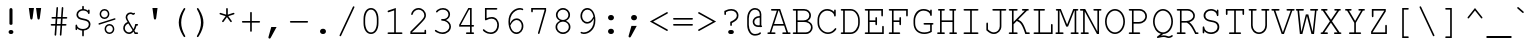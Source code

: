 SplineFontDB: 2.0
FontName: TlwgTypewriter
FullName: Tlwg Typewriter
FamilyName: TlwgTypewriter
Weight: Medium
Copyright: Tlwg Typewriter, Free Thai Pseudo Monospace outline font. Copyright (C) 2003, 2004 Poonlap Veerathanabutr <poonlap@linux.thai.net>
Comments: 2003-11-20: Created. \nPfaEdit 1.0 (http://pfaedit.sf.net).\n\nTLWG is Thai Linux Working Group http://linux.thai.net\n\nThis font was derived from TlwgMono.Most characters have fixed width except some vowels and tone marks.\n\n2003-11-25: Fixed above vowel and tone mark level.\n
Version: 001.007: 2007-12-07
ItalicAngle: 0
UnderlinePosition: -100
UnderlineWidth: 50
Ascent: 800
Descent: 200
NeedsXUIDChange: 1
FSType: 0
OS2Version: 0
OS2_WeightWidthSlopeOnly: 0
OS2_UseTypoMetrics: 0
CreationTime: 1153666223
ModificationTime: 1198225046
PfmFamily: 49
TTFWeight: 500
TTFWidth: 5
LineGap: 90
VLineGap: 0
Panose: 2 0 6 3 0 0 0 0 0 0
OS2TypoAscent: 0
OS2TypoAOffset: 1
OS2TypoDescent: 0
OS2TypoDOffset: 1
OS2TypoLinegap: 0
OS2WinAscent: 0
OS2WinAOffset: 1
OS2WinDescent: 0
OS2WinDOffset: 1
HheadAscent: 0
HheadAOffset: 1
HheadDescent: 0
HheadDOffset: 1
OS2Vendor: 'PfEd'
Lookup: 4 8 1 "'liga' Standard Ligatures lookup 2"  {"'liga' Standard Ligatures lookup 2 subtable"  } ['liga' ('DFLT' <'dflt' > ) ]
Lookup: 4 8 0 "'frac' Diagonal Fractions lookup 3"  {"'frac' Diagonal Fractions lookup 3 subtable"  } ['frac' ('DFLT' <'dflt' > ) ]
Lookup: 6 0 0 "'ccmp' Thai General Composition"  {"'ccmp' Thai Below Vowel Tone Reordering"  "'ccmp' Thai General Composition"  } ['ccmp' ('thai' <'KUY ' 'PAL ' 'THA ' 'dflt' > ) ]
Lookup: 6 0 0 "'ccmp' Thai Conditional Descender Removal"  {"'ccmp' Thai Conditional Descender Removal"  } ['ccmp' ('thai' <'KUY ' 'PAL ' 'THA ' 'dflt' > ) ]
Lookup: 5 0 0 "Required Thai Descender Removal"  {"Required Thai Descender Removal"  } [' RQD' ('thai' <'PAL ' > ) ]
Lookup: 1 0 0 "Thai Descender Removal Single Substitution"  {"Thai Descender Removal Single Substitution" ("descless" ) } []
Lookup: 2 0 0 "Thai Sara Am Decomposition"  {"Thai Sara Am Decomposition"  } []
Lookup: 2 0 0 "Thai Tone Nikhahit Attachment"  {"Thai Tone Nikhahit Attachment"  } []
Lookup: 1 0 0 "Thai Sara Am Lakkhang"  {"Thai Sara Am Lakkhang"  } []
Lookup: 1 0 0 "Thai Tone Low Variant"  {"Thai Tone Low Variant" ("low" ) } []
Lookup: 1 0 0 "Thai Mark High Variant"  {"Thai Mark High Variant" ("high" ) } []
Lookup: 1 0 0 "Thai Sara U Mai Ek Reordering"  {"Thai Sara U Mai Ek Reordering"  } []
Lookup: 1 0 0 "Thai Sara U Mai Tho Reordering"  {"Thai Sara U Mai Tho Reordering"  } []
Lookup: 1 0 0 "Thai Sara U Mai Tri Reordering"  {"Thai Sara U Mai Tri Reordering"  } []
Lookup: 1 0 0 "Thai Sara U Mai Chattawa Reordering"  {"Thai Sara U Mai Chattawa Reordering"  } []
Lookup: 1 0 0 "Thai Sara U Thanthakhat Reordering"  {"Thai Sara U Thanthakhat Reordering"  } []
Lookup: 1 0 0 "Thai Sara U Nikhahit Reordering"  {"Thai Sara U Nikhahit Reordering"  } []
Lookup: 1 0 0 "Thai Sara UU Mai Ek Reordering"  {"Thai Sara UU Mai Ek Reordering"  } []
Lookup: 1 0 0 "Thai Sara UU Mai Tho Reordering"  {"Thai Sara UU Mai Tho Reordering"  } []
Lookup: 1 0 0 "Thai Sara UU Mai Tri Reordering"  {"Thai Sara UU Mai Tri Reordering"  } []
Lookup: 1 0 0 "Thai Sara UU Mai Chattawa Reordering"  {"Thai Sara UU Mai Chattawa Reordering"  } []
Lookup: 1 0 0 "Thai Sara UU Thanthakhat Reordering"  {"Thai Sara UU Thanthakhat Reordering"  } []
Lookup: 1 0 0 "Thai Sara UU Nikhahit Reordering"  {"Thai Sara UU Nikhahit Reordering"  } []
Lookup: 1 0 0 "Thai Phinthu Maitaikhu Reordering"  {"Thai Phinthu Maitaikhu Reordering"  } []
Lookup: 1 0 0 "Thai Phinthu Mai Ek Reordering"  {"Thai Phinthu Mai Ek Reordering"  } []
Lookup: 1 0 0 "Thai Phinthu Mai Tho Reordering"  {"Thai Phinthu Mai Tho Reordering"  } []
Lookup: 1 0 0 "Thai Phinthu Mai Tri Reordering"  {"Thai Phinthu Mai Tri Reordering"  } []
Lookup: 1 0 0 "Thai Phinthu Mai Chattawa Reordering"  {"Thai Phinthu Mai Chattawa Reordering"  } []
Lookup: 1 0 0 "Thai Phinthu Thanthakhat Reordering"  {"Thai Phinthu Thanthakhat Reordering"  } []
Lookup: 1 0 0 "Thai Phinthu Nikhahit Reordering"  {"Thai Phinthu Nikhahit Reordering"  } []
Lookup: 260 0 0 "'mark' Thai Below Base"  {"'mark' Thai Below Base"  } ['mark' ('thai' <'KUY ' 'PAL ' 'THA ' 'dflt' > ) ]
Lookup: 260 0 0 "'mark' Thai Above Base"  {"'mark' Thai Above Base"  } ['mark' ('thai' <'KUY ' 'PAL ' 'THA ' 'dflt' > ) ]
Lookup: 262 0 0 "'mkmk' Thai Above Mark"  {"'mkmk' Thai Above Mark"  } ['mkmk' ('thai' <'KUY ' 'PAL ' 'THA ' 'dflt' > ) ]
DEI: 0
ContextSub2: glyph "Required Thai Descender Removal"  0 0 0 1
 String: 15 uni0E0D uni0E10
 BString: 0 
 FString: 0 
 1
  SeqLookup: 0 "Thai Descender Removal Single Substitution" 
EndFPST
ChainSub2: coverage "'ccmp' Thai Conditional Descender Removal"  0 0 0 1
 1 0 1
  Coverage: 15 uni0E0D uni0E10
  FCoverage: 23 uni0E38 uni0E39 uni0E3A
 1
  SeqLookup: 0 "Thai Descender Removal Single Substitution" 
EndFPST
ChainSub2: class "'ccmp' Thai General Composition"  6 6 1 4
  Class: 414 uni0E01 uni0E02 uni0E03 uni0E04 uni0E05 uni0E06 uni0E07 uni0E08 uni0E09 uni0E0A uni0E0B uni0E0C uni0E0D uni0E0E uni0E0F uni0E10 uni0E11 uni0E12 uni0E13 uni0E14 uni0E15 uni0E16 uni0E17 uni0E18 uni0E19 uni0E1A uni0E1B uni0E1C uni0E1D uni0E1E uni0E1F uni0E20 uni0E21 uni0E22 uni0E23 uni0E24 uni0E25 uni0E26 uni0E27 uni0E28 uni0E29 uni0E2A uni0E2B uni0E2C uni0E2D uni0E2E uni0E10.descless uni0E0D.descless dottedcircle
  Class: 7 uni0E33
  Class: 39 uni0E48 uni0E49 uni0E4A uni0E4B uni0E4C
  Class: 39 uni0E31 uni0E34 uni0E35 uni0E36 uni0E37
  Class: 15 uni0E47 uni0E4D
  BClass: 414 uni0E01 uni0E02 uni0E03 uni0E04 uni0E05 uni0E06 uni0E07 uni0E08 uni0E09 uni0E0A uni0E0B uni0E0C uni0E0D uni0E0E uni0E0F uni0E10 uni0E11 uni0E12 uni0E13 uni0E14 uni0E15 uni0E16 uni0E17 uni0E18 uni0E19 uni0E1A uni0E1B uni0E1C uni0E1D uni0E1E uni0E1F uni0E20 uni0E21 uni0E22 uni0E23 uni0E24 uni0E25 uni0E26 uni0E27 uni0E28 uni0E29 uni0E2A uni0E2B uni0E2C uni0E2D uni0E2E uni0E10.descless uni0E0D.descless dottedcircle
  BClass: 7 uni0E33
  BClass: 39 uni0E48 uni0E49 uni0E4A uni0E4B uni0E4C
  BClass: 39 uni0E31 uni0E34 uni0E35 uni0E36 uni0E37
  BClass: 15 uni0E47 uni0E4D
 1 1 0
  ClsList: 2
  BClsList: 1
  FClsList:
 1
  SeqLookup: 0 "Thai Sara Am Decomposition" 
 2 1 0
  ClsList: 3 2
  BClsList: 1
  FClsList:
 2
  SeqLookup: 0 "Thai Tone Nikhahit Attachment" 
  SeqLookup: 1 "Thai Sara Am Lakkhang" 
 1 1 0
  ClsList: 3
  BClsList: 1
  FClsList:
 1
  SeqLookup: 0 "Thai Tone Low Variant" 
 1 1 0
  ClsList: 5
  BClsList: 4
  FClsList:
 1
  SeqLookup: 0 "Thai Mark High Variant" 
EndFPST
ChainSub2: glyph "'ccmp' Thai Below Vowel Tone Reordering"  0 0 0 19
 String: 15 uni0E38 uni0E48
 BString: 0 
 FString: 0 
 2
  SeqLookup: 0 "Thai Sara U Mai Ek Reordering" 
  SeqLookup: 1 "Thai Sara U Mai Ek Reordering" 
 String: 15 uni0E38 uni0E49
 BString: 0 
 FString: 0 
 2
  SeqLookup: 0 "Thai Sara U Mai Tho Reordering" 
  SeqLookup: 1 "Thai Sara U Mai Tho Reordering" 
 String: 15 uni0E38 uni0E4A
 BString: 0 
 FString: 0 
 2
  SeqLookup: 0 "Thai Sara U Mai Tri Reordering" 
  SeqLookup: 1 "Thai Sara U Mai Tri Reordering" 
 String: 15 uni0E38 uni0E4B
 BString: 0 
 FString: 0 
 2
  SeqLookup: 0 "Thai Sara U Mai Chattawa Reordering" 
  SeqLookup: 1 "Thai Sara U Mai Chattawa Reordering" 
 String: 15 uni0E38 uni0E4C
 BString: 0 
 FString: 0 
 2
  SeqLookup: 0 "Thai Sara U Thanthakhat Reordering" 
  SeqLookup: 1 "Thai Sara U Thanthakhat Reordering" 
 String: 15 uni0E38 uni0E4D
 BString: 0 
 FString: 0 
 2
  SeqLookup: 0 "Thai Sara U Nikhahit Reordering" 
  SeqLookup: 1 "Thai Sara U Nikhahit Reordering" 
 String: 15 uni0E39 uni0E48
 BString: 0 
 FString: 0 
 2
  SeqLookup: 0 "Thai Sara UU Mai Ek Reordering" 
  SeqLookup: 1 "Thai Sara UU Mai Ek Reordering" 
 String: 15 uni0E39 uni0E49
 BString: 0 
 FString: 0 
 2
  SeqLookup: 0 "Thai Sara UU Mai Tho Reordering" 
  SeqLookup: 1 "Thai Sara UU Mai Tho Reordering" 
 String: 15 uni0E39 uni0E4A
 BString: 0 
 FString: 0 
 2
  SeqLookup: 0 "Thai Sara UU Mai Tri Reordering" 
  SeqLookup: 1 "Thai Sara UU Mai Tri Reordering" 
 String: 15 uni0E39 uni0E4B
 BString: 0 
 FString: 0 
 2
  SeqLookup: 0 "Thai Sara UU Mai Chattawa Reordering" 
  SeqLookup: 1 "Thai Sara UU Mai Chattawa Reordering" 
 String: 15 uni0E39 uni0E4C
 BString: 0 
 FString: 0 
 2
  SeqLookup: 0 "Thai Sara UU Thanthakhat Reordering" 
  SeqLookup: 1 "Thai Sara UU Thanthakhat Reordering" 
 String: 15 uni0E39 uni0E4D
 BString: 0 
 FString: 0 
 2
  SeqLookup: 0 "Thai Sara UU Nikhahit Reordering" 
  SeqLookup: 1 "Thai Sara UU Nikhahit Reordering" 
 String: 15 uni0E3A uni0E47
 BString: 0 
 FString: 0 
 2
  SeqLookup: 0 "Thai Phinthu Maitaikhu Reordering" 
  SeqLookup: 1 "Thai Phinthu Maitaikhu Reordering" 
 String: 15 uni0E3A uni0E48
 BString: 0 
 FString: 0 
 2
  SeqLookup: 0 "Thai Phinthu Mai Ek Reordering" 
  SeqLookup: 1 "Thai Phinthu Mai Ek Reordering" 
 String: 15 uni0E3A uni0E49
 BString: 0 
 FString: 0 
 2
  SeqLookup: 0 "Thai Phinthu Mai Tho Reordering" 
  SeqLookup: 1 "Thai Phinthu Mai Tho Reordering" 
 String: 15 uni0E3A uni0E4A
 BString: 0 
 FString: 0 
 2
  SeqLookup: 0 "Thai Phinthu Mai Tri Reordering" 
  SeqLookup: 1 "Thai Phinthu Mai Tri Reordering" 
 String: 15 uni0E3A uni0E4B
 BString: 0 
 FString: 0 
 2
  SeqLookup: 0 "Thai Phinthu Mai Chattawa Reordering" 
  SeqLookup: 1 "Thai Phinthu Mai Chattawa Reordering" 
 String: 15 uni0E3A uni0E4C
 BString: 0 
 FString: 0 
 2
  SeqLookup: 0 "Thai Phinthu Thanthakhat Reordering" 
  SeqLookup: 1 "Thai Phinthu Thanthakhat Reordering" 
 String: 15 uni0E3A uni0E4D
 BString: 0 
 FString: 0 
 2
  SeqLookup: 0 "Thai Phinthu Nikhahit Reordering" 
  SeqLookup: 1 "Thai Phinthu Nikhahit Reordering" 
EndFPST
TtfTable: cvt  4
!$MDh
EndTtf
LangName: 1033 "" "" "" "" "" "" "" "" "TLWG" "" "" "" "" "This font is free software; you can redistribute it and/or modify it under the terms of the GNU General Public License as published by the Free Software Foundation; either version 2 of the License, or (at your option) any later version.+AAoACgAA-This font is distributed in the hope that it will be useful, but WITHOUT ANY WARRANTY; without even the implied warranty of MERCHANTABILITY or FITNESS FOR A PARTICULAR PURPOSE.  See the GNU General Public License for more details.+AAoACgAA-You should have received a copy of the GNU General Public License along with this font; if not, write to the Free Software Foundation, Inc., 51 Franklin St, Fifth Floor, Boston, MA  02110-1301  USA+AAoACgAA-As a special exception, if you create a document which uses this font, and embed this font or unaltered portions of this font into the document, this font does not by itself cause the resulting document to be covered by the GNU General Public License. This exception does not however invalidate any other reasons why the document might be covered by the GNU General Public License. If you modify this font, you may extend this exception to your version of the font, but you are not obligated to do so. If you do not wish to do so, delete this exception statement from your version." "" "" "" "" "" "A quick brown fox jumps over the lazy dog." 
LangName: 1054 "Tlwg Typewriter, Free Thai monospace outline font. Copyright (C) 2003 Poonlap Veerathanabutr <poonlap@linux.thai.net> http://linux.thai.net/Members/poonlap+AAoACgAA-This program is free software; you can redistribute it and/or modify it under the terms of the GNU General Public License as published by the Free Software Foundation; either version 1, or (at your option) any later version.+AAoACgAA-This program is distributed in the hope that it will be useful, but WITHOUT ANY WARRANTY; without even the implied warranty of MERCHANTABILITY or FITNESS FOR A PARTICULAR PURPOSE. See the GNU General Public License for more details.+AAoACgAA-You should have received a copy of the GNU General Public License along with this program; if not, write to the Free Software Foundation, Inc., 675 Mass Ave, Cambridge, MA 02139, USA." "TlwgTypewriter" "" "" "Tlwg Typewriter" "" "" "" "" "" "" "" "" "" "" "" "" "" "" "+DkAOFA5HDgEOAQ4VDjEODQ4NDjkOQA4dDkkOMg5EDgIOSQ4EDjgOEw4bDjkOSA4tDiIOOQ5IDhcONQ5IDhoOSQ4yDhkOIw40DiEOGQ4zDkkA" 
Encoding: Custom
UnicodeInterp: none
NameList: Adobe Glyph List
DisplaySize: -48
AntiAlias: 1
FitToEm: 1
WinInfo: 228 12 9
BeginPrivate: 2
BlueValues 47 [-16 0 417 431 444 454 563 576 604 604 612 618]
OtherBlues 11 [-186 -186]
EndPrivate
TeXData: 1 0 0 629145 314572 209715 437256 1048576 209715 783286 444596 497025 792723 393216 433062 380633 303038 157286 324010 404750 52429 2506097 1059062 262144
AnchorClass2: "AboveBase"  "'mark' Thai Above Base" "BelowBase"  "'mark' Thai Below Base" "AboveMark"  "'mkmk' Thai Above Mark" 
BeginChars: 327 327
StartChar: mu
Encoding: 116 181 0
Width: 600
Flags: W
HStem: -16 40<194.548 350.011> 0 40<480 540.993> 377 40<43.0066 124 337.007 439>
VStem: 124 41<-199.993 16 53.9259 377> 439 41<40 59 115 377>
Fore
165 16 m 1xb8
 165 -173 l 2
 165 -191 158 -200 144 -200 c 0
 131 -200 124 -191 124 -173 c 2
 124 377 l 1
 70 377 l 2
 52 377 43 384 43 397 c 0
 43 411 52 417 70 417 c 2
 165 417 l 1
 165 115 l 2
 165 61 202 24 256 24 c 0xb8
 324 24 384 54 439 115 c 1
 439 377 l 1
 365 377 l 2
 346 377 337 384 337 397 c 0
 337 411 346 417 365 417 c 2
 480 417 l 1
 480 40 l 1
 514 40 l 2
 532 40 541 34 541 20 c 0
 541 7 532 0 514 0 c 2
 439 0 l 1x78
 439 59 l 1
 387 10 323 -16 258 -16 c 0
 217 -16 192 -8 165 16 c 1xb8
EndSplineSet
EndChar
StartChar: uni0E31
Encoding: 239 3633 1
Width: 0
Flags: W
HStem: 493 64<-288.337 -170.452 -167 -124.356> 635 29<-288.045 -217.751>
VStem: -335 42<561.674 630.366> -213 46<560.969 597.083>
AnchorPoint: "AboveMark" -130 700 basemark 0
AnchorPoint: "AboveBase" -100 500 mark 0
Fore
-253 635 m 0
 -275 635 -293 617 -293 595 c 0
 -293 573 -275 557 -253 557 c 0
 -231 557 -213 573 -213 595 c 0
 -213 617 -231 635 -253 635 c 0
-202 493 m 0
 -245 493 -335 509 -335 574 c 24
 -335 621 -300 664 -253 664 c 16
 -220 664 -209 655 -191 635 c 24
 -170 611 -167 593 -167 557 c 1
 -110 563 -73 631 -48 660 c 9
 -3 611 l 17
 -42 557 -66 533 -123 510 c 16
 -152 498 -176 493 -202 493 c 0
EndSplineSet
EndChar
StartChar: uni0E34
Encoding: 242 3636 2
Width: 0
Flags: W
HStem: 500 55<-390 -170> 607 59<-349.384 -193.556>
VStem: -450 340<500 553.337>
AnchorPoint: "AboveMark" -140 700 basemark 0
AnchorPoint: "AboveBase" -100 500 mark 0
Fore
-278 607 m 16
 -320 607 -382 603 -390 555 c 9
 -170 555 l 17
 -184 593 -231 607 -278 607 c 16
-278 666 m 0
 -176 666 -110 628 -110 500 c 9
 -450 500 l 17
 -450 614 -390 666 -278 666 c 0
EndSplineSet
EndChar
StartChar: uni0E35
Encoding: 243 3637 3
Width: 0
Flags: W
HStem: 500 165<-467 -269 -172 -115> 500 55<-427 -267> 612 56<-409.447 -294.863>
VStem: -172 57<555 665>
AnchorPoint: "AboveMark" -143 700 basemark 0
AnchorPoint: "AboveBase" -100 500 mark 0
Fore
-357 612 m 24x70
 -392 612 -417 598 -427 555 c 9
 -267 555 l 17
 -277 585 -316 612 -357 612 c 24x70
-359 668 m 0
 -269 668 -220 621 -172 555 c 9x70
 -172 665 l 25
 -115 665 l 25
 -115 500 l 25x90
 -500 500 l 17
 -500 608 -467 668 -359 668 c 0
EndSplineSet
EndChar
StartChar: uni0E37
Encoding: 245 3639 4
Width: 0
Flags: W
HStem: 500 168<-446.889 -324 -246 -196 -154 -104> 500 60<-430 -315 -196 -154>
VStem: -489 59<560 606.195> -246 50<560 665> -154 50<560 665>
AnchorPoint: "AboveMark" -175 700 basemark 0
AnchorPoint: "AboveBase" -100 500 mark 0
Fore
-386 614 m 24x78
 -413 611 -430 596 -430 560 c 9
 -315 560 l 17
 -329 590 -351 618 -386 614 c 24x78
-384 668 m 16xb8
 -324 668 -280 620 -246 560 c 9
 -246 665 l 25
 -196 665 l 25
 -196 560 l 25
 -154 560 l 25x78
 -154 665 l 29
 -104 665 l 25
 -104 500 l 25xb8
 -489 500 l 17x78
 -489 606 -461 668 -384 668 c 16xb8
EndSplineSet
EndChar
StartChar: uni0E48
Encoding: 262 3656 5
Width: 0
Flags: W
VStem: -169 57<701 865 701 865 701 701>
AnchorPoint: "AboveMark" -140 700 mark 0
Fore
-169 865 m 1
 -112 865 l 1
 -112 701 l 1
 -169 701 l 1
 -169 865 l 1
EndSplineSet
MultipleSubs2: "Thai Tone Nikhahit Attachment" uni0E4D uni0E48
Substitution2: "Thai Tone Low Variant" uni0E48.low
Substitution2: "Thai Sara U Mai Ek Reordering" uni0E38
Substitution2: "Thai Sara UU Mai Ek Reordering" uni0E39
Substitution2: "Thai Phinthu Mai Ek Reordering" uni0E3A
EndChar
StartChar: uni0E49
Encoding: 263 3657 6
Width: 0
Flags: W
HStem: 700 54<-279 -223> 855 32<-261.633 -200.494>
VStem: -286 22<791.036 852.941> -198 30<791.028 833.602>
AnchorPoint: "AboveMark" -140 700 mark 0
Fore
-231 855 m 0
 -249 855 -264 840 -264 822 c 0
 -264 804 -249 789 -231 789 c 0
 -213 789 -198 804 -198 822 c 0
 -198 840 -213 855 -231 855 c 0
-228 887 m 24
 -195 887 -170 863 -162 835 c 8
 -153 805 -168 786 -168 755 c 17
 -131 749 -91 759 -60 813 c 9
 0 813 l 21
 -21 761 -29 755 -60 728 c 0
 -105 689 -198 700 -279 700 c 9
 -279 754 l 17
 -223 754 l 1
 -223 754 -286 787 -286 823 c 8
 -286 857 -262 887 -228 887 c 24
EndSplineSet
MultipleSubs2: "Thai Tone Nikhahit Attachment" uni0E4D uni0E49
Substitution2: "Thai Tone Low Variant" uni0E49.low
Substitution2: "Thai Sara U Mai Tho Reordering" uni0E38
Substitution2: "Thai Sara UU Mai Tho Reordering" uni0E39
Substitution2: "Thai Phinthu Mai Tho Reordering" uni0E3A
EndChar
StartChar: uni0E4A
Encoding: 264 3658 7
Width: 0
Flags: W
HStem: 699 18<-344.139 -300.744> 771 22<-338.863 -308.905>
VStem: -398 53<721.995 792.039> -291 15<717.773 770.312>
AnchorPoint: "AboveMark" -200 700 mark 0
Fore
-318 771 m 0
 -333 771 -345 759 -345 744 c 0
 -345 729 -333 717 -318 717 c 0
 -303 717 -291 729 -291 744 c 0
 -291 759 -303 771 -318 771 c 0
-398 770 m 0
 -398 794 -378 868 -308 868 c 24
 -275 868 -236 823 -236 823 c 1
 -236 823 -201 867 -170 867 c 16
 -138 867 -128 852 -122 841 c 8
 -106 812 -114 790 -109 758 c 25
 -43 829 l 25
 0 783 l 25
 -24 758 -31 735 -61 719 c 24
 -98 699 -125 708 -166 701 c 25
 -166 823 l 25
 -237 756 l 25
 -314 823 l 17
 -331 811 -339 793 -339 793 c 1
 -310 792 -276 788 -276 747 c 0
 -276 709 -313 699 -330 699 c 0
 -354 699 -398 728 -398 770 c 0
EndSplineSet
MultipleSubs2: "Thai Tone Nikhahit Attachment" uni0E4D uni0E4A
Substitution2: "Thai Tone Low Variant" uni0E4A.low
Substitution2: "Thai Sara U Mai Tri Reordering" uni0E38
Substitution2: "Thai Sara UU Mai Tri Reordering" uni0E39
Substitution2: "Thai Phinthu Mai Tri Reordering" uni0E3A
EndChar
StartChar: uni0E4B
Encoding: 265 3659 8
Width: 0
Flags: W
HStem: 755 53<-220 -170 -110 -60>
VStem: -170 60<700 755 808 866>
AnchorPoint: "AboveMark" -140 700 mark 0
Fore
-170 755 m 1
 -220 755 l 1
 -220 808 l 1
 -170 808 l 1
 -170 866 l 1
 -110 866 l 1
 -110 808 l 1
 -60 808 l 1
 -60 755 l 1
 -110 755 l 1
 -110 700 l 1
 -170 700 l 1
 -170 755 l 1
EndSplineSet
MultipleSubs2: "Thai Tone Nikhahit Attachment" uni0E4D uni0E4B
Substitution2: "Thai Tone Low Variant" uni0E4B.low
Substitution2: "Thai Sara U Mai Chattawa Reordering" uni0E38
Substitution2: "Thai Sara UU Mai Chattawa Reordering" uni0E39
Substitution2: "Thai Phinthu Mai Chattawa Reordering" uni0E3A
EndChar
StartChar: uni0E4C
Encoding: 266 3660 9
Width: 0
Flags: W
HStem: 696 21<-186.747 -121.292>
VStem: -224 34<720.352 785.787> -118 30<719.851 776.571>
AnchorPoint: "AboveMark" -154 700 mark 0
Fore
-154 789 m 0
 -174 789 -190 773 -190 753 c 0
 -190 733 -174 717 -154 717 c 0
 -134 717 -118 733 -118 753 c 0
 -118 773 -134 789 -154 789 c 0
-151 696 m 0
 -189 696 -224 722 -224 756 c 0
 -224 797 -189 802 -154 820 c 18
 -39 876 l 25
 -8 815 l 25
 -92 771 l 1
 -92 771 -88 757 -88 744 c 0
 -88 717 -121 696 -151 696 c 0
EndSplineSet
MultipleSubs2: "Thai Tone Nikhahit Attachment" uni0E4D uni0E4C
Substitution2: "Thai Tone Low Variant" uni0E4C.low
Substitution2: "Thai Sara U Thanthakhat Reordering" uni0E38
Substitution2: "Thai Sara UU Thanthakhat Reordering" uni0E39
Substitution2: "Thai Phinthu Thanthakhat Reordering" uni0E3A
EndChar
StartChar: uni0E4D
Encoding: 267 3661 10
Width: 0
Flags: W
HStem: 500 41<-232.091 -162.083> 621 47<-232.091 -162.083>
VStem: -282 45<545.766 615.725> -157 43<545.766 615.725>
AnchorPoint: "AboveMark" -197 700 basemark 0
AnchorPoint: "AboveBase" -100 500 mark 0
Fore
-197 621 m 0
 -219 621 -237 603 -237 581 c 0
 -237 559 -219 541 -197 541 c 0
 -175 541 -157 559 -157 581 c 0
 -157 603 -175 621 -197 621 c 0
-197 668 m 0
 -151 668 -114 628 -114 582 c 0
 -114 536 -151 500 -197 500 c 0
 -243 500 -282 536 -282 582 c 0
 -282 628 -243 668 -197 668 c 0
EndSplineSet
Substitution2: "Thai Mark High Variant" uni0E4D.high
Substitution2: "Thai Sara U Nikhahit Reordering" uni0E38
Substitution2: "Thai Sara UU Nikhahit Reordering" uni0E39
Substitution2: "Thai Phinthu Nikhahit Reordering" uni0E3A
EndChar
StartChar: space
Encoding: 0 32 11
Width: 600
Flags: W
EndChar
StartChar: exclam
Encoding: 1 33 12
Width: 600
Flags: W
HStem: -15 100<248.859 350.824> 598 20G<288.5 311>
VStem: 240 120<-5.18018 75.1802> 261 77<212.285 571.069 571.069 571.138 571.138 614.233>
Fore
338 563 m 1xd0
 338 237 l 1
 338 217 313 209 299 209 c 0
 286 209 261 218 261 237 c 1
 261 563 l 1
 260 570 261 575 261 579 c 0
 261 601 277 618 300 618 c 0
 322 618 338 601 338 579 c 0
 338 577 339 571 338 563 c 1xd0
293 85 m 2
 306 85 l 2
 336 85 360 63 360 35 c 0
 360 7 336 -15 306 -15 c 2
 293 -15 l 2
 263 -15 240 7 240 35 c 0xe0
 240 63 263 85 293 85 c 2
EndSplineSet
EndChar
StartChar: quotedbl
Encoding: 2 34 13
Width: 600
Flags: W
HStem: 315 289<182.861 237.139 362.861 417.139>
VStem: 146 308<577.956 604 604 604 604 604>
Fore
146 604 m 1
 274 604 l 1
 240 351 l 1
 237 326 228 315 210 315 c 0
 192 315 183 326 180 351 c 1
 146 604 l 1
326 604 m 1
 454 604 l 1
 420 351 l 1
 417 326 408 315 390 315 c 0
 372 315 363 326 360 351 c 1
 326 604 l 1
EndSplineSet
EndChar
StartChar: numbersign
Encoding: 3 35 14
Width: 600
Flags: W
HStem: 189 41<92.0066 206 249 337 381 487.993> 356 41<112.007 217 261 349 392 507.993>
VStem: 92 416<210 377 320 342>
Fore
390 356 m 1
 381 230 l 1
 461 230 l 2
 479 230 488 223 488 210 c 0
 488 196 479 189 461 189 c 2
 378 189 l 1
 362 -36 l 1
 361 -54 354 -62 341 -62 c 0
 330 -62 320 -51 321 -41 c 1
 337 189 l 1
 246 189 l 1
 231 -36 l 1
 229 -54 223 -62 210 -62 c 0
 199 -62 190 -53 190 -41 c 2
 190 -33 l 1
 206 189 l 1
 119 189 l 2
 101 189 92 196 92 210 c 0
 92 223 101 230 119 230 c 2
 208 230 l 1
 217 356 l 1
 139 356 l 2
 121 356 112 363 112 377 c 0
 112 390 121 397 139 397 c 2
 220 397 l 1
 236 622 l 1
 237 639 244 647 257 647 c 0
 271 647 278 635 276 619 c 1
 261 397 l 1
 352 397 l 1
 368 622 l 1
 369 639 375 647 388 647 c 0
 402 647 409 636 408 619 c 1
 392 397 l 1
 481 397 l 2
 499 397 508 390 508 377 c 0
 508 363 499 356 481 356 c 2
 390 356 l 1
349 356 m 1
 258 356 l 1
 249 230 l 1
 340 230 l 1
 349 356 l 1
EndSplineSet
EndChar
StartChar: dollar
Encoding: 4 36 15
Width: 600
Flags: W
HStem: 54 39<205.32 280 321 389.969> 449 21G<439.5 452.5> 538 38<227.226 280 321 386.589>
VStem: 113 41<65.0066 108 135.391 197.993> 136 41<382.416 491.91> 280 41<-91.9934 54 576 654.993> 425 41<471 505.296 534 562.993> 446 41<143.331 258.072>
Fore
280 576 m 1xed
 280 628 l 2
 280 646 287 655 301 655 c 0
 314 655 321 646 321 628 c 2
 321 576 l 1
 366 572 389 562 425 534 c 1xee
 426 553 433 563 446 563 c 0xe5
 460 563 466 554 466 536 c 2
 466 476 l 2xe6
 466 458 459 449 446 449 c 0xe5
 433 449 427 455 425 471 c 0
 420 507 363 538 302 538 c 0
 233 538 177 491 177 434 c 0xee
 177 370 237 356 312 342 c 0
 384 328 410 320 438 301 c 0
 469 280 487 244 487 201 c 0
 487 122 423 65 321 54 c 1
 321 -65 l 2
 321 -83 314 -92 301 -92 c 0
 287 -92 280 -83 280 -65 c 2
 280 54 l 1
 234 56 180 79 154 108 c 1
 154 92 l 2
 154 74 147 65 134 65 c 0
 120 65 113 74 113 92 c 2
 113 171 l 2
 113 189 120 198 134 198 c 0
 147 198 152 191 154 173 c 0xf5
 158 130 225 93 299 93 c 0
 384 93 446 138 446 201 c 0
 446 272 386 287 302 303 c 0
 238 315 209 325 183 341 c 1
 154 361 136 397 136 435 c 0
 136 507 196 566 280 576 c 1xed
EndSplineSet
EndChar
StartChar: percent
Encoding: 5 37 16
Width: 600
Flags: W
HStem: -12 38<306.162 416.873> 198 38<305.907 417.261> 363 38<182.162 292.67> 573 38<181.907 293.261>
VStem: 115 38<430.841 543.933> 239 38<55.8414 169.131> 322 38<430.586 544.103> 446 38<54.6445 168.929>
Fore
361 236 m 0
 430 236 484 181 484 110 c 0
 484 44 428 -12 362 -12 c 0
 294 -12 239 44 239 112 c 0
 239 180 294 236 361 236 c 0
361 198 m 0
 315 198 277 160 277 112 c 0
 277 65 315 26 362 26 c 0
 408 26 446 65 446 111 c 0
 446 160 409 198 361 198 c 0
237 611 m 0
 306 611 360 556 360 486 c 0
 360 419 304 363 238 363 c 0
 170 363 115 419 115 487 c 0
 115 555 170 611 237 611 c 0
237 573 m 0
 191 573 153 534 153 487 c 0
 153 440 191 401 238 401 c 0
 283 401 322 440 322 486 c 0
 322 535 285 573 237 573 c 0
495 344 m 2
 116 222 l 2
 111 220 106 219 104 219 c 0
 96 219 87 228 87 238 c 0
 87 248 92 254 105 258 c 2
 484 380 l 2
 488 381 492 382 496 382 c 0
 505 382 513 373 513 363 c 0
 513 354 508 348 495 344 c 2
EndSplineSet
EndChar
StartChar: ampersand
Encoding: 6 38 17
Width: 600
Flags: W
HStem: -16 41<191.731 305.155> 0 41<413 477.993> 208 41<439 477.993> 251 36<157.955 216> 452 21G<341.5 384> 478 41<235.427 315.231>
VStem: 105 41<73.589 209.531> 166 41<335.842 449.065>
Fore
393 0 m 1x7f
 362 48 l 1
 332 5 296 -16 250 -16 c 0xbf
 172 -16 105 57 105 142 c 0
 105 211 147 266 216 287 c 1
 171 360 166 371 166 400 c 0
 166 465 222 519 289 519 c 0
 312 519 332 513 355 499 c 1
 362 503 373 510 381 510 c 0
 391 510 400 500 400 489 c 0
 400 480 396 475 384 468 c 2
 352 452 l 1
 331 470 312 478 289 478 c 0
 246 478 207 440 207 398 c 0
 207 375 218 350 251 298 c 2
 362 121 l 1
 382 158 398 201 408 249 c 1
 451 249 l 2
 469 249 478 242 478 229 c 0
 478 215 469 208 451 208 c 2
 439 208 l 1
 425 156 406 110 386 82 c 1
 413 41 l 1
 451 41 l 2
 469 41 478 34 478 21 c 0
 478 7 469 0 451 0 c 2
 393 0 l 1x7f
338 86 m 1
 233 251 l 1
 180 239 146 197 146 142 c 0
 146 79 194 25 249 25 c 0
 284 25 316 47 338 86 c 1
EndSplineSet
EndChar
StartChar: quotesingle
Encoding: 7 39 18
Width: 600
Flags: W
HStem: 315 289<272.861 327.139>
VStem: 236 128<577.956 604 604 604 604 604>
Fore
236 604 m 1
 364 604 l 1
 330 351 l 1
 327 326 318 315 300 315 c 0
 282 315 273 326 270 351 c 1
 236 604 l 1
EndSplineSet
EndChar
StartChar: parenleft
Encoding: 8 40 19
Width: 600
Flags: W
HStem: 584 20G<433 443.5>
VStem: 294 61<98.4229 381.238> 294 164
Fore
438 604 m 0xc0
 449 604 458 595 458 584 c 0xa0
 458 580 457 578 455 573 c 0
 386 451 355 347 355 240 c 0xc0
 355 133 386 31 455 -93 c 0
 457 -98 458 -100 458 -104 c 0xa0
 458 -115 448 -124 437 -124 c 0
 427 -124 418 -114 395 -77 c 0
 327 36 294 140 294 243 c 0
 294 343 333 460 404 570 c 0
 421 597 428 604 438 604 c 0xc0
EndSplineSet
EndChar
StartChar: parenright
Encoding: 9 41 20
Width: 600
Flags: W
HStem: 584 20G<162.5 173>
VStem: 250 61<98.7623 381.798>
Fore
168 604 m 0
 178 604 187 595 210 557 c 0
 278 445 311 340 311 237 c 0
 311 137 272 20 201 -90 c 0
 184 -117 177 -124 167 -124 c 0
 156 -124 147 -115 147 -104 c 0
 147 -100 148 -98 150 -93 c 0
 219 29 250 133 250 240 c 0
 250 348 220 448 150 573 c 0
 148 578 147 580 147 584 c 0
 147 595 157 604 168 604 c 0
EndSplineSet
EndChar
StartChar: asterisk
Encoding: 10 42 21
Width: 600
Flags: W
HStem: 250 354<300 401 300 300>
VStem: 279 41<438 603.993>
Fore
279 438 m 1
 279 577 l 2
 279 595 286 604 300 604 c 0
 313 604 320 595 320 577 c 2
 320 438 l 1
 453 481 l 2
 458 483 465 484 468 484 c 0
 478 484 487 474 487 464 c 0
 487 453 481 447 466 442 c 2
 333 400 l 1
 414 288 l 1
 418 281 421 275 421 270 c 0
 421 259 412 250 401 250 c 0
 393 250 389 253 381 264 c 2
 299 376 l 1
 218 264 l 2
 210 254 205 250 197 250 c 0
 186 250 177 259 177 271 c 0
 177 276 178 278 185 288 c 2
 266 400 l 1
 133 442 l 1
 122 445 113 450 113 463 c 0
 113 474 122 483 133 483 c 0
 137 483 139 482 146 480 c 2
 279 438 l 1
EndSplineSet
EndChar
StartChar: plus
Encoding: 11 43 22
Width: 600
Flags: W
HStem: 261 41<72.0066 279 320 527.993>
VStem: 279 41<32.0066 261 302 529.993>
Fore
320 261 m 1
 320 59 l 2
 320 41 313 32 300 32 c 0
 286 32 279 41 279 59 c 2
 279 261 l 1
 99 261 l 2
 81 261 72 268 72 282 c 0
 72 295 81 302 99 302 c 2
 279 302 l 1
 279 503 l 2
 279 521 286 530 300 530 c 0
 313 530 320 521 320 503 c 2
 320 302 l 1
 500 302 l 2
 519 302 528 295 528 282 c 0
 528 268 519 261 500 261 c 2
 320 261 l 1
EndSplineSet
EndChar
StartChar: comma
Encoding: 12 44 23
Width: 600
Flags: W
HStem: -145 290<164 207 340 340>
VStem: 135 205<-116 145 -116 -116>
Fore
207 145 m 1
 340 145 l 1
 195 -120 l 2
 185 -139 177 -145 164 -145 c 0
 148 -145 135 -132 135 -116 c 0
 135 -112 136 -109 137 -105 c 2
 207 145 l 1
EndSplineSet
EndChar
StartChar: hyphen
Encoding: 13 45 24
Width: 600
Flags: W
HStem: 258 41<72.0066 527.993>
VStem: 72 456<258.251 298.75>
Fore
501 258 m 2
 99 258 l 2
 81 258 72 265 72 279 c 0
 72 292 81 299 99 299 c 2
 501 299 l 2
 519 299 528 292 528 279 c 0
 528 265 519 258 501 258 c 2
EndSplineSet
EndChar
StartChar: period
Encoding: 14 46 25
Width: 600
Flags: W
HStem: -15 131<243.612 356.388>
VStem: 226 148<3.02535 98.4512>
Fore
295 116 m 2
 305 116 l 2
 344 116 374 88 374 51 c 0
 374 13 344 -15 305 -15 c 2
 295 -15 l 2
 256 -15 226 14 226 51 c 0
 226 88 256 116 295 116 c 2
EndSplineSet
EndChar
StartChar: slash
Encoding: 15 47 26
Width: 600
Flags: W
VStem: 113 374
Fore
482 633 m 2
 155 -63 l 2
 148 -77 143 -81 133 -81 c 0
 123 -81 113 -72 113 -62 c 0
 113 -58 114 -53 118 -46 c 1
 445 650 l 2
 452 664 457 668 467 668 c 0
 477 668 487 659 487 649 c 0
 487 645 486 641 482 633 c 2
EndSplineSet
EndChar
StartChar: zero
Encoding: 16 48 27
Width: 600
Flags: W
HStem: -15 41<232.106 367.894> 577 41<232.106 367.894>
VStem: 113 41<136.764 465.84> 446 41<136.764 465.84>
Fore
487 351 m 2
 487 251 l 2
 487 93 411 -15 300 -15 c 0
 189 -15 113 93 113 251 c 2
 113 351 l 2
 113 510 189 618 300 618 c 0
 411 618 487 510 487 351 c 2
154 346 m 2
 154 257 l 2
 154 193 172 125 202 79 c 0
 224 45 258 26 300 26 c 0
 342 26 376 45 398 79 c 0
 428 125 446 193 446 257 c 2
 446 346 l 2
 446 410 428 478 398 524 c 0
 376 558 342 577 300 577 c 0
 258 577 224 558 202 524 c 0
 172 478 154 410 154 346 c 2
EndSplineSet
EndChar
StartChar: one
Encoding: 17 49 28
Width: 600
Flags: W
HStem: 0 41<113.007 280 321 486.993> 592 20G<257.207 321>
VStem: 113 374<0.328125 40.6738> 280 41<41 557>
Fore
321 612 m 1xd0
 321 41 l 1xd0
 460 41 l 2
 478 41 487 34 487 21 c 0
 487 7 478 0 460 0 c 2
 141 0 l 2
 123 0 113 7 113 21 c 0xe0
 113 34 122 41 141 41 c 2
 280 41 l 1
 280 557 l 1
 148 515 l 2
 144 514 136 512 134 512 c 0
 125 512 115 522 115 532 c 0
 115 543 120 549 136 554 c 2
 321 612 l 1xd0
EndSplineSet
EndChar
StartChar: two
Encoding: 18 50 29
Width: 600
Flags: W
HStem: 0 41<123 437> 452 21G<118 128.5> 577 41<210.802 364.963>
VStem: 84 394<0 41 0 77 1.53064e-18 1.53064e-18> 437 41<41 103.993 388.558 507.574>
Fore
123 41 m 1xf0
 437 41 l 1
 437 77 l 2xe8
 437 95 444 104 458 104 c 0
 471 104 478 95 478 77 c 2
 478 0 l 1
 84 0 l 1
 84 60 l 1
 320 282 l 2
 414 374 433 402 433 447 c 0
 433 516 366 577 290 577 c 0
 222 577 160 532 144 472 c 0
 140 458 134 452 123 452 c 0
 113 452 104 461 104 470 c 0
 104 488 117 518 136 542 c 0
 173 590 229 618 290 618 c 0
 388 618 474 537 474 446 c 0
 474 387 454 358 330 237 c 0
 243 151 180 92 123 44 c 1
 123 41 l 1xf0
EndSplineSet
EndChar
StartChar: three
Encoding: 19 51 30
Width: 600
Flags: W
HStem: -15 41<188.848 376.438> 312 41<261.948 335.748> 577 41<207.209 379.037>
VStem: 436 41<401.052 525.056> 458 41<100.936 235.219>
Fore
374 328 m 1xf0
 452 296 499 236 499 168 c 0
 499 67 405 -15 290 -15 c 0
 241 -15 194 -2 142 26 c 0
 109 43 96 56 96 69 c 0
 96 79 105 88 115 88 c 0
 121 88 125 86 132 81 c 0
 179 45 235 26 291 26 c 0
 382 26 458 91 458 168 c 0xe8
 458 246 376 312 279 312 c 0
 261 312 252 319 252 333 c 0
 252 346 262 353 279 353 c 0
 329 353 345 354 366 364 c 0
 408 382 436 421 436 463 c 0
 436 528 377 577 300 577 c 0
 244 577 195 557 166 523 c 0
 156 511 153 509 145 509 c 0
 134 509 125 518 125 528 c 0
 125 538 139 556 160 572 c 0
 199 602 249 618 301 618 c 0
 401 618 477 551 477 464 c 0
 477 407 439 355 379 330 c 0
 378 330 376 329 374 328 c 1xf0
EndSplineSet
EndChar
StartChar: four
Encoding: 20 52 31
Width: 600
Flags: W
HStem: 0 41<273.007 376 417 477.993> 169 41<144 376 417 477.993> 563 41<352 376>
VStem: 376 41<41 169 210 563>
Fore
376 169 m 1
 105 169 l 1
 105 216 l 1
 333 604 l 1
 417 604 l 1
 417 210 l 1
 451 210 l 2
 469 210 478 203 478 189 c 0
 478 176 469 169 451 169 c 2
 417 169 l 1
 417 41 l 1
 451 41 l 2
 469 41 478 34 478 21 c 0
 478 7 469 0 451 0 c 2
 300 0 l 2
 282 0 273 7 273 21 c 0
 273 34 282 41 300 41 c 2
 376 41 l 1
 376 169 l 1
376 210 m 1
 376 563 l 1
 352 563 l 1
 144 210 l 1
 376 210 l 1
EndSplineSet
EndChar
StartChar: five
Encoding: 21 53 32
Width: 600
Flags: W
HStem: -15 41<198.843 377.631> 354 41<214.48 392.398> 563 41<190 458.993>
VStem: 149 41<365 563> 458 41<110.452 287.046>
Fore
190 563 m 1
 190 365 l 1
 241 386 278 395 322 395 c 0
 424 395 499 313 499 201 c 0
 499 75 414 -15 295 -15 c 0
 242 -15 192 1 142 34 c 0
 110 55 96 70 96 82 c 0
 96 93 105 102 116 102 c 0
 122 102 126 100 133 93 c 0
 181 49 235 26 293 26 c 0
 391 26 458 98 458 203 c 0
 458 292 400 354 316 354 c 0
 276 354 232 343 190 321 c 0
 178 315 173 313 168 313 c 0
 157 313 149 322 149 335 c 2
 149 604 l 1
 431 604 l 2
 450 604 459 597 459 584 c 0
 459 570 450 563 431 563 c 2
 190 563 l 1
EndSplineSet
EndChar
StartChar: six
Encoding: 22 54 33
Width: 600
Flags: W
HStem: -15 41<263.921 405.807> 323 41<275.434 407.638> 577 41<333.506 479.074>
VStem: 136 39<195.672 405.53> 469 41<92.9128 258.459>
Fore
177 242 m 1
 218 324 272 364 343 364 c 0
 434 364 510 280 510 178 c 0
 510 70 434 -15 337 -15 c 0
 219 -15 136 107 136 282 c 0
 136 398 171 484 245 547 c 0
 298 593 363 618 428 618 c 0
 471 618 507 602 507 583 c 0
 507 572 499 563 488 563 c 0
 483 563 479 564 471 569 c 0
 461 574 443 577 424 577 c 0
 348 577 269 530 220 455 c 0
 192 411 175 349 175 285 c 0
 175 276 176 261 177 242 c 1
183 188 m 1
 210 84 256 26 338 26 c 0
 412 26 469 92 469 178 c 0
 469 257 412 323 342 323 c 0
 305 323 265 302 233 266 c 0
 218 250 207 232 183 188 c 1
EndSplineSet
EndChar
StartChar: seven
Encoding: 23 55 34
Width: 600
Flags: W
HStem: -1 21G<289.5 300> 563 41<146 437>
VStem: 105 41<500.007 563> 437 41<533.778 563>
Fore
437 545 m 1
 437 563 l 1
 146 563 l 1
 146 528 l 2
 146 509 139 500 126 500 c 0
 112 500 105 509 105 528 c 2
 105 604 l 1
 478 604 l 1
 478 539 l 1
 315 20 l 2
 310 4 305 -1 295 -1 c 0
 284 -1 275 8 275 19 c 0
 275 22 276 28 277 32 c 2
 437 545 l 1
EndSplineSet
EndChar
StartChar: eight
Encoding: 24 56 35
Width: 600
Flags: W
HStem: -15 41<222.154 377.625> 293 40<223.687 376.757> 577 41<223.799 376.201>
VStem: 113 41<91.6898 229.534> 123 41<386.931 517.923> 436 41<386.8 517.791> 446 41<91.5485 231.036>
Fore
375 313 m 1xec
 448 280 487 227 487 161 c 0
 487 64 403 -15 300 -15 c 0
 197 -15 113 64 113 161 c 0xf2
 113 227 152 279 225 313 c 1
 155 349 123 392 123 453 c 0
 123 543 204 618 300 618 c 0
 396 618 477 543 477 453 c 0
 477 392 446 349 375 313 c 1xec
300 577 m 0
 224 577 164 521 164 451 c 0
 164 385 224 333 300 333 c 0
 375 333 436 385 436 450 c 0xec
 436 521 376 577 300 577 c 0
300 293 m 0
 218 293 154 235 154 161 c 0
 154 86 219 26 300 26 c 0
 380 26 446 86 446 160 c 0xf2
 446 236 383 293 300 293 c 0
EndSplineSet
EndChar
StartChar: nine
Encoding: 25 57 36
Width: 600
Flags: W
HStem: -15 41<166.926 312.494> 239 41<238.362 370.566> 577 41<240.193 382.079>
VStem: 136 41<344.541 510.087> 471 39<197.47 407.328>
Fore
469 361 m 1
 428 279 374 239 303 239 c 0
 212 239 136 323 136 425 c 0
 136 533 212 618 309 618 c 0
 427 618 510 496 510 321 c 0
 510 205 475 119 401 56 c 0
 348 10 283 -15 218 -15 c 0
 175 -15 139 1 139 20 c 0
 139 31 147 40 158 40 c 0
 163 40 167 39 175 34 c 0
 185 29 203 26 222 26 c 0
 298 26 377 73 426 148 c 0
 454 192 471 254 471 318 c 0
 471 327 470 342 469 361 c 1
463 415 m 1
 436 519 390 577 308 577 c 0
 234 577 177 511 177 425 c 0
 177 346 234 280 304 280 c 0
 341 280 381 301 413 337 c 0
 428 353 439 371 463 415 c 1
EndSplineSet
EndChar
StartChar: colon
Encoding: 26 58 37
Width: 600
Flags: W
HStem: -15 131<243.612 356.388> 285 132<243.612 356.388>
VStem: 226 148<3.02535 98.4512 303.025 398.975>
Fore
295 116 m 2
 305 116 l 2
 344 116 374 88 374 51 c 0
 374 13 344 -15 305 -15 c 2
 295 -15 l 2
 256 -15 226 14 226 51 c 0
 226 88 256 116 295 116 c 2
295 417 m 2
 305 417 l 2
 344 417 374 388 374 351 c 0
 374 314 344 285 305 285 c 2
 295 285 l 2
 256 285 226 314 226 351 c 0
 226 388 256 417 295 417 c 2
EndSplineSet
EndChar
StartChar: semicolon
Encoding: 27 59 38
Width: 600
Flags: W
HStem: 285 132<219.612 332.388>
VStem: 139 211<-116 351 -116 -116> 202 148<303.025 398.975>
Fore
211 145 m 1xc0
 344 145 l 1
 199 -120 l 2
 189 -139 181 -145 168 -145 c 0
 152 -145 139 -132 139 -116 c 0
 139 -112 140 -109 141 -105 c 2
 211 145 l 1xc0
271 417 m 2
 281 417 l 2
 320 417 350 388 350 351 c 0xc0
 350 314 320 285 281 285 c 2
 271 285 l 2
 232 285 202 314 202 351 c 0xa0
 202 388 232 417 271 417 c 2
EndSplineSet
EndChar
StartChar: less
Encoding: 28 60 39
Width: 600
Flags: W
HStem: 44 474<499 508 502 502 502 502>
VStem: 72 450<281 496 281 281>
Fore
72 281 m 1
 490 513 l 2
 495 516 499 518 502 518 c 0
 512 518 522 506 522 496 c 0
 522 488 518 483 509 478 c 2
 154 281 l 1
 509 84 l 2
 518 79 522 73 522 67 c 0
 522 64 521 60 519 57 c 2
 517 54 l 2
 514 48 508 44 502 44 c 0
 499 44 494 46 489 49 c 2
 72 281 l 1
EndSplineSet
EndChar
StartChar: equal
Encoding: 29 61 40
Width: 600
Flags: W
HStem: 190 41<51.0066 548.993> 334 41<51.0066 548.993>
VStem: 51 498<190.251 230.75 334.251 374.75>
Fore
522 334 m 2
 78 334 l 2
 60 334 51 341 51 355 c 0
 51 368 60 375 78 375 c 2
 522 375 l 2
 540 375 549 368 549 355 c 0
 549 341 540 334 522 334 c 2
522 190 m 2
 78 190 l 2
 60 190 51 197 51 211 c 0
 51 224 60 231 78 231 c 2
 522 231 l 2
 540 231 549 224 549 211 c 0
 549 197 540 190 522 190 c 2
EndSplineSet
EndChar
StartChar: greater
Encoding: 30 62 41
Width: 600
Flags: W
HStem: 44 474<92 101 98 98 98 98>
VStem: 78 450<67 281 67 67>
Fore
528 281 m 1
 110 49 l 2
 105 46 101 44 98 44 c 0
 87 44 78 56 78 67 c 0
 78 74 82 79 91 84 c 2
 446 281 l 1
 91 478 l 2
 82 483 78 489 78 496 c 0
 78 499 79 502 81 505 c 2
 83 508 l 2
 86 514 92 518 98 518 c 0
 101 518 106 516 111 513 c 2
 528 281 l 1
EndSplineSet
EndChar
StartChar: question
Encoding: 31 63 42
Width: 600
Flags: W
HStem: -15 100<238.354 361.93> 536 41<202.595 390.225>
VStem: 134 41<434.007 502> 230 141<-5.07214 75.7681> 281 41<179.007 247> 446 41<363.894 485.685>
Fore
322 247 m 1xec
 322 206 l 2
 322 188 315 179 302 179 c 0
 288 179 281 188 281 206 c 2
 281 274 l 1
 397 323 446 366 446 423 c 0
 446 489 387 536 304 536 c 0
 259 536 227 528 175 502 c 1
 175 461 l 2
 175 443 168 434 155 434 c 0
 141 434 134 443 134 461 c 2
 134 529 l 1
 143 532 155 538 163 541 c 0
 226 569 258 577 309 577 c 0
 415 577 487 515 487 423 c 0
 487 349 447 306 322 247 c 1xec
287 85 m 2
 314 85 l 2
 348 85 371 65 371 35 c 0
 371 6 348 -15 314 -15 c 2
 287 -15 l 2
 253 -15 230 5 230 35 c 0xf4
 230 65 253 85 287 85 c 2
EndSplineSet
EndChar
StartChar: at
Encoding: 32 64 43
Width: 600
Flags: W
HStem: -62 41<227.943 396.919> 147 41<311.295 401.558 397.769 405.347 405.347 418> 376 40<333.197 418> 583 41<231.138 370.262>
VStem: 105 373<152 177 166 198 185.347 198> 105 41<84.0768 477.963> 242 41<217.307 329.986> 418 41<192 376 416 534.088>
Fore
418 145 m 1xf1
 418 150 l 1
 398 148 388 147 378 147 c 0
 300 147 242 201 242 272 c 0
 242 356 316 417 418 416 c 1
 418 463 l 2
 418 533 369 583 301 583 c 0
 210 583 146 490 146 358 c 2
 146 198 l 2xf7
 146 138 163 81 193 36 c 0
 220 -3 255 -21 305 -21 c 0
 348 -21 389 -9 410 9 c 0
 421 19 422 20 429 20 c 0
 440 20 449 11 449 1 c 0
 449 -30 373 -62 299 -62 c 0
 239 -62 195 -38 159 13 c 0
 123 65 105 127 105 198 c 2xf8
 105 361 l 2
 105 513 187 624 300 624 c 0
 391 624 459 555 459 463 c 2
 459 186 l 1xf5
 471 184 478 177 478 166 c 0xf8
 478 152 469 145 451 145 c 2
 418 145 l 1xf1
418 192 m 1
 418 376 l 1
 340 376 283 333 283 273 c 0
 283 223 323 188 381 188 c 0
 392 188 406 189 418 192 c 1
EndSplineSet
EndChar
StartChar: A
Encoding: 33 65 44
Width: 600
Flags: W
HStem: 0 41<9.00659 67 108 213.993 381.007 484 527 590.993> 188 41<178 413> 522 41<99.0066 246 286 301>
Fore
428 188 m 1
 162 188 l 1
 108 41 l 1
 187 41 l 2
 205 41 214 34 214 21 c 0
 214 7 205 0 187 0 c 2
 36 0 l 2
 18 0 9 7 9 21 c 0
 9 34 18 41 36 41 c 2
 67 41 l 1
 246 522 l 1
 126 522 l 2
 108 522 99 529 99 543 c 0
 99 556 108 563 126 563 c 2
 330 563 l 1
 527 41 l 1
 564 41 l 2
 582 41 591 34 591 21 c 0
 591 7 582 0 564 0 c 2
 408 0 l 2
 390 0 381 7 381 21 c 0
 381 34 390 41 408 41 c 2
 484 41 l 1
 428 188 l 1
413 229 m 1
 301 522 l 1
 286 522 l 1
 178 229 l 1
 413 229 l 1
EndSplineSet
EndChar
StartChar: B
Encoding: 34 66 45
Width: 600
Flags: W
HStem: 0 41<43.0066 124 165 446.893> 272 41<165 403.986> 522 41<43.0066 124 165 406.975>
VStem: 124 41<41 272 313 522> 458 41<360.295 476.164> 500 41<90.283 213.204>
Fore
124 41 m 1
 124 522 l 1
 70 522 l 2
 52 522 43 529 43 543 c 0
 43 556 52 563 70 563 c 2
 328 563 l 2
 425 563 499 500 499 418 c 0
 499 367 473 330 414 298 c 1
 498 268 541 220 541 153 c 0
 541 69 467 0 376 0 c 2
 70 0 l 2
 52 0 43 7 43 21 c 0
 43 34 52 41 70 41 c 2
 124 41 l 1
165 313 m 1
 312 313 l 2
 397 313 458 357 458 419 c 0
 458 477 402 522 329 522 c 2
 165 522 l 1
 165 313 l 1
165 41 m 1
 373 41 l 2
 444 41 500 91 500 153 c 0
 500 189 478 224 441 246 c 0
 409 265 375 272 314 272 c 2
 165 272 l 1
 165 41 l 1
EndSplineSet
EndChar
StartChar: C
Encoding: 35 67 46
Width: 600
Flags: W
HStem: -16 41<231.625 414.625> 535 41<217.267 401.266>
VStem: 63 41<156.291 416.225> 478 41<397.007 472.035 507 562.993>
Fore
478 507 m 1
 478 536 l 2
 478 554 485 563 499 563 c 0
 512 563 519 554 519 536 c 2
 519 424 l 2
 519 406 512 397 498 397 c 0
 486 397 479 405 478 421 c 0
 474 482 394 535 305 535 c 0
 194 535 104 438 104 319 c 2
 104 248 l 2
 104 128 204 25 322 25 c 0
 391 25 442 51 496 115 c 0
 503 123 507 125 514 125 c 0
 526 125 534 117 534 106 c 0
 534 96 522 79 496 55 c 0
 447 9 386 -16 322 -16 c 0
 186 -16 63 107 63 242 c 2
 63 325 l 2
 63 386 91 456 134 502 c 0
 179 550 238 576 305 576 c 0
 371 576 431 552 478 507 c 1
EndSplineSet
EndChar
StartChar: D
Encoding: 36 68 47
Width: 600
Flags: W
HStem: 0 41<43.0066 104 145 369.873> 522 41<43.0066 104 145 375.149>
VStem: 104 41<41 522> 479 41<155.064 409.016>
Fore
104 41 m 1
 104 522 l 1
 70 522 l 2
 52 522 43 529 43 543 c 0
 43 556 52 563 70 563 c 2
 290 563 l 2
 419 563 520 451 520 310 c 2
 520 254 l 2
 520 112 419 0 290 0 c 2
 70 0 l 2
 52 0 43 7 43 21 c 0
 43 34 52 41 70 41 c 2
 104 41 l 1
145 41 m 1
 295 41 l 2
 391 41 479 139 479 245 c 2
 479 318 l 2
 479 371 454 431 414 472 c 0
 379 507 342 522 288 522 c 2
 145 522 l 1
 145 41 l 1
EndSplineSet
EndChar
StartChar: E
Encoding: 37 69 48
Width: 600
Flags: W
HStem: 0 41<43.0066 124 165 479> 272 41<165 310> 522 41<43.0066 124 165 458>
VStem: 124 41<41 272 313 522> 310 41<200.007 272 313 384.993> 458 41<397.007 522> 479 41<41 186.993>
Fore
165 272 m 1xfc
 165 41 l 1
 479 41 l 1
 479 160 l 2
 479 178 486 187 500 187 c 0
 513 187 520 178 520 160 c 2
 520 0 l 1xfa
 70 0 l 2
 52 0 43 7 43 21 c 0
 43 34 52 41 70 41 c 2
 124 41 l 1
 124 522 l 1
 70 522 l 2
 52 522 43 529 43 543 c 0
 43 556 52 563 70 563 c 2
 499 563 l 1
 499 424 l 2
 499 406 492 397 478 397 c 0
 465 397 458 406 458 424 c 2
 458 522 l 1
 165 522 l 1
 165 313 l 1
 310 313 l 1
 310 358 l 2
 310 376 317 385 331 385 c 0
 344 385 351 376 351 358 c 2
 351 227 l 2
 351 209 344 200 331 200 c 0
 317 200 310 209 310 227 c 2
 310 272 l 1
 165 272 l 1xfc
EndSplineSet
EndChar
StartChar: F
Encoding: 38 70 49
Width: 600
Flags: W
HStem: 0 41<43.0066 124 165 330.993> 272 41<165 310> 522 41<43.0066 124 165 479>
VStem: 124 41<41 272 313 522> 310 41<200.007 272 313 384.993> 479 41<397.007 522>
Fore
165 272 m 1
 165 41 l 1
 303 41 l 2
 322 41 331 34 331 21 c 0
 331 7 321 0 303 0 c 2
 70 0 l 2
 52 0 43 7 43 21 c 0
 43 34 52 41 70 41 c 2
 124 41 l 1
 124 522 l 1
 70 522 l 2
 52 522 43 529 43 543 c 0
 43 556 52 563 70 563 c 2
 520 563 l 1
 520 424 l 2
 520 406 513 397 499 397 c 0
 486 397 479 406 479 424 c 2
 479 522 l 1
 165 522 l 1
 165 313 l 1
 310 313 l 1
 310 358 l 2
 310 376 317 385 330 385 c 0
 344 385 351 376 351 358 c 2
 351 227 l 2
 351 209 344 200 330 200 c 0
 317 200 310 209 310 227 c 2
 310 272 l 1
 165 272 l 1
EndSplineSet
EndChar
StartChar: G
Encoding: 39 71 50
Width: 600
Flags: W
HStem: -16 41<222.509 450.358> 209 41<313.007 479 520 561.993> 418 21G<493.5 506.5> 535 41<220.246 418.459>
VStem: 63 41<142.727 410.482> 479 41<59 209 418.007 484.967 522 562.993>
Fore
520 209 m 1
 520 36 l 1
 461 2 395 -16 333 -16 c 0
 169 -16 63 86 63 244 c 2
 63 318 l 2
 63 389 94 463 144 511 c 0
 189 553 247 576 313 576 c 0
 379 576 434 558 479 522 c 1
 479 536 l 2
 479 554 486 563 500 563 c 0
 514 563 520 555 520 536 c 2
 520 445 l 2
 520 427 513 418 500 418 c 0
 487 418 481 426 480 443 c 0
 476 494 404 535 315 535 c 0
 259 535 214 518 176 481 c 0
 132 440 104 376 104 317 c 2
 104 244 l 2
 104 108 192 25 336 25 c 0
 388 25 423 33 479 59 c 1
 479 209 l 1
 340 209 l 2
 322 209 313 216 313 230 c 0
 313 243 322 250 340 250 c 2
 534 250 l 2
 553 250 562 243 562 230 c 0
 562 216 553 209 534 209 c 2
 520 209 l 1
EndSplineSet
EndChar
StartChar: H
Encoding: 40 72 51
Width: 600
Flags: W
HStem: 0 41<53.0073 126 167 247.993 356.007 437 478 541.052> 272 41<167 437> 522 41<74.0066 126 167 247.993 356.007 437 478 529.993>
VStem: 126 41<41 272 313 522> 437 41<41 272 313 522>
Fore
437 272 m 1
 167 272 l 1
 167 41 l 1
 221 41 l 2
 239 41 248 34 248 21 c 0
 248 7 239 0 221 0 c 2
 81 0 l 2
 63 0 53 7 53 21 c 0
 53 34 62 41 81 41 c 2
 126 41 l 1
 126 522 l 1
 101 522 l 2
 83 522 74 529 74 543 c 0
 74 556 83 563 101 563 c 2
 221 563 l 2
 239 563 248 556 248 543 c 0
 248 529 239 522 221 522 c 2
 167 522 l 1
 167 313 l 1
 437 313 l 1
 437 522 l 1
 383 522 l 2
 365 522 356 529 356 543 c 0
 356 556 365 563 383 563 c 2
 503 563 l 2
 521 563 530 556 530 543 c 0
 530 529 521 522 503 522 c 2
 478 522 l 1
 478 41 l 1
 524 41 l 2
 542 41 551 34 551 21 c 0
 551 7 541 0 524 0 c 2
 383 0 l 2
 365 0 356 7 356 21 c 0
 356 34 365 41 383 41 c 2
 437 41 l 1
 437 272 l 1
EndSplineSet
EndChar
StartChar: I
Encoding: 41 73 52
Width: 600
Flags: W
HStem: 0 41<113.007 279 320 486.993> 522 41<113.007 279 320 486.993>
VStem: 279 41<41 522>
Fore
320 522 m 1
 320 41 l 1
 459 41 l 2
 478 41 487 34 487 21 c 0
 487 7 477 0 459 0 c 2
 140 0 l 2
 122 0 113 7 113 21 c 0
 113 34 122 41 140 41 c 2
 279 41 l 1
 279 522 l 1
 140 522 l 2
 122 522 113 529 113 543 c 0
 113 556 122 563 140 563 c 2
 459 563 l 2
 478 563 487 556 487 543 c 0
 487 529 478 522 459 522 c 2
 320 522 l 1
EndSplineSet
EndChar
StartChar: J
Encoding: 42 74 53
Width: 600
Flags: W
HStem: -16 41<189.821 350.434> 522 41<233.007 419 460 582.993>
VStem: 84 41<93 249.993> 419 41<92.1028 522>
Fore
460 522 m 1
 460 165 l 2
 460 66 375 -16 272 -16 c 0
 208 -16 156 9 84 74 c 1
 84 223 l 2
 84 241 91 250 105 250 c 0
 118 250 125 241 125 223 c 2
 125 93 l 1
 176 47 223 25 273 25 c 0
 354 25 419 87 419 165 c 2
 419 522 l 1
 260 522 l 2
 242 522 233 529 233 543 c 0
 233 556 242 563 260 563 c 2
 556 563 l 2
 574 563 583 556 583 543 c 0
 583 529 574 522 556 522 c 2
 460 522 l 1
EndSplineSet
EndChar
StartChar: K
Encoding: 43 75 54
Width: 600
Flags: W
HStem: 0 41<43.0066 124 165 266.993 489 571.993> 522 41<43.0066 124 165 266.993 372.007 445 502 545.993>
VStem: 124 41<41 221 273 522>
Fore
165 221 m 1
 165 41 l 1
 240 41 l 2
 258 41 267 34 267 21 c 0
 267 7 258 0 240 0 c 2
 70 0 l 2
 52 0 43 7 43 21 c 0
 43 34 52 41 70 41 c 2
 124 41 l 1
 124 522 l 1
 70 522 l 2
 52 522 43 529 43 543 c 0
 43 556 52 563 70 563 c 2
 240 563 l 2
 258 563 267 556 267 543 c 0
 267 529 258 522 240 522 c 2
 165 522 l 1
 165 273 l 1
 445 522 l 1
 400 522 l 2
 381 522 372 529 372 543 c 0
 372 556 381 563 400 563 c 2
 518 563 l 2
 537 563 546 556 546 543 c 0
 546 529 537 522 518 522 c 2
 502 522 l 1
 280 324 l 1
 377 284 414 233 489 41 c 1
 545 41 l 2
 563 41 572 34 572 21 c 0
 572 7 563 0 545 0 c 2
 458 0 l 1
 385 203 341 263 246 294 c 1
 165 221 l 1
EndSplineSet
EndChar
StartChar: L
Encoding: 44 76 55
Width: 600
Flags: W
HStem: 0 41<63.0066 186 227 500> 522 41<63.0066 186 227 349.993>
VStem: 186 41<41 522> 500 41<41 227.993>
Fore
227 522 m 1
 227 41 l 1
 500 41 l 1
 500 201 l 2
 500 219 507 228 521 228 c 0
 534 228 541 219 541 201 c 2
 541 0 l 1
 90 0 l 2
 72 0 63 7 63 21 c 0
 63 34 72 41 90 41 c 2
 186 41 l 1
 186 522 l 1
 90 522 l 2
 72 522 63 529 63 543 c 0
 63 556 72 563 90 563 c 2
 323 563 l 2
 341 563 350 556 350 543 c 0
 350 529 341 522 323 522 c 2
 227 522 l 1
EndSplineSet
EndChar
StartChar: M
Encoding: 45 77 56
Width: 600
Flags: W
HStem: 0 41<11.0066 72 113 214.993 390.007 491 532 592.993> 522 41<20.0066 72 113 121 483 491 532 583.993>
VStem: 72 41<41 522> 491 41<41 522>
Fore
326 169 m 1
 280 169 l 1
 121 522 l 1
 113 522 l 1
 113 41 l 1
 187 41 l 2
 206 41 215 34 215 21 c 0
 215 7 205 0 187 0 c 2
 38 0 l 2
 20 0 11 7 11 21 c 0
 11 34 20 41 38 41 c 2
 72 41 l 1
 72 522 l 1
 47 522 l 2
 29 522 20 529 20 543 c 0
 20 556 29 563 47 563 c 2
 146 563 l 1
 303 215 l 1
 457 563 l 1
 557 563 l 2
 575 563 584 556 584 543 c 0
 584 529 575 522 557 522 c 2
 532 522 l 1
 532 41 l 1
 566 41 l 2
 584 41 593 34 593 21 c 0
 593 7 584 0 566 0 c 2
 417 0 l 2
 399 0 390 7 390 21 c 0
 390 34 399 41 417 41 c 2
 491 41 l 1
 491 522 l 1
 483 522 l 1
 326 169 l 1
EndSplineSet
EndChar
StartChar: N
Encoding: 46 78 57
Width: 600
Flags: W
HStem: 0 41<42.0066 103 144 236.052> 522 41<22.0066 103 358.007 460 501 561.993>
VStem: 103 41<41 504> 460 41<59 522>
Fore
501 0 m 1
 449 0 l 1
 144 504 l 1
 144 41 l 1
 219 41 l 2
 237 41 246 34 246 21 c 0
 246 7 236 0 219 0 c 2
 69 0 l 2
 51 0 42 7 42 21 c 0
 42 34 51 41 69 41 c 2
 103 41 l 1
 103 522 l 1
 49 522 l 2
 31 522 22 529 22 543 c 0
 22 556 31 563 49 563 c 2
 155 563 l 1
 460 59 l 1
 460 522 l 1
 386 522 l 2
 367 522 358 529 358 543 c 0
 358 556 367 563 386 563 c 2
 535 563 l 2
 553 563 562 556 562 543 c 0
 562 529 553 522 535 522 c 2
 501 522 l 1
 501 0 l 1
EndSplineSet
EndChar
StartChar: O
Encoding: 47 79 58
Width: 600
Flags: W
HStem: -16 41<219.486 379.916> 535 41<219.275 381.323>
VStem: 51 41<170.323 389.677> 508 41<168.868 388.646>
Fore
300 576 m 0
 441 576 549 446 549 276 c 0
 549 115 437 -16 300 -16 c 0
 161 -16 51 115 51 280 c 0
 51 445 161 576 300 576 c 0
300 535 m 0
 185 535 92 420 92 280 c 0
 92 140 186 25 300 25 c 0
 413 25 508 140 508 277 c 0
 508 421 416 535 300 535 c 0
EndSplineSet
EndChar
StartChar: P
Encoding: 48 80 59
Width: 600
Flags: W
HStem: 0 41<43.0066 124 165 330.993> 231 41<165 384.831> 522 41<43.0066 124 165 392.645>
VStem: 124 41<41 231 272 522> 458 41<335.996 462.55>
Fore
165 231 m 1
 165 41 l 1
 303 41 l 2
 322 41 331 34 331 21 c 0
 331 7 321 0 303 0 c 2
 70 0 l 2
 52 0 43 7 43 21 c 0
 43 34 52 41 70 41 c 2
 124 41 l 1
 124 522 l 1
 70 522 l 2
 52 522 43 529 43 543 c 0
 43 556 52 563 70 563 c 2
 310 563 l 2
 416 563 499 491 499 398 c 0
 499 305 410 231 296 231 c 2
 165 231 l 1
165 272 m 1
 299 272 l 2
 386 272 458 329 458 398 c 0
 458 466 393 522 314 522 c 2
 165 522 l 1
 165 272 l 1
EndSplineSet
EndChar
StartChar: Q
Encoding: 49 81 60
Width: 600
Flags: W
HStem: -115 41<419.263 486.844> -89 41<276.014 356.418> -16 41<305 378.762> 535 41<219.275 380.936>
VStem: 51 498<139 445 280 280 280 280> 51 41<168.35 389.677> 508 41<170.225 389.338>
Fore
305 -16 m 1x78
 251 -56 l 1
 281 -50 297 -48 318 -48 c 0x78
 347 -48 370 -52 400 -63 c 0
 424 -72 432 -74 445 -74 c 0
 466 -74 483 -67 514 -47 c 0
 518 -44 522 -43 526 -43 c 0
 537 -43 546 -52 546 -64 c 0
 546 -84 484 -115 442 -115 c 0xb8
 426 -115 415 -112 386 -102 c 0
 359 -92 343 -89 318 -89 c 0
 288 -89 221 -100 178 -112 c 0
 174 -113 171 -114 168 -114 c 0
 157 -114 148 -105 148 -93 c 0
 148 -86 152 -80 159 -75 c 2
 249 -10 l 1
 135 15 51 139 51 280 c 0
 51 445 161 576 300 576 c 0
 439 576 549 445 549 280 c 0
 549 116 443 -12 305 -16 c 1x78
300 535 m 0
 185 535 92 420 92 280 c 0
 92 140 186 25 300 25 c 0
 413 25 508 140 508 277 c 0x36
 508 421 416 535 300 535 c 0
EndSplineSet
EndChar
StartChar: R
Encoding: 50 82 61
Width: 600
Flags: W
HStem: 0 41<43.0066 124 165 266.993 531 588.993> 251 41<165 297> 522 41<43.0066 124 165 394.986>
VStem: 124 41<41 251 292 522> 457 41<353.157 464.555>
Fore
165 251 m 1
 165 41 l 1
 240 41 l 2
 258 41 267 34 267 21 c 0
 267 7 258 0 240 0 c 2
 70 0 l 2
 52 0 43 7 43 21 c 0
 43 34 52 41 70 41 c 2
 124 41 l 1
 124 522 l 1
 70 522 l 2
 52 522 43 529 43 543 c 0
 43 556 52 563 70 563 c 2
 318 563 l 2
 415 563 498 491 498 407 c 0
 498 342 452 294 359 262 c 1
 422 219 450 182 531 41 c 1
 562 41 l 2
 580 41 589 34 589 21 c 0
 589 7 580 0 562 0 c 2
 505 0 l 1
 417 162 373 216 297 251 c 1
 165 251 l 1
165 292 m 1
 279 292 l 2
 377 292 457 344 457 408 c 0
 457 468 390 522 318 522 c 2
 165 522 l 1
 165 292 l 1
EndSplineSet
EndChar
StartChar: S
Encoding: 51 83 62
Width: 600
Flags: W
HStem: -16 41<204.849 393.734> 535 41<217.829 387.935>
VStem: 92 41<0.0065918 56 85.6182 165.993> 115 44<359.689 482.714> 445 41<406.007 483.158 517 562.993> 464 44<87.8087 216.078>
Fore
445 517 m 1xd8
 445 536 l 2
 445 554 452 563 466 563 c 0
 479 563 486 554 486 536 c 2
 486 433 l 2
 486 415 479 406 466 406 c 0
 453 406 446 414 445 430 c 0
 441 490 380 535 302 535 c 0
 220 535 159 486 159 420 c 0xd8
 159 344 225 323 311 309 c 0
 388 296 416 288 446 269 c 0
 485 245 508 202 508 151 c 0
 508 54 422 -16 302 -16 c 0
 233 -16 174 9 133 56 c 1
 133 27 l 2
 133 9 126 0 112 0 c 0
 99 0 92 9 92 27 c 2
 92 139 l 2
 92 157 99 166 113 166 c 0
 126 166 132 158 133 142 c 0
 136 76 210 25 301 25 c 0
 394 25 464 79 464 153 c 0xe4
 464 188 447 220 419 237 c 0
 395 253 374 259 303 271 c 0
 233 283 197 295 167 317 c 0
 134 340 115 379 115 421 c 0
 115 509 194 576 299 576 c 0
 358 576 403 558 445 517 c 1xd8
EndSplineSet
EndChar
StartChar: T
Encoding: 52 84 63
Width: 600
Flags: W
HStem: 0 41<148.007 280 321 452.993> 422 21G<85.5 99 502 515> 522 41<113 280 321 487>
VStem: 72 41<422.007 522> 280 41<41 522> 487 41<422.008 522>
Fore
321 41 m 1
 426 41 l 2
 444 41 453 34 453 21 c 0
 453 7 444 0 426 0 c 2
 175 0 l 2
 157 0 148 7 148 21 c 0
 148 34 157 41 175 41 c 2
 280 41 l 1
 280 522 l 1
 113 522 l 1
 113 449 l 2
 113 431 106 422 92 422 c 0
 79 422 72 431 72 449 c 2
 72 563 l 1
 528 563 l 1
 528 449 l 2
 528 430 522 422 508 422 c 0
 496 422 487 433 487 449 c 2
 487 522 l 1
 321 522 l 1
 321 41 l 1
EndSplineSet
EndChar
StartChar: U
Encoding: 53 85 64
Width: 600
Flags: W
HStem: -16 41<220.908 378.659> 522 41<40.0066 101 142 242.993 357.007 458 499 559.993>
VStem: 101 41<105.5 522> 458 41<105.5 522>
Fore
499 522 m 1
 499 185 l 2
 499 71 412 -16 300 -16 c 0
 187 -16 101 71 101 185 c 2
 101 522 l 1
 67 522 l 2
 49 522 40 529 40 543 c 0
 40 557 49 563 67 563 c 2
 216 563 l 2
 234 563 243 556 243 543 c 0
 243 529 234 522 216 522 c 2
 142 522 l 1
 142 185 l 2
 142 95 211 25 300 25 c 0
 388 25 458 95 458 185 c 2
 458 522 l 1
 384 522 l 2
 366 522 357 529 357 543 c 0
 357 557 365 563 384 563 c 2
 533 563 l 2
 552 563 560 557 560 543 c 0
 560 529 551 522 533 522 c 2
 499 522 l 1
EndSplineSet
EndChar
StartChar: V
Encoding: 54 86 65
Width: 600
Flags: W
HStem: 0 21G<259.337 332.008> 522 41<9.00659 67 110 213.993 387.007 492 533 590.993>
Fore
267 0 m 1
 67 522 l 1
 36 522 l 2
 18 522 9 529 9 543 c 0
 9 557 18 563 36 563 c 2
 187 563 l 2
 205 563 214 557 214 543 c 0
 214 529 205 522 187 522 c 2
 110 522 l 1
 296 41 l 1
 299 41 l 1
 492 522 l 1
 414 522 l 2
 396 522 387 529 387 543 c 0
 387 556 395 563 414 563 c 2
 564 563 l 2
 582 563 591 557 591 543 c 0
 591 529 582 522 564 522 c 2
 533 522 l 1
 324 0 l 1
 267 0 l 1
EndSplineSet
EndChar
StartChar: W
Encoding: 55 87 66
Width: 600
Flags: W
HStem: 0 21G<119.701 190.75 406.4 478.375> 522 41<20.0066 62 103 223.993 376.007 499 538 579.993>
Fore
122 0 m 1
 62 522 l 1
 47 522 l 2
 29 522 20 529 20 543 c 0
 20 556 29 563 47 563 c 2
 196 563 l 2
 215 563 224 556 224 543 c 0
 224 529 215 522 196 522 c 2
 103 522 l 1
 159 46 l 1
 271 438 l 1
 333 438 l 1
 442 46 l 1
 499 522 l 1
 403 522 l 2
 385 522 376 529 376 543 c 0
 376 556 385 563 403 563 c 2
 553 563 l 2
 571 563 580 556 580 543 c 0
 580 529 571 522 553 522 c 2
 538 522 l 1
 476 0 l 1
 412 0 l 1
 300 400 l 1
 185 0 l 1
 122 0 l 1
EndSplineSet
EndChar
StartChar: X
Encoding: 56 88 67
Width: 600
Flags: W
HStem: 0 41<40.0066 84 134 224.993 374.007 463 516 559.993> 522 41<51.0066 93 145 214.993 381.007 453 504 545.993>
Fore
325 288 m 1
 516 41 l 1
 533 41 l 2
 551 41 560 34 560 21 c 0
 560 7 551 0 533 0 c 2
 401 0 l 2
 383 0 374 7 374 21 c 0
 374 34 383 41 401 41 c 2
 463 41 l 1
 298 255 l 1
 134 41 l 1
 198 41 l 2
 216 41 225 34 225 21 c 0
 225 7 216 0 198 0 c 2
 67 0 l 2
 49 0 40 7 40 21 c 0
 40 34 49 41 67 41 c 2
 84 41 l 1
 272 288 l 1
 93 522 l 1
 78 522 l 2
 60 522 51 529 51 543 c 0
 51 556 60 563 78 563 c 2
 188 563 l 2
 206 563 215 556 215 543 c 0
 215 529 206 522 188 522 c 2
 145 522 l 1
 300 321 l 1
 453 522 l 1
 408 522 l 2
 390 522 381 529 381 543 c 0
 381 556 390 563 408 563 c 2
 519 563 l 2
 537 563 546 557 546 543 c 0
 546 529 537 522 519 522 c 2
 504 522 l 1
 325 288 l 1
EndSplineSet
EndChar
StartChar: Y
Encoding: 57 89 68
Width: 600
Flags: W
HStem: 0 41<149.007 281 322 453.993> 522 41<51.0066 102 151 215.993 384.007 452 498 538.104>
VStem: 281 41<41 254>
Fore
322 254 m 1
 322 41 l 1
 427 41 l 2
 445 41 454 34 454 21 c 0
 454 7 445 0 427 0 c 2
 176 0 l 2
 158 0 149 7 149 21 c 0
 149 34 158 41 176 41 c 2
 281 41 l 1
 281 254 l 1
 102 522 l 1
 78 522 l 2
 60 522 51 529 51 543 c 0
 51 556 60 563 78 563 c 2
 189 563 l 2
 207 563 216 556 216 543 c 0
 216 529 207 522 189 522 c 2
 151 522 l 1
 303 295 l 1
 452 522 l 1
 412 522 l 2
 393 522 384 529 384 543 c 0
 384 556 393 563 412 563 c 2
 522 563 l 2
 539 563 549 555 549 543 c 0
 549 530 538 522 522 522 c 2
 498 522 l 1
 322 254 l 1
EndSplineSet
EndChar
StartChar: Z
Encoding: 58 90 69
Width: 600
Flags: W
HStem: 0 41<142 456> 522 41<162 431>
VStem: 103 394<0 41> 121 41<376.007 522> 456 41<41 208.993>
Fore
497 0 m 1xe0
 103 0 l 1
 103 59 l 1xe0
 431 519 l 1
 431 522 l 1
 162 522 l 1
 162 404 l 2
 162 385 155 376 142 376 c 0
 128 376 121 385 121 404 c 2
 121 563 l 1
 470 563 l 1
 470 505 l 1
 142 45 l 1
 142 41 l 1
 456 41 l 1
 456 182 l 2
 456 200 462 209 476 209 c 0
 490 209 497 200 497 182 c 2xd8
 497 0 l 1xe0
EndSplineSet
EndChar
StartChar: bracketleft
Encoding: 59 91 70
Width: 600
Flags: W
HStem: -124 41<321 444.993> 563 41<321 444.993>
VStem: 280 41<-83 563>
Fore
321 563 m 1
 321 -83 l 1
 418 -83 l 2
 436 -83 445 -90 445 -103 c 0
 445 -117 436 -124 418 -124 c 2
 280 -124 l 1
 280 604 l 1
 418 604 l 2
 436 604 445 597 445 584 c 0
 445 570 436 563 418 563 c 2
 321 563 l 1
EndSplineSet
EndChar
StartChar: backslash
Encoding: 60 92 71
Width: 600
Flags: W
VStem: 113 374
Fore
155 650 m 2
 482 -46 l 1
 486 -53 487 -58 487 -62 c 0
 487 -72 477 -81 467 -81 c 0
 457 -81 452 -77 445 -63 c 2
 118 633 l 2
 114 641 113 645 113 649 c 0
 113 659 123 668 134 668 c 0
 143 668 148 664 155 650 c 2
EndSplineSet
EndChar
StartChar: bracketright
Encoding: 61 93 72
Width: 600
Flags: W
HStem: -124 41<155.007 279> 563 41<155.007 279>
VStem: 279 41<-83 563>
Fore
279 -83 m 1
 279 563 l 1
 182 563 l 2
 164 563 155 570 155 583 c 0
 155 597 164 604 182 604 c 2
 320 604 l 1
 320 -124 l 1
 182 -124 l 2
 164 -124 155 -117 155 -104 c 0
 155 -90 164 -83 182 -83 c 2
 279 -83 l 1
EndSplineSet
EndChar
StartChar: asciicircum
Encoding: 62 94 73
Width: 600
Flags: W
HStem: 354 261<300 467 300 300>
VStem: 113 374<363 379 374 374 374 374>
Fore
300 615 m 1
 478 392 l 2
 484 385 487 379 487 374 c 0
 487 363 478 354 467 354 c 0
 459 354 454 357 447 367 c 1
 300 552 l 1
 153 367 l 1
 146 357 141 354 133 354 c 0
 122 354 113 363 113 374 c 0
 113 380 115 384 122 392 c 2
 300 615 l 1
EndSplineSet
EndChar
StartChar: underscore
Encoding: 63 95 74
Width: 600
Flags: W
HStem: -125 50<-12 612>
Fore
612 -75 m 1
 612 -125 l 1
 -12 -125 l 1
 -12 -75 l 1
 612 -75 l 1
EndSplineSet
EndChar
StartChar: grave
Encoding: 64 96 75
Width: 600
Flags: W
HStem: 490 149
VStem: 155 165
Fore
194 630 m 2
 308 530 l 1
 315 522 l 2
 320 517 320 517 320 511 c 0
 320 499 311 490 299 490 c 0
 294 490 288 493 281 499 c 2
 167 599 l 2
 158 607 155 611 155 619 c 0
 155 630 164 639 175 639 c 0
 181 639 186 636 194 630 c 2
EndSplineSet
EndChar
StartChar: a
Encoding: 65 97 76
Width: 600
Flags: W
HStem: -16 447<262 298 228 299 469 589.084> -16 41<147.63 327.128> 0 41<460 540.993> 217 41<178.262 345.075> 390 41<256.828 381.887>
VStem: 72 469<21 112 21 112 282 402.084> 72 41<57.3261 165.246> 419 41<41 67 112 202 237 357.084>
Fore
419 0 m 1x21
 419 67 l 1x21
 358 10 298 -16 228 -16 c 0
 135 -16 72 36 72 112 c 0x84
 72 199 158 258 283 258 c 0
 329 258 360 253 419 237 c 1
 419 308 l 2
 419 357 369 390 296 390 c 0x19
 260 390 232 384 154 360 c 0
 150 359 146 358 144 358 c 0
 134 358 125 367 125 378 c 0
 125 388 131 395 142 399 c 0
 197 418 262 431 299 431 c 0x81
 392 431 460 379 460 308 c 2
 460 41 l 1x21
 514 41 l 2
 532 41 541 34 541 21 c 0x24
 541 7 532 0 514 0 c 2
 419 0 l 1x21
419 112 m 1
 419 202 l 1
 383 211 335 217 291 217 c 0
 185 217 113 174 113 111 c 0
 113 59 158 25 227 25 c 0x53
 298 25 352 49 419 112 c 1
EndSplineSet
EndChar
StartChar: b
Encoding: 66 98 77
Width: 600
Flags: W
HStem: -16 41<239.605 403.046> 0 41<22.0066 103> 390 41<237.951 406.026> 563 41<22.0066 103>
VStem: 22 122<0.251221 40.7501 563.251 603.75> 103 41<41 88 120.802 294.967 328 563> 500 41<120.89 292.914>
Fore
144 604 m 1x76
 144 328 l 1
 194 399 250 431 324 431 c 0
 446 431 541 334 541 210 c 0
 541 85 444 -16 324 -16 c 0xb6
 251 -16 191 18 144 88 c 1
 144 0 l 1x76
 49 0 l 2
 31 0 22 7 22 21 c 0x7a
 22 34 31 41 49 41 c 2
 103 41 l 1
 103 563 l 1x76
 49 563 l 2
 31 563 22 570 22 584 c 0x7a
 22 597 31 604 49 604 c 2
 144 604 l 1x76
322 390 m 0
 223 390 144 309 144 208 c 0
 144 107 223 25 322 25 c 0
 419 25 500 107 500 205 c 0
 500 309 422 390 322 390 c 0
EndSplineSet
EndChar
StartChar: c
Encoding: 67 99 78
Width: 600
Flags: W
HStem: -16 447<180 375 309 314 314 314> -16 41<219.069 420.815> 390 41<220.324 409.244>
VStem: 84 41<116.175 295.903> 470 41<271.007 340.519 376 416.993>
Fore
470 376 m 1x98
 470 389 l 2
 470 408 477 417 491 417 c 0
 504 417 511 408 511 389 c 2
 511 298 l 2
 511 280 504 271 491 271 c 0
 478 271 472 278 470 295 c 0
 466 348 395 390 311 390 c 0
 201 390 125 315 125 205 c 0
 125 100 202 25 311 25 c 0x78
 384 25 446 49 498 97 c 0
 506 105 509 107 516 107 c 0
 526 107 535 98 535 88 c 0
 535 76 520 58 492 39 c 0
 441 4 375 -16 309 -16 c 0
 178 -16 84 76 84 204 c 0
 84 336 180 431 314 431 c 0
 375 431 429 412 470 376 c 1x98
EndSplineSet
EndChar
StartChar: d
Encoding: 68 100 79
Width: 600
Flags: W
HStem: -16 41<198.546 366.886> 0 41<502 582.993> 390 41<198.383 368.308> 563 41<380.007 461>
VStem: 63 41<120.734 294.85> 461 41<41 89 119.708 294.76 327 563>
Fore
502 604 m 1xbc
 502 41 l 1
 556 41 l 2
 574 41 583 34 583 21 c 0
 583 7 574 0 556 0 c 2
 461 0 l 1x7c
 461 89 l 1
 414 19 354 -16 279 -16 c 0
 160 -16 63 85 63 208 c 0
 63 331 160 431 279 431 c 0
 354 431 412 398 461 327 c 1
 461 563 l 1
 407 563 l 2
 389 563 380 570 380 584 c 0
 380 597 389 604 407 604 c 2
 502 604 l 1xbc
282 390 m 0
 183 390 104 309 104 208 c 0
 104 106 183 25 283 25 c 0xbc
 381 25 461 106 461 206 c 0
 461 310 383 390 282 390 c 0
EndSplineSet
EndChar
StartChar: e
Encoding: 69 101 80
Width: 600
Flags: W
HStem: -16 447<170 387 291 305 291 291> -16 41<210.154 420.958> 199 41<104 478> 390 41<196.865 384.117>
VStem: 63 41<131.529 199> 63 457<204.894 238.532>
Fore
520 199 m 1x24
 104 199 l 1
 118 94 198 25 306 25 c 0x68
 368 25 441 47 481 79 c 0
 488 84 492 86 497 86 c 0
 507 86 516 77 516 66 c 0
 516 31 396 -16 305 -16 c 0
 170 -16 63 87 63 217 c 0
 63 338 163 431 291 431 c 0x84
 387 431 467 380 503 297 c 0
 517 264 520 245 520 199 c 1x24
104 240 m 1
 478 240 l 1
 462 331 388 390 291 390 c 0x38
 194 390 122 332 104 240 c 1
EndSplineSet
EndChar
StartChar: f
Encoding: 70 102 81
Width: 600
Flags: W
HStem: 0 41<105.007 230 271 466.052> 376 41<115.007 230 271 486.993> 557 34<385.804 470 470 505.329 505.329 532.332> 563 41<305.324 444.76>
VStem: 230 41<41 376 417 530.17>
Fore
271 376 m 1xd8
 271 41 l 1
 449 41 l 2
 467 41 476 34 476 21 c 0
 476 7 466 0 449 0 c 2
 132 0 l 2
 114 0 105 7 105 21 c 0
 105 34 114 41 132 41 c 2
 230 41 l 1
 230 376 l 1
 142 376 l 2
 124 376 115 383 115 397 c 0
 115 410 124 417 142 417 c 2
 230 417 l 1
 230 478 l 2
 230 551 294 604 384 604 c 0xd8
 422 604 491 597 523 591 c 0
 535 588 541 581 541 571 c 0
 541 559 532 551 520 551 c 0
 518 551 518 551 470 557 c 0xe8
 443 560 404 563 382 563 c 0
 316 563 271 528 271 478 c 2
 271 417 l 1
 460 417 l 2
 478 417 487 410 487 397 c 0
 487 383 478 376 460 376 c 2
 271 376 l 1xd8
EndSplineSet
EndChar
StartChar: g
Encoding: 71 103 82
Width: 600
Flags: W
HStem: -186 41<175.007 386.33> 10 41<190.483 353.046> 376 41<481 561.993> 390 41<190.261 353.697>
VStem: 63 41<139.285 304.083> 440 41<-90.8008 107 138.825 305.254 334 376>
Fore
440 334 m 1xdc
 440 417 l 1
 535 417 l 2
 553 417 562 410 562 397 c 0
 562 383 553 376 535 376 c 2
 481 376 l 1xec
 481 -28 l 2
 481 -69 468 -100 438 -132 c 0
 403 -169 366 -186 316 -186 c 2
 202 -186 l 2
 184 -186 175 -179 175 -165 c 0
 175 -152 184 -145 202 -145 c 2
 318 -145 l 2
 386 -145 440 -90 440 -22 c 2
 440 107 l 1
 395 41 341 10 269 10 c 0
 156 10 63 105 63 221 c 0
 63 337 156 431 269 431 c 0
 342 431 395 401 440 334 c 1xdc
272 390 m 0xdc
 178 390 104 315 104 221 c 0
 104 126 179 51 272 51 c 0
 365 51 440 126 440 219 c 0
 440 316 367 390 272 390 c 0xdc
EndSplineSet
EndChar
StartChar: h
Encoding: 72 104 83
Width: 600
Flags: W
HStem: 0 41<60.9482 124 165 237.993 365.007 437 478 550.993> 390 41<236.212 393.644> 563 41<43.0066 124>
VStem: 124 41<41 296 347 563> 437 41<41 347.047>
Fore
165 604 m 1
 165 347 l 1
 216 408 258 431 319 431 c 0
 412 431 478 372 478 291 c 2
 478 41 l 1
 523 41 l 2
 542 41 551 34 551 21 c 0
 551 7 542 0 523 0 c 2
 392 0 l 2
 374 0 365 7 365 21 c 0
 365 34 374 41 392 41 c 2
 437 41 l 1
 437 288 l 2
 437 318 424 344 399 364 c 0
 376 383 354 390 314 390 c 0
 258 390 230 373 176 309 c 2
 165 296 l 1
 165 41 l 1
 210 41 l 2
 229 41 238 34 238 21 c 0
 238 7 228 0 210 0 c 2
 78 0 l 2
 61 0 51 7 51 21 c 0
 51 34 60 41 78 41 c 2
 124 41 l 1
 124 563 l 1
 70 563 l 2
 52 563 43 570 43 584 c 0
 43 597 52 604 70 604 c 2
 165 604 l 1
EndSplineSet
EndChar
StartChar: i
Encoding: 73 105 84
Width: 600
Flags: W
HStem: 0 41<92.0066 279 320 507.993> 376 41<134.007 279> 520 104<259 318>
VStem: 92 416<0.328125 40.6738> 259 59<520 624> 279 41<41 376>
Fore
320 417 m 1xe4
 320 41 l 1xe4
 480 41 l 2
 499 41 508 34 508 21 c 0
 508 7 498 0 480 0 c 2
 119 0 l 2
 101 0 92 7 92 21 c 0xf0
 92 34 101 41 119 41 c 2
 279 41 l 1
 279 376 l 1
 161 376 l 2
 143 376 134 383 134 397 c 0
 134 410 143 417 161 417 c 2
 320 417 l 1xe4
318 624 m 1xe8
 318 520 l 1
 259 520 l 1
 259 624 l 1
 318 624 l 1xe8
EndSplineSet
EndChar
StartChar: j
Encoding: 74 106 85
Width: 600
Flags: W
HStem: -186 41<147.007 369.107> 376 41<149.007 417> 520 104<355 414>
VStem: 355 59<520 624> 417 41<-97.2018 376>
Fore
417 376 m 1
 176 376 l 2
 158 376 149 383 149 397 c 0
 149 410 158 417 176 417 c 2
 458 417 l 1
 458 -28 l 2
 458 -121 394 -186 303 -186 c 2
 174 -186 l 2
 156 -186 147 -179 147 -165 c 0
 147 -152 156 -145 174 -145 c 2
 302 -145 l 2
 368 -145 417 -96 417 -28 c 2
 417 376 l 1
414 624 m 1
 414 520 l 1
 355 520 l 1
 355 624 l 1
 414 624 l 1
EndSplineSet
EndChar
StartChar: k
Encoding: 75 107 86
Width: 600
Flags: W
HStem: 0 41<63.0066 144 356.007 411 469 540.993> 376 41<309.007 358 419 492.993> 563 41<63.0066 144>
VStem: 63 122<0.251221 40.7501 563.251 603.75> 144 41<41 180 229 563>
Fore
185 180 m 1xe8
 185 0 l 1xe8
 90 0 l 2
 72 0 63 7 63 21 c 0xf0
 63 34 72 41 90 41 c 2
 144 41 l 1
 144 563 l 1xe8
 90 563 l 2
 72 563 63 570 63 584 c 0xf0
 63 597 72 604 90 604 c 2
 185 604 l 1
 185 229 l 1
 358 376 l 1
 336 376 l 2
 318 376 309 383 309 397 c 0
 309 410 318 417 336 417 c 2
 466 417 l 2
 484 417 493 410 493 397 c 0
 493 383 484 376 466 376 c 2
 419 376 l 1
 262 245 l 1
 469 41 l 1
 514 41 l 2
 532 41 541 34 541 21 c 0
 541 7 532 0 514 0 c 2
 383 0 l 2
 365 0 356 7 356 21 c 0
 356 34 365 41 383 41 c 2
 411 41 l 1
 231 219 l 1
 185 180 l 1xe8
EndSplineSet
EndChar
StartChar: l
Encoding: 76 108 87
Width: 600
Flags: W
HStem: 0 41<92.0066 279 320 507.993> 563 41<135.007 279>
VStem: 92 416<0.328125 40.6738> 279 41<41 563>
Fore
320 604 m 1xd0
 320 41 l 1xd0
 480 41 l 2
 499 41 508 34 508 21 c 0
 508 7 498 0 480 0 c 2
 119 0 l 2
 101 0 92 7 92 21 c 0xe0
 92 34 101 41 119 41 c 2
 279 41 l 1
 279 563 l 1
 162 563 l 2
 144 563 135 570 135 584 c 0
 135 597 144 604 162 604 c 2
 320 604 l 1xd0
EndSplineSet
EndChar
StartChar: m
Encoding: 77 109 88
Width: 600
Flags: W
HStem: 0 431<217 566 7 58.0518> 0 41<11.0066 72 112 163.052 322 382.993 532 592.993> 376 41<11.0066 72> 390 41<163.546 260.95 371.534 472.326>
VStem: 72 40<41 308 365 376> 282 40<41 308> 492 40<41 369.541>
CounterMasks: 1 0e
Fore
112 417 m 1x6e
 112 365 l 1
 146 413 175 431 217 431 c 0
 260 431 292 408 314 360 c 1
 353 410 386 431 427 431 c 0x8e
 485 431 532 382 532 323 c 2
 532 41 l 1
 566 41 l 2x4e
 584 41 593 34 593 21 c 0
 593 7 584 0 566 0 c 2
 492 0 l 1x8e
 492 319 l 2
 492 357 461 390 426 390 c 0
 390 390 360 366 322 308 c 1
 322 41 l 1
 356 41 l 2x5e
 374 41 383 34 383 21 c 0
 383 7 374 0 356 0 c 2
 282 0 l 1x8e
 282 316 l 2
 282 355 251 390 217 390 c 0
 182 390 150 365 112 308 c 1
 112 41 l 1
 146 41 l 2
 164 41 173 34 173 21 c 0
 173 7 163 0 146 0 c 2x5e
 37 0 l 2x8e
 20 0 11 7 11 21 c 0
 11 34 20 41 38 41 c 2
 72 41 l 1
 72 376 l 1
 38 376 l 2
 20 376 11 383 11 397 c 0
 11 410 20 417 38 417 c 2
 112 417 l 1x6e
EndSplineSet
EndChar
StartChar: n
Encoding: 78 110 89
Width: 600
Flags: W
HStem: 0 431<405 412 323 514 221.007 282> 0 41<53.0066 126 167 238.993 378.007 439 480 540.993> 376 41<65.0066 126> 390 41<239.456 395.469>
VStem: 53 488<7 34 21 21 -80.9934 -20> 126 41<41 294 348 376> 439 41<41 345.646>
Fore
167 417 m 1x64
 167 348 l 1
 225 412 261 431 323 431 c 0x84
 412 431 480 372 480 295 c 2
 480 41 l 1
 514 41 l 2x46
 532 41 541 34 541 21 c 0
 541 7 532 0 514 0 c 2
 405 0 l 2x88
 387 0 378 7 378 21 c 0
 378 34 387 41 405 41 c 2
 439 41 l 1
 439 288 l 2
 439 318 426 343 401 364 c 0
 377 384 358 390 319 390 c 0
 281 390 252 380 224 357 c 0
 209 346 199 335 167 294 c 1
 167 41 l 1x56
 212 41 l 2
 230 41 239 34 239 21 c 0
 239 7 230 0 212 0 c 2
 81 0 l 2
 62 0 53 7 53 21 c 0x58
 53 34 62 41 81 41 c 2
 126 41 l 1
 126 376 l 1
 92 376 l 2
 74 376 65 383 65 397 c 0
 65 410 74 417 92 417 c 2
 167 417 l 1x64
EndSplineSet
EndChar
StartChar: o
Encoding: 79 111 90
Width: 600
Flags: W
HStem: -16 41<210.671 388.897> 390 41<210.671 389.762>
VStem: 72 41<124.806 290.386> 487 41<123.612 292.179>
Fore
300 431 m 0
 428 431 528 332 528 205 c 0
 528 83 426 -16 300 -16 c 0
 173 -16 72 83 72 208 c 0
 72 331 173 431 300 431 c 0
300 390 m 0
 196 390 113 309 113 208 c 0
 113 106 196 25 300 25 c 0
 403 25 487 106 487 205 c 0
 487 310 405 390 300 390 c 0
EndSplineSet
EndChar
StartChar: p
Encoding: 80 112 91
Width: 600
Flags: W
HStem: -186 41<22.0066 103 144 268.993> 10 41<236.391 407.831> 376 41<22.0066 103> 390 41<236.299 408.707>
VStem: 103 41<-145 106 139.475 301.85 335 376> 500 41<140.72 300.445>
Fore
144 417 m 1xec
 144 335 l 1
 197 404 247 431 323 431 c 0xdc
 447 431 541 340 541 221 c 0
 541 102 446 10 323 10 c 0
 246 10 190 40 144 106 c 1
 144 -145 l 1
 242 -145 l 2
 260 -145 269 -152 269 -165 c 0
 269 -179 260 -186 242 -186 c 2
 49 -186 l 2
 31 -186 22 -179 22 -165 c 0
 22 -152 31 -145 49 -145 c 2
 103 -145 l 1
 103 376 l 1
 49 376 l 2
 31 376 22 383 22 397 c 0
 22 410 31 417 49 417 c 2
 144 417 l 1xec
322 390 m 0
 223 390 144 315 144 221 c 0
 144 126 223 51 322 51 c 0
 420 51 500 126 500 219 c 0
 500 316 423 390 322 390 c 0
EndSplineSet
EndChar
StartChar: q
Encoding: 81 113 92
Width: 600
Flags: W
HStem: -186 41<336.007 461 502 582.993> 10 41<195.726 368.129> 376 41<502 582.993> 390 41<195.937 369.936>
VStem: 63 41<141.045 300.77> 461 41<-145 106 138.825 301.643 335 376>
Fore
461 335 m 1xdc
 461 417 l 1
 556 417 l 2
 574 417 583 410 583 397 c 0
 583 383 574 376 556 376 c 2
 502 376 l 1xec
 502 -145 l 1
 556 -145 l 2
 574 -145 583 -152 583 -165 c 0
 583 -179 574 -186 556 -186 c 2
 363 -186 l 2
 345 -186 336 -179 336 -165 c 0
 336 -152 345 -145 363 -145 c 2
 461 -145 l 1
 461 106 l 1
 415 40 359 10 281 10 c 0
 158 10 63 102 63 221 c 0
 63 340 158 431 282 431 c 0
 359 431 414 401 461 335 c 1xdc
282 390 m 0xdc
 182 390 104 316 104 221 c 0
 104 126 182 51 282 51 c 0
 381 51 461 126 461 219 c 0
 461 316 383 390 282 390 c 0xdc
EndSplineSet
EndChar
StartChar: r
Encoding: 82 114 93
Width: 600
Flags: W
HStem: 0 427<390 444 427 441 441 441> 0 41<84.0073 207 248 453.993> 376 41<105.007 207> 386 41<371.957 489.839>
VStem: 84 457<21 365 7 21> 207 41<41 262 315 376>
Fore
248 417 m 1x64
 248 315 l 1x64
 341 399 390 427 441 427 c 0
 470 427 492 418 518 396 c 0
 535 382 541 374 541 365 c 0x88
 541 353 532 344 520 344 c 0
 513 344 511 345 504 352 c 0
 480 375 460 386 438 386 c 0
 393 386 358 363 248 262 c 1
 248 41 l 1
 427 41 l 2x54
 444 41 454 33 454 20 c 0
 454 8 444 0 427 0 c 2x84
 111 0 l 2
 94 0 84 8 84 21 c 0x48
 84 33 94 41 111 41 c 2
 207 41 l 1
 207 376 l 1
 132 376 l 2
 115 376 105 384 105 397 c 0
 105 409 115 417 132 417 c 2
 248 417 l 1x64
EndSplineSet
EndChar
StartChar: s
Encoding: 83 115 94
Width: 600
Flags: W
HStem: -16 447<236 352 295 301 295 295> -16 41<194.734 398.256> 390 41<207.276 394.257>
VStem: 103 41<0.0065918 38 66.6149 128.105> 124 45<277.368 357.759> 432 41<316 356.206 385 416.992> 452 45<68.8475 163.349>
Fore
432 385 m 1x8c
 432 389 l 2
 432 406 440 417 453 417 c 0
 466 417 473 408 473 389 c 2
 473 320 l 2
 473 302 466 293 453 293 c 0
 441 293 434 300 432 316 c 0
 427 361 375 390 299 390 c 0
 225 390 169 358 169 315 c 0x2c
 169 299 180 282 201 270 c 0
 223 256 229 254 317 245 c 0
 378 238 415 227 447 206 c 0
 478 185 497 151 497 116 c 0
 497 40 414 -16 301 -16 c 0
 236 -16 186 1 144 38 c 1
 144 27 l 2x92
 144 9 137 0 124 0 c 0x88
 110 0 103 9 103 27 c 2
 103 110 l 2x90
 103 128 110 137 124 137 c 0x88
 136 137 144 128 144 115 c 2
 144 108 l 2
 144 62 213 25 298 25 c 0
 386 25 452 64 452 117 c 0x52
 452 140 435 165 408 180 c 0
 382 194 355 201 300 207 c 0
 226 215 198 222 170 239 c 0
 142 257 124 287 124 318 c 0
 124 383 197 431 295 431 c 0
 352 431 397 416 432 385 c 1x8c
EndSplineSet
EndChar
StartChar: t
Encoding: 84 116 95
Width: 600
Flags: W
HStem: -16 41<218.542 421.07> 376 41<43.0066 145 186 432.993> 543 20G<159 173>
VStem: 145 41<56.1406 376 417 562.993>
Fore
186 417 m 1
 406 417 l 2
 424 417 433 410 433 397 c 0
 433 383 424 376 406 376 c 2
 186 376 l 1
 186 109 l 2
 186 58 229 25 298 25 c 0
 354 25 425 42 464 65 c 0
 472 70 475 71 480 71 c 0
 490 71 499 61 499 51 c 0
 499 22 385 -16 300 -16 c 0
 206 -16 145 32 145 107 c 2
 145 376 l 1
 71 376 l 2
 52 376 43 383 43 397 c 0
 43 410 52 417 71 417 c 2
 145 417 l 1
 145 536 l 2
 145 554 152 563 166 563 c 0
 180 563 186 555 186 536 c 2
 186 417 l 1
EndSplineSet
EndChar
StartChar: u
Encoding: 85 117 96
Width: 600
Flags: W
HStem: -16 433<70 257 337.007 439> -16 41<196.316 349.205> 0 41<480 540.993> 376 41<43.0066 124 337.007 439>
VStem: 43 498<21 397 569.007 671> 124 41<58.2305 376> 439 41<41 66 115 376>
Fore
439 0 m 1x32
 439 66 l 1
 384 12 323 -16 257 -16 c 0x82
 177 -16 124 36 124 115 c 2
 124 376 l 1x16
 70 376 l 2
 52 376 43 383 43 397 c 0x18
 43 410 52 417 70 417 c 2
 165 417 l 1x84
 165 115 l 2
 165 65 205 25 256 25 c 0
 323 25 384 55 439 115 c 1
 439 376 l 1
 365 376 l 2x56
 346 376 337 383 337 397 c 0
 337 410 346 417 365 417 c 2x86
 480 417 l 1
 480 41 l 1x36
 514 41 l 2
 532 41 541 34 541 21 c 0x38
 541 7 532 0 514 0 c 2
 439 0 l 1x32
EndSplineSet
EndChar
StartChar: v
Encoding: 86 118 97
Width: 600
Flags: W
HStem: 0 21G<257.064 344.83> 376 41<30.0066 98 143 235.993 364.007 459 502 569.993>
Fore
336 0 m 1
 266 0 l 1
 98 376 l 1
 57 376 l 2
 39 376 30 383 30 397 c 0
 30 410 39 417 57 417 c 2
 208 417 l 2
 227 417 236 410 236 397 c 0
 236 383 227 376 208 376 c 2
 143 376 l 1
 293 41 l 1
 312 41 l 1
 459 376 l 1
 391 376 l 2
 373 376 364 383 364 397 c 0
 364 410 373 417 391 417 c 2
 543 417 l 2
 561 417 570 410 570 397 c 0
 570 383 561 376 543 376 c 2
 502 376 l 1
 336 0 l 1
EndSplineSet
EndChar
StartChar: w
Encoding: 87 119 98
Width: 600
Flags: W
HStem: 0 21G<155.532 217.873 383.973 445.415> 376 41<30.0066 76 115 194.993 405.007 482 524 569.993>
Fore
441 0 m 1
 391 0 l 1
 300 259 l 1
 211 0 l 1
 160 0 l 1
 76 376 l 1
 57 376 l 2
 39 376 30 383 30 397 c 0
 30 410 39 417 57 417 c 2
 168 417 l 2
 186 417 195 410 195 397 c 0
 195 383 186 376 168 376 c 2
 115 376 l 1
 187 56 l 1
 273 311 l 1
 324 311 l 1
 413 56 l 1
 482 376 l 1
 432 376 l 2
 414 376 405 383 405 397 c 0
 405 410 414 417 432 417 c 2
 543 417 l 2
 561 417 570 410 570 397 c 0
 570 383 561 376 543 376 c 2
 524 376 l 1
 441 0 l 1
EndSplineSet
EndChar
StartChar: x
Encoding: 88 120 99
Width: 600
Flags: W
HStem: 0 41<51.0066 87 143 237.993 363.007 455 513 548.993> 376 41<74.0066 108 166 238.993 362.007 437 492 525.993>
VStem: 51 498<7 34 21 21 282.007 357>
Fore
329 219 m 1
 513 41 l 1
 522 41 l 2
 540 41 549 34 549 21 c 0
 549 7 540 0 522 0 c 2
 390 0 l 2
 372 0 363 7 363 21 c 0
 363 34 372 41 390 41 c 2
 455 41 l 1
 300 190 l 1
 143 41 l 1
 211 41 l 2
 229 41 238 34 238 21 c 0
 238 7 229 0 211 0 c 2
 78 0 l 2
 60 0 51 7 51 21 c 0
 51 34 60 41 78 41 c 2
 87 41 l 1
 271 219 l 1
 108 376 l 1
 101 376 l 2
 83 376 74 383 74 397 c 0
 74 410 83 417 101 417 c 2
 212 417 l 2
 230 417 239 411 239 397 c 0
 239 383 230 376 212 376 c 2
 166 376 l 1
 300 246 l 1
 437 376 l 1
 389 376 l 2
 371 376 362 383 362 397 c 0
 362 410 371 417 389 417 c 2
 499 417 l 2
 517 417 526 410 526 397 c 0
 526 383 517 376 499 376 c 2
 492 376 l 1
 329 219 l 1
EndSplineSet
EndChar
StartChar: y
Encoding: 89 121 100
Width: 600
Flags: W
HStem: -186 41<57.0066 211 252 343.993> 376 41<51.0066 94 141 219.993 385.007 466 508 548.993>
VStem: 51 498<383 410 397 397 704.007 785>
Fore
282 0 m 1
 94 376 l 1
 78 376 l 2
 60 376 51 383 51 397 c 0
 51 410 60 417 78 417 c 2
 193 417 l 2
 211 417 220 410 220 397 c 0
 220 383 211 376 193 376 c 2
 141 376 l 1
 305 45 l 1
 466 376 l 1
 412 376 l 2
 394 376 385 383 385 397 c 0
 385 410 394 417 412 417 c 2
 522 417 l 2
 540 417 549 410 549 397 c 0
 549 383 540 376 522 376 c 2
 508 376 l 1
 252 -145 l 1
 317 -145 l 2
 335 -145 344 -152 344 -165 c 0
 344 -179 335 -186 317 -186 c 2
 84 -186 l 2
 66 -186 57 -179 57 -165 c 0
 57 -152 66 -145 84 -145 c 2
 211 -145 l 1
 282 0 l 1
EndSplineSet
EndChar
StartChar: z
Encoding: 90 122 101
Width: 600
Flags: W
HStem: 0 417<474 489 474 474> 0 41<171 448> 376 41<165 416>
VStem: 115 374<0 36 0 97 1.53064e-18 1.53064e-18> 124 41<294.007 376> 448 41<41 123.993>
Fore
474 417 m 1x88
 474 381 l 1
 171 41 l 1
 448 41 l 1
 448 97 l 2x4c
 448 115 455 124 469 124 c 0
 482 124 489 115 489 97 c 2
 489 0 l 1x90
 115 0 l 1
 115 36 l 1x50
 416 376 l 1
 165 376 l 1
 165 321 l 2
 165 303 158 294 145 294 c 0
 131 294 124 303 124 321 c 2
 124 417 l 1x68
 474 417 l 1x88
EndSplineSet
EndChar
StartChar: braceleft
Encoding: 91 123 102
Width: 600
Flags: W
HStem: -124 41<338.293 402.993> 563 41<338.293 402.993>
VStem: 281 41<-67.2462 203.375 276.625 547.246>
Fore
322 499 m 2
 322 326 l 2
 322 285 311 264 278 240 c 1
 311 216 322 195 322 154 c 2
 322 -19 l 2
 322 -53 345 -80 377 -83 c 0
 396 -85 403 -90 403 -104 c 0
 403 -116 394 -124 379 -124 c 0
 324 -124 281 -78 281 -19 c 2
 281 154 l 2
 281 190 257 216 221 219 c 0
 205 220 197 226 197 240 c 0
 197 253 205 260 221 261 c 0
 257 264 281 289 281 326 c 2
 281 499 l 2
 281 558 324 604 379 604 c 0
 394 604 403 596 403 584 c 0
 403 570 396 565 377 563 c 0
 345 560 322 533 322 499 c 2
EndSplineSet
EndChar
StartChar: bar
Encoding: 92 124 103
Width: 600
Flags: W
HStem: 584 20G<293.5 306.5>
VStem: 280 40<-123.993 603.993>
Fore
320 577 m 2
 320 -97 l 2
 320 -115 313 -124 300 -124 c 0
 287 -124 280 -115 280 -97 c 2
 280 577 l 2
 280 595 287 604 300 604 c 0
 313 604 320 595 320 577 c 2
EndSplineSet
EndChar
StartChar: braceright
Encoding: 93 125 104
Width: 600
Flags: W
HStem: -124 41<197.007 261.707> 563 41<197.007 261.707>
VStem: 278 41<-67.2462 203.375 276.625 547.246>
Fore
278 -19 m 2
 278 154 l 2
 278 195 289 216 322 240 c 1
 289 264 278 285 278 326 c 2
 278 499 l 2
 278 533 255 560 223 563 c 0
 204 565 197 570 197 584 c 0
 197 596 206 604 221 604 c 0
 276 604 319 558 319 499 c 2
 319 326 l 2
 319 290 343 264 379 261 c 0
 395 260 403 254 403 240 c 0
 403 227 395 220 379 219 c 0
 343 216 319 191 319 154 c 2
 319 -19 l 2
 319 -78 276 -124 221 -124 c 0
 206 -124 197 -116 197 -104 c 0
 197 -90 204 -85 223 -83 c 0
 255 -80 278 -53 278 -19 c 2
EndSplineSet
EndChar
StartChar: asciitilde
Encoding: 94 126 105
Width: 600
Flags: W
HStem: 212 136<212 389 212 212> 212 41<340.863 432.192> 307 41<167.813 245.398>
VStem: 92 416<249 311 249 249>
Fore
488 330 m 0x50
 499 330 508 321 508 311 c 0
 508 303 500 291 483 271 c 0
 449 230 420 212 389 212 c 0x90
 357 212 336 224 273 277 c 0
 248 297 229 307 212 307 c 0x30
 186 307 175 298 131 242 c 0
 124 233 119 230 111 230 c 0
 101 230 92 239 92 249 c 0
 92 257 100 271 120 294 c 0
 154 333 179 348 212 348 c 0x90
 244 348 259 340 313 297 c 0
 357 261 370 253 386 253 c 0
 410 253 434 270 459 305 c 0
 474 327 478 330 488 330 c 0x50
EndSplineSet
EndChar
StartChar: nonbreakingspace
Encoding: 95 160 106
Width: 600
Flags: W
EndChar
StartChar: exclamdown
Encoding: 96 161 107
Width: 600
Flags: W
HStem: 317 100<249.176 351.141>
VStem: 240 120<326.82 407.18> 261 79<-211.819 -161.374>
Fore
262 -161 m 1xa0
 280 165 l 1
 281 185 287 193 301 193 c 0
 314 193 320 184 321 165 c 2
 339 -161 l 1
 340 -168 340 -173 340 -177 c 0
 340 -199 323 -216 300 -216 c 0
 278 -216 261 -199 261 -177 c 0
 261 -175 261 -169 262 -161 c 1xa0
307 317 m 2
 294 317 l 2
 264 317 240 339 240 367 c 0
 240 395 264 417 294 417 c 2
 307 417 l 2
 337 417 360 395 360 367 c 0xc0
 360 339 337 317 307 317 c 2
EndSplineSet
EndChar
StartChar: cent
Encoding: 97 162 108
Width: 600
Flags: W
HStem: -13 21G<294 307.5> 127 38<226.109 280 321 399.512> 458 39<321 392.73>
VStem: 113 41<234.894 388.476> 280 41<-12.9934 127 497 629.993> 426 40<364.007 387 387 426.944>
Fore
280 496 m 1
 280 603 l 2
 280 621 287 630 301 630 c 0
 314 630 321 621 321 603 c 2
 321 497 l 1
 359 497 400 483 425 461 c 1
 428 472 435 478 445 478 c 0
 458 478 466 469 466 453 c 2
 466 392 l 2
 466 373 459 364 446 364 c 0
 434 364 428 371 426 387 c 0
 420 430 375 458 311 458 c 0
 220 458 154 397 154 311 c 0
 154 227 219 165 307 165 c 0
 353 165 399 180 432 207 c 0
 441 214 444 215 450 215 c 0
 461 215 469 207 469 195 c 0
 469 168 388 130 321 127 c 1
 321 14 l 2
 321 -4 314 -13 301 -13 c 0
 287 -13 280 -4 280 14 c 2
 280 127 l 1
 183 138 113 216 113 311 c 0
 113 373 143 429 194 463 c 0
 217 478 238 487 280 496 c 1
EndSplineSet
EndChar
StartChar: sterling
Encoding: 98 163 109
Width: 600
Flags: W
HStem: 0 41<86.0066 147.781 182 470.401> 273 41<63.0066 184 234 350.993> 537 41<239.627 361.591>
VStem: 157 41<401.338 496.231> 198 41<109.273 253.23 253.15 253.311 253.311 273> 479 41<48.8313 106.105>
Fore
182 41 m 1
 434 41 l 2
 459 41 477 60 479 92 c 0
 481 108 487 115 500 115 c 0
 512 115 520 106 520 93 c 0
 520 42 482 0 436 0 c 2
 113 0 l 2
 95 0 86 7 86 21 c 0
 86 32 94 40 108 40 c 0
 155 42 198 128 198 220 c 0
 198 237 196 260 194 273 c 1
 90 273 l 2
 72 273 63 280 63 294 c 0
 63 307 72 314 90 314 c 2
 184 314 l 1
 163 380 157 409 157 435 c 0
 157 514 220 578 298 578 c 0
 334 578 367 565 396 539 c 0
 415 522 427 505 427 495 c 0
 427 486 416 476 407 476 c 0
 401 476 396 479 389 488 c 0
 361 522 334 537 299 537 c 0
 245 537 198 490 198 435 c 0
 198 412 201 397 221 328 c 0
 222 327 223 321 225 314 c 1
 324 314 l 2
 342 314 351 307 351 293 c 0
 351 280 342 273 324 273 c 2
 234 273 l 1
 237 252 239 234 239 216 c 0
 239 148 219 87 182 41 c 1
EndSplineSet
EndChar
StartChar: currency
Encoding: 99 164 110
Width: 600
Flags: W
HStem: 127 41<231.099 369.001> 417 41<230.513 369.928>
VStem: 135 41<223.01 362.209> 424 42<222.891 361.868>
Fore
199 162 m 1
 142 106 l 1
 134 97 130 95 124 95 c 0
 112 95 103 104 103 115 c 0
 103 122 106 127 114 135 c 2
 170 191 l 1
 146 223 135 256 135 292 c 0
 135 329 147 366 169 394 c 1
 114 450 l 1
 105 458 103 462 103 469 c 0
 103 480 112 489 123 489 c 0
 130 489 134 486 142 478 c 2
 198 423 l 1
 227 446 263 458 300 458 c 0
 337 458 374 445 402 423 c 1
 457 478 l 2
 466 487 470 489 477 489 c 0
 488 489 497 480 497 468 c 0
 497 461 496 459 487 450 c 2
 432 394 l 1
 455 362 466 329 466 293 c 0
 466 256 454 220 431 191 c 1
 486 135 l 2
 492 129 496 121 496 115 c 0
 496 104 487 95 476 95 c 0
 470 95 464 98 457 106 c 2
 401 162 l 1
 369 138 337 127 300 127 c 0
 263 127 229 139 199 162 c 1
300 417 m 0
 232 417 176 361 176 293 c 0
 176 224 232 168 300 168 c 0
 367 168 424 224 424 291 c 0
 424 361 369 417 300 417 c 0
EndSplineSet
EndChar
StartChar: yen
Encoding: 100 165 111
Width: 600
Flags: W
HStem: 0 41<167.007 280 321 433.993> 141 37<128.004 280 321 467.126> 238 37<128.004 266 334 472.996> 522 41<51.0066 102 149 214.993 385.007 451 498 548.993>
VStem: 280 41<41 141 178 238>
Fore
321 238 m 1
 321 178 l 1
 452 178 l 2
 467 178 473 173 473 160 c 0
 473 146 467 141 452 141 c 2
 321 141 l 1
 321 41 l 1
 407 41 l 2
 425 41 434 34 434 21 c 0
 434 7 425 0 407 0 c 2
 194 0 l 2
 176 0 167 7 167 21 c 0
 167 34 176 41 194 41 c 2
 280 41 l 1
 280 141 l 1
 150 141 l 2
 134 141 128 146 128 160 c 0
 128 173 134 178 150 178 c 2
 280 178 l 1
 280 238 l 1
 150 238 l 2
 134 238 128 243 128 257 c 0
 128 270 133 275 150 275 c 2
 266 275 l 1
 102 522 l 1
 78 522 l 2
 60 522 51 529 51 543 c 0
 51 556 60 563 78 563 c 2
 188 563 l 2
 206 563 215 556 215 543 c 0
 215 529 206 522 188 522 c 2
 149 522 l 1
 300 295 l 1
 451 522 l 1
 412 522 l 2
 394 522 385 529 385 543 c 0
 385 556 394 563 412 563 c 2
 522 563 l 2
 540 563 549 556 549 543 c 0
 549 529 540 522 522 522 c 2
 498 522 l 1
 334 275 l 1
 452 275 l 2
 468 275 473 270 473 257 c 0
 473 243 468 238 452 238 c 2
 321 238 l 1
EndSplineSet
EndChar
StartChar: brokenbar
Encoding: 101 166 112
Width: 600
Flags: W
HStem: 584 20G<293.5 306.5>
VStem: 280 40<-123.993 196.993 283.007 603.993>
Fore
320 577 m 2
 320 310 l 2
 320 292 313 283 300 283 c 0
 287 283 280 292 280 310 c 2
 280 577 l 2
 280 595 287 604 300 604 c 0
 313 604 320 595 320 577 c 2
320 170 m 2
 320 -97 l 2
 320 -115 313 -124 300 -124 c 0
 287 -124 280 -115 280 -97 c 2
 280 170 l 2
 280 188 287 197 300 197 c 0
 313 197 320 188 320 170 c 2
EndSplineSet
EndChar
StartChar: section
Encoding: 102 167 113
Width: 600
Flags: W
HStem: -62 40<146 376.524> 563 40<226.473 455>
VStem: 66 468<185 358 185 358 358 358> 66 43<316.998 389.25> 105 41<-22 64.1094> 156 40<452.2 534.61> 404 41<4.63053 88.3522> 455 41<478.891 563> 491 43<153.334 226.676>
Fore
496 603 m 1xc5
 496 494 l 2
 496 479 489 470 476 470 c 0
 463 470 455 479 455 494 c 2
 455 563 l 1
 287 563 l 2
 238 563 196 528 196 487 c 0xc5
 196 450 226 424 345 358 c 2
 401 327 l 2
 495 276 534 234 534 185 c 0xe0
 534 159 521 137 498 121 c 0
 481 110 466 105 432 101 c 1
 441 86 445 71 445 52 c 0
 445 -13 388 -62 312 -62 c 2
 105 -62 l 1
 105 49 l 2
 105 64 112 73 126 73 c 0
 139 73 146 64 146 49 c 2
 146 -22 l 1
 311 -22 l 2
 364 -22 404 11 404 53 c 0xca
 404 88 369 121 273 175 c 2
 208 211 l 2
 110 266 66 312 66 358 c 0xe0
 66 403 107 436 169 441 c 1
 160 456 156 469 156 487 c 0
 156 550 215 603 284 603 c 2
 496 603 l 1xc5
384 290 m 2
 320 326 l 2
 256 361 228 379 201 403 c 1
 195 402 195 402 183 402 c 0
 141 402 109 383 109 357 c 0
 109 328 151 290 234 243 c 2
 296 208 l 2
 351 177 382 157 400 139 c 1
 404 141 404 141 418 142 c 0
 463 143 491 159 491 184 c 0xd080
 491 213 449 255 384 290 c 2
EndSplineSet
EndChar
StartChar: dieresis
Encoding: 103 168 114
Width: 600
Flags: W
HStem: 511 100<149.396 230.604 370.396 451.604>
VStem: 140 100<520.396 601.544> 361 100<520.396 601.544>
Fore
190 611 m 0
 218 611 240 588 240 560 c 0
 240 534 217 511 190 511 c 0
 163 511 140 534 140 561 c 0
 140 588 163 611 190 611 c 0
411 611 m 0
 439 611 461 588 461 560 c 0
 461 534 438 511 411 511 c 0
 384 511 361 534 361 561 c 0
 361 588 384 611 411 611 c 0
EndSplineSet
EndChar
StartChar: copyright
Encoding: 104 169 115
Width: 600
Flags: W
HStem: -15 41<197.407 398.859> 111 36<237.8 365.547> 414 36<232.312 341.745> 537 41<199.204 400.245>
VStem: 3 41<181.816 382.456> 153 36<196.837 369.073> 381 36<357 391.988 421 435.376> 555 41<180.382 382.245>
Fore
153 260 m 2
 153 305 l 2
 153 385 216 450 292 450 c 0
 324 450 346 443 381 421 c 1
 381 435 388 443 399 443 c 0
 410 443 417 435 417 423 c 2
 417 358 l 2
 417 346 410 338 399 338 c 0
 389 338 383 345 381 357 c 0
 378 388 338 414 293 414 c 0
 235 414 189 364 189 302 c 2
 189 263 l 2
 189 200 240 147 302 147 c 0
 338 147 363 160 392 194 c 0
 397 200 401 202 408 202 c 0
 417 202 425 194 425 185 c 0
 425 177 418 166 402 152 c 0
 373 125 338 111 302 111 c 0
 223 111 153 181 153 260 c 2
300 578 m 0
 463 578 596 445 596 282 c 0
 596 116 464 -15 296 -15 c 0
 136 -15 3 120 3 282 c 0
 3 445 136 578 300 578 c 0
300 537 m 0
 159 537 44 423 44 282 c 0
 44 142 159 26 296 26 c 0
 441 26 555 139 555 282 c 0
 555 422 440 537 300 537 c 0
EndSplineSet
EndChar
StartChar: ordfeminine
Encoding: 105 170 116
Width: 600
Flags: W
HStem: 279 295<274 293 254 298 298 298> 282 37<198.185 316.969 398 438.319> 420 35<214.837 329.488> 537 37<269.004 351.698>
VStem: 155 292<311 315.915 300 358 358 358> 155 37<325.173 397.3> 361 37<350 409 446 525.69>
Fore
361 282 m 1x42
 361 308 l 1x42
 320 286 293 279 254 279 c 0
 195 279 155 311 155 358 c 0x88
 155 415 211 455 288 455 c 0
 311 455 331 452 361 446 c 1
 361 490 l 2
 361 518 335 537 296 537 c 0x32
 278 537 250 530 220 518 c 0
 212 514 210 514 206 514 c 0
 197 514 189 523 189 533 c 0
 189 542 193 547 203 552 c 0
 233 564 274 574 298 574 c 0x82
 356 574 398 539 398 490 c 2
 398 319 l 1x42
 424 319 l 2
 439 319 447 312 447 300 c 0x48
 447 289 438 282 424 282 c 2
 361 282 l 1x42
361 350 m 1
 361 409 l 1
 345 415 313 420 290 420 c 0
 233 420 192 393 192 356 c 0x26
 192 332 217 316 254 316 c 0
 292 316 326 327 361 350 c 1
EndSplineSet
EndChar
StartChar: guillemotleft
Encoding: 106 171 117
Width: 600
Flags: W
HStem: 0 417<286 303 292 292 292 292>
VStem: 63 478<209 397 209 209>
Fore
63 209 m 1
 271 406 l 2
 279 414 285 417 292 417 c 0
 303 417 312 408 312 397 c 0
 312 390 311 388 301 377 c 2
 158 209 l 1
 301 40 l 2
 311 29 312 27 312 20 c 0
 312 9 303 0 292 0 c 0
 286 0 279 4 271 11 c 2
 63 209 l 1
292 209 m 1
 500 406 l 2
 508 414 514 417 521 417 c 0
 532 417 541 408 541 397 c 0
 541 390 540 388 530 377 c 2
 387 209 l 1
 530 40 l 2
 540 29 541 27 541 20 c 0
 541 9 532 0 521 0 c 0
 515 0 508 4 500 11 c 2
 292 209 l 1
EndSplineSet
EndChar
StartChar: logicalnot
Encoding: 107 172 118
Width: 600
Flags: W
HStem: 397 41<72.0066 487>
VStem: 487 41<168.007 397>
Fore
487 397 m 1
 99 397 l 2
 81 397 72 404 72 418 c 0
 72 431 81 438 99 438 c 2
 528 438 l 1
 528 195 l 2
 528 177 521 168 507 168 c 0
 494 168 487 177 487 195 c 2
 487 397 l 1
EndSplineSet
EndChar
StartChar: softhyphen
Encoding: 108 173 119
Width: 600
Flags: W
HStem: 258 41<72.0066 527.993>
VStem: 72 456<258.251 298.75>
Refer: 24 45 N 1 0 0 1 0 0 0
EndChar
StartChar: registered
Encoding: 109 174 120
Width: 600
Flags: W
HStem: -15 41<197.407 398.859> 120 36<159.833 197 233 281.376 431 458.376> 258 36<233 296> 407 36<159.833 197 233 366.781> 537 41<199.204 400.245>
VStem: 3 41<181.816 382.456> 197 36<156 258 294 407> 380 36<311.864 391.936> 555 41<180.382 382.245>
Fore
233 258 m 1
 233 156 l 1
 269 156 l 2
 281 156 289 149 289 138 c 0
 289 127 281 120 269 120 c 2
 173 120 l 2
 160 120 152 127 152 138 c 0
 152 149 160 156 173 156 c 2
 197 156 l 1
 197 407 l 1
 173 407 l 2
 160 407 152 414 152 425 c 0
 152 436 160 443 173 443 c 2
 311 443 l 2
 372 443 416 404 416 350 c 0
 416 312 389 281 346 269 c 1
 379 243 390 228 431 156 c 1
 446 156 l 2
 458 156 466 149 466 138 c 0
 466 127 458 120 446 120 c 2
 407 120 l 1
 370 198 331 246 296 258 c 1
 233 258 l 1
233 294 m 1
 289 294 l 2
 345 294 380 316 380 352 c 0
 380 384 351 407 310 407 c 2
 233 407 l 1
 233 294 l 1
300 578 m 0
 463 578 596 445 596 282 c 0
 596 116 464 -15 296 -15 c 0
 136 -15 3 120 3 282 c 0
 3 445 136 578 300 578 c 0
300 537 m 0
 159 537 44 423 44 282 c 0
 44 142 159 26 296 26 c 0
 441 26 555 139 555 282 c 0
 555 422 440 537 300 537 c 0
EndSplineSet
EndChar
StartChar: macron
Encoding: 110 175 121
Width: 600
Flags: W
HStem: 536 40<155.007 444.993>
VStem: 155 290<536.25 575.75>
Fore
418 536 m 2
 182 536 l 2
 164 536 155 543 155 556 c 0
 155 569 164 576 182 576 c 2
 418 576 l 2
 436 576 445 569 445 556 c 0
 445 543 436 536 418 536 c 2
EndSplineSet
EndChar
StartChar: degree
Encoding: 111 176 122
Width: 600
Flags: W
HStem: 346 41<237.135 362.432> 595 41<237.785 362.432>
VStem: 155 41<429.044 553.908> 404 41<428.568 553.432>
Fore
300 636 m 0
 380 636 445 571 445 491 c 0
 445 411 380 346 300 346 c 0
 219 346 155 411 155 493 c 0
 155 571 221 636 300 636 c 0
300 595 m 0
 243 595 196 548 196 492 c 0
 196 434 242 387 300 387 c 0
 357 387 404 434 404 491 c 0
 404 548 357 595 300 595 c 0
EndSplineSet
EndChar
StartChar: plusminus
Encoding: 112 177 123
Width: 600
Flags: W
HStem: 0 40<72.0066 527.993> 301 40<72.0066 279 320 527.993>
VStem: 279 41<112.007 301 341 528.993>
Fore
320 301 m 1
 320 139 l 2
 320 121 313 112 300 112 c 0
 286 112 279 121 279 139 c 2
 279 301 l 1
 99 301 l 2
 81 301 72 308 72 321 c 0
 72 334 81 341 99 341 c 2
 279 341 l 1
 279 502 l 2
 279 520 286 529 300 529 c 0
 313 529 320 520 320 502 c 2
 320 341 l 1
 500 341 l 2
 519 341 528 335 528 321 c 0
 528 308 519 301 500 301 c 2
 320 301 l 1
99 40 m 2
 501 40 l 2
 519 40 528 33 528 20 c 0
 528 7 519 0 501 0 c 2
 99 0 l 2
 81 0 72 7 72 20 c 0
 72 33 81 40 99 40 c 2
EndSplineSet
EndChar
StartChar: twosuperior
Encoding: 113 178 124
Width: 600
Flags: W
HStem: 259 59<369.005 404.995> 259 36<219 369> 576 36<239.421 347.852>
VStem: 369 36<295 310.376 468.428 554.18>
Fore
219 295 m 1x70
 369 295 l 1x70
 369 298 l 2
 369 310 376 318 387 318 c 0xb0
 398 318 405 310 405 298 c 2
 405 259 l 1
 175 259 l 1
 175 302 l 1
 307 425 l 1
 357 475 367 489 367 511 c 0
 367 546 333 576 295 576 c 0
 261 576 230 555 221 524 c 0
 218 513 212 508 203 508 c 0
 194 508 186 516 186 525 c 0
 186 536 194 554 205 568 c 0
 227 596 260 612 295 612 c 0
 353 612 403 565 403 511 c 0
 403 468 386 448 219 295 c 1x70
EndSplineSet
EndChar
StartChar: threesuperior
Encoding: 114 179 125
Width: 600
Flags: W
HStem: 251 36<243.958 354.806> 431 36<276.139 353.875> 576 36<236.646 354.282>
VStem: 368 36<479.839 561.116> 380 36<311.84 405.222>
Fore
358 446 m 1xf0
 397 422 416 394 416 358 c 0
 416 299 361 251 295 251 c 0
 245 251 181 281 181 304 c 0
 181 313 189 321 198 321 c 0
 203 321 206 320 211 316 c 0
 241 295 265 287 295 287 c 0
 341 287 380 320 380 358 c 0xe8
 380 398 341 430 288 431 c 0
 275 432 267 438 267 449 c 0
 267 455 270 461 276 465 c 0
 279 467 279 467 304 467 c 0
 341 467 368 490 368 520 c 0
 368 552 339 576 300 576 c 0
 271 576 246 566 231 549 c 0
 225 541 221 539 215 539 c 0
 205 539 197 547 197 556 c 0
 197 581 254 612 300 612 c 0
 359 612 404 572 404 520 c 0
 404 490 391 468 358 446 c 1xf0
EndSplineSet
EndChar
StartChar: acute
Encoding: 115 180 126
Width: 600
Flags: W
HStem: 490 149
VStem: 280 165
Fore
433 599 m 2
 319 499 l 2
 310 492 306 490 300 490 c 0
 289 490 280 499 280 511 c 0
 280 518 282 521 292 530 c 2
 406 630 l 2
 415 637 419 639 425 639 c 0
 436 639 445 630 445 618 c 0
 445 611 442 607 433 599 c 2
EndSplineSet
EndChar
StartChar: paragraph
Encoding: 117 182 127
Width: 600
Flags: W
HStem: -62 41<161.007 284 325 345.993 437 524.993> 260 47<235.26 284> 563 41<224.258 284 325 397 437 522.993>
VStem: 79 70<361.228 406 406 503.986> 284 41<-21 260 307 558> 397 40<-21 563>
Fore
437 563 m 1
 437 -21 l 1
 499 -21 l 2
 516 -21 525 -28 525 -41 c 0
 525 -55 516 -62 499 -62 c 2
 401 -62 l 2
 386 -62 376 -54 376 -41 c 0
 376 -30 384 -22 397 -21 c 1
 397 563 l 1
 325 563 l 1
 325 -21 l 1
 338 -22 346 -30 346 -41 c 0
 346 -55 337 -62 321 -62 c 2
 187 -62 l 2
 171 -62 161 -54 161 -41 c 0
 161 -28 170 -21 187 -21 c 2
 284 -21 l 1
 284 260 l 1
 237 263 203 271 173 284 c 0
 115 310 79 357 79 406 c 2
 79 453 l 2
 79 543 168 604 298 604 c 2
 498 604 l 2
 514 604 523 596 523 584 c 0
 523 571 514 563 498 563 c 2
 437 563 l 1
284 307 m 1
 284 558 l 1
 207 550 149 504 149 451 c 2
 149 414 l 2
 149 361 207 315 284 307 c 1
EndSplineSet
EndChar
StartChar: periodcentered
Encoding: 118 183 128
Width: 600
Flags: W
HStem: 217 131<243.612 356.388>
VStem: 226 148<235.025 330.451>
Fore
295 348 m 2
 305 348 l 2
 344 348 374 320 374 283 c 0
 374 245 344 217 305 217 c 2
 295 217 l 2
 256 217 226 246 226 283 c 0
 226 320 256 348 295 348 c 2
EndSplineSet
EndChar
StartChar: cedilla
Encoding: 119 184 129
Width: 600
Flags: W
HStem: -173 173<278 312 274 298 274 274> -173 38<272.012 338.77> -81 34<312 339.453>
VStem: 274 38<-47 0> 340 37<-131.481 -83.6783>
Fore
274 0 m 1x98
 312 0 l 1x98
 312 -47 l 1x38
 353 -48 377 -70 377 -108 c 0
 377 -147 345 -173 298 -173 c 0x98
 278 -173 247 -165 228 -155 c 0
 214 -148 210 -143 210 -133 c 0
 210 -122 219 -114 230 -114 c 0
 234 -114 237 -115 245 -119 c 0
 267 -131 281 -135 296 -135 c 0
 322 -135 340 -123 340 -106 c 0
 340 -89 325 -81 294 -81 c 2
 274 -81 l 1x78
 274 0 l 1x98
EndSplineSet
EndChar
StartChar: onesuperior
Encoding: 120 185 130
Width: 600
Flags: W
HStem: 259 353<286.525 319 319 390 319 402.376> 259 36<198.833 252.177 252.177 283 319 402.376>
VStem: 191 219<259.005 294.995> 283 36<295 563>
Fore
319 612 m 1x90
 319 295 l 1
 390 295 l 2x50
 402 295 410 288 410 277 c 0
 410 266 402 259 390 259 c 2xa0
 212 259 l 2
 199 259 191 266 191 277 c 0x60
 191 290 201 296 222 296 c 0
 230 296 261 296 283 295 c 1x50
 283 563 l 1
 218 542 l 2
 214 541 211 540 209 540 c 0
 201 540 192 549 192 558 c 0
 192 573 192 573 319 612 c 1x90
EndSplineSet
EndChar
StartChar: ordmasculine
Encoding: 121 186 131
Width: 600
Flags: W
HStem: 284 37<236.429 365.353> 540 37<236.214 366.218>
VStem: 154 37<367.282 495.076> 411 37<366.685 494.713>
Fore
301 577 m 0
 383 577 448 512 448 429 c 0
 448 350 381 284 301 284 c 0
 220 284 154 350 154 431 c 0
 154 511 220 577 301 577 c 0
301 540 m 0
 240 540 191 491 191 431 c 0
 191 370 241 321 301 321 c 0
 361 321 411 370 411 429 c 0
 411 491 363 540 301 540 c 0
EndSplineSet
EndChar
StartChar: guillemotright
Encoding: 122 187 132
Width: 600
Flags: W
HStem: 0 417<72 89 83 83 83 83>
VStem: 63 478<20 208 20 20>
Fore
311 208 m 1
 104 11 l 2
 96 3 90 0 83 0 c 0
 72 0 63 9 63 20 c 0
 63 27 64 29 74 40 c 2
 216 208 l 1
 74 377 l 2
 64 388 63 390 63 397 c 0
 63 408 72 417 83 417 c 0
 89 417 96 413 104 406 c 2
 311 208 l 1
541 208 m 1
 334 11 l 2
 326 3 320 0 313 0 c 0
 302 0 293 9 293 20 c 0
 293 27 294 29 304 40 c 2
 446 208 l 1
 304 377 l 2
 294 388 293 390 293 397 c 0
 293 408 302 417 313 417 c 0
 319 417 326 413 334 406 c 2
 541 208 l 1
EndSplineSet
EndChar
StartChar: onequarter
Encoding: 123 188 133
Width: 600
Flags: W
HStem: 0 36<464 486.169 486.169 510 546 572.167> 93 36<401 510 546 571.813> 259 36<23.833 77.177 77.177 108 144 227.737> 592 20G<80.5 144>
VStem: 108 36<295 563> 510 36<36 93 129 309>
Fore
144 612 m 1
 144 295 l 1
 215 295 l 2
 228 295 236 288 236 277 c 0
 236 266 227 259 215 259 c 2
 37 259 l 2
 24 259 16 266 16 277 c 0
 16 290 26 296 47 296 c 0
 55 296 86 296 108 295 c 1
 108 563 l 1
 43 542 l 2
 39 541 36 540 34 540 c 0
 26 540 17 549 17 558 c 0
 17 573 17 573 144 612 c 1
492 477 m 1
 141 63 l 2
 133 53 129 51 123 51 c 0
 112 51 103 60 103 71 c 0
 103 75 106 81 112 88 c 2
 462 502 l 2
 471 512 474 514 480 514 c 0
 491 514 500 505 500 494 c 0
 500 490 496 483 492 477 c 1
510 93 m 1
 361 93 l 1
 361 127 l 1
 489 345 l 1
 546 345 l 1
 546 129 l 1
 559 129 l 2
 572 129 580 122 580 111 c 0
 580 99 571 93 555 93 c 2
 546 93 l 1
 546 36 l 1
 559 36 l 2
 572 36 580 29 580 18 c 0
 580 7 572 0 559 0 c 2
 474 0 l 2
 461 0 453 7 453 18 c 0
 453 25 458 32 464 35 c 0
 469 36 469 36 510 36 c 1
 510 93 l 1
510 129 m 1
 510 309 l 1
 508 309 l 1
 401 129 l 1
 510 129 l 1
EndSplineSet
Ligature2: "'frac' Diagonal Fractions lookup 3 subtable" one slash four
Ligature2: "'frac' Diagonal Fractions lookup 3 subtable" one fraction four
EndChar
StartChar: onehalf
Encoding: 124 189 134
Width: 600
Flags: W
HStem: 0 59<537.005 572.995> 0 36<387 537> 259 36<30.833 84.177 84.177 115 151 234.376> 317 36<407.421 515.852> 592 20G<87.5 151>
VStem: 115 36<295 563> 537 36<36 51.3763 209.428 295.18>
Fore
485 477 m 1x3e
 134 63 l 2
 126 53 122 51 116 51 c 0
 105 51 96 60 96 71 c 0
 96 75 99 81 105 88 c 2
 455 502 l 2
 464 512 467 514 473 514 c 0
 484 514 493 505 493 494 c 0
 493 490 489 483 485 477 c 1x3e
151 612 m 1
 151 295 l 1
 222 295 l 2
 234 295 242 288 242 277 c 0
 242 266 234 259 222 259 c 2
 44 259 l 2
 31 259 23 266 23 277 c 0
 23 290 33 296 54 296 c 0
 62 296 93 296 115 295 c 1
 115 563 l 1
 50 542 l 2
 46 541 43 540 41 540 c 0
 33 540 24 549 24 558 c 0
 24 573 24 573 151 612 c 1
387 36 m 1x7e
 537 36 l 1x7e
 537 39 l 2
 537 51 544 59 555 59 c 0xbe
 566 59 573 51 573 39 c 2
 573 0 l 1
 343 0 l 1
 343 43 l 1
 475 166 l 1
 525 216 535 230 535 252 c 0
 535 287 501 317 463 317 c 0
 429 317 398 296 389 265 c 0
 386 254 380 249 371 249 c 0
 362 249 354 257 354 266 c 0
 354 277 362 295 373 309 c 0
 395 337 428 353 463 353 c 0
 521 353 571 306 571 252 c 0
 571 209 554 189 387 36 c 1x7e
EndSplineSet
Ligature2: "'frac' Diagonal Fractions lookup 3 subtable" one slash two
Ligature2: "'frac' Diagonal Fractions lookup 3 subtable" one fraction two
EndChar
StartChar: threequarters
Encoding: 125 190 135
Width: 600
Flags: W
HStem: 0 36<464 486.169 486.169 510 546 572.167> 93 36<401 510 546 571.813> 251 36<68.9584 179.806> 431 36<101.139 178.875> 576 36<61.6463 179.282>
VStem: 193 36<479.839 561.116> 205 36<311.84 405.222> 510 36<36 93 129 309>
Fore
183 446 m 1xfd
 222 422 241 394 241 358 c 0
 241 299 186 251 120 251 c 0
 70 251 6 281 6 304 c 0
 6 313 14 321 23 321 c 0
 28 321 31 320 36 316 c 0
 66 295 90 287 120 287 c 0
 166 287 205 320 205 358 c 0xfb
 205 398 166 430 113 431 c 0
 100 432 92 438 92 449 c 0
 92 455 95 461 101 465 c 0
 104 467 104 467 129 467 c 0
 166 467 193 490 193 520 c 0
 193 552 164 576 125 576 c 0
 96 576 71 566 56 549 c 0
 50 541 46 539 40 539 c 0
 30 539 22 547 22 556 c 0
 22 581 79 612 125 612 c 0
 184 612 229 572 229 520 c 0
 229 490 216 468 183 446 c 1xfd
491 477 m 1
 140 63 l 2
 132 53 128 51 122 51 c 0
 111 51 102 60 102 71 c 0
 102 76 104 80 111 88 c 2
 461 502 l 2
 470 512 473 514 479 514 c 0
 490 514 499 505 499 494 c 0
 499 490 495 483 491 477 c 1
510 93 m 1
 361 93 l 1
 361 127 l 1
 489 345 l 1
 546 345 l 1
 546 129 l 1
 559 129 l 2
 572 129 580 122 580 111 c 0
 580 99 571 93 555 93 c 2
 546 93 l 1
 546 36 l 1
 559 36 l 2
 572 36 580 29 580 18 c 0
 580 7 572 0 559 0 c 2
 474 0 l 2
 461 0 453 7 453 18 c 0
 453 25 458 32 464 35 c 0
 469 36 469 36 510 36 c 1
 510 93 l 1
510 129 m 1
 510 309 l 1
 508 309 l 1
 401 129 l 1
 510 129 l 1
EndSplineSet
Ligature2: "'frac' Diagonal Fractions lookup 3 subtable" three slash four
Ligature2: "'frac' Diagonal Fractions lookup 3 subtable" three fraction four
EndChar
StartChar: questiondown
Encoding: 126 191 136
Width: 600
Flags: W
HStem: -175 41<209.775 397.219> 317 100<238.07 361.646>
VStem: 113 41<-83.6851 38.2383> 229 141<326.928 407.072> 278 41<155 222.993> 425 41<-100 -32.0066>
Fore
278 155 m 1xec
 278 196 l 2
 278 214 285 223 298 223 c 0
 312 223 319 214 319 196 c 2
 319 128 l 1
 203 80 154 36 154 -21 c 0
 154 -87 213 -134 296 -134 c 0
 341 -134 372 -126 425 -100 c 1
 425 -59 l 2
 425 -41 432 -32 445 -32 c 0
 459 -32 466 -41 466 -59 c 2
 466 -126 l 1
 456 -131 448 -134 437 -139 c 0
 374 -167 342 -175 291 -175 c 0
 185 -175 113 -113 113 -21 c 0
 113 53 153 96 278 155 c 1xec
313 317 m 2
 286 317 l 2
 252 317 229 338 229 367 c 0
 229 396 252 417 286 417 c 2
 313 417 l 2
 347 417 370 397 370 367 c 0xf4
 370 337 347 317 313 317 c 2
EndSplineSet
EndChar
StartChar: Agrave
Encoding: 127 192 137
Width: 600
Flags: W
HStem: 0 41<9.00659 67 108 213.993 381.007 484 527 590.993> 188 41<178 413> 522 41<99.0066 246 286 301>
Fore
428 188 m 1
 162 188 l 1
 108 41 l 1
 187 41 l 2
 205 41 214 34 214 21 c 0
 214 7 205 0 187 0 c 2
 36 0 l 2
 18 0 9 7 9 21 c 0
 9 34 18 41 36 41 c 2
 67 41 l 1
 246 522 l 1
 126 522 l 2
 108 522 99 529 99 543 c 0
 99 556 108 563 126 563 c 2
 330 563 l 1
 527 41 l 1
 564 41 l 2
 582 41 591 34 591 21 c 0
 591 7 582 0 564 0 c 2
 408 0 l 2
 390 0 381 7 381 21 c 0
 381 34 390 41 408 41 c 2
 484 41 l 1
 428 188 l 1
413 229 m 1
 301 522 l 1
 286 522 l 1
 178 229 l 1
 413 229 l 1
204 780 m 2
 318 680 l 1
 325 672 l 2
 330 667 330 667 330 661 c 0
 330 649 321 640 309 640 c 0
 304 640 298 643 291 649 c 2
 177 749 l 2
 168 757 165 761 165 769 c 0
 165 780 174 789 185 789 c 0
 191 789 196 786 204 780 c 2
EndSplineSet
EndChar
StartChar: Aacute
Encoding: 128 193 138
Width: 600
Flags: W
HStem: 0 41<9.00659 67 108 213.993 381.007 484 527 590.993> 188 41<178 413> 522 41<99.0066 246 286 301>
Fore
428 188 m 1
 162 188 l 1
 108 41 l 1
 187 41 l 2
 205 41 214 34 214 21 c 0
 214 7 205 0 187 0 c 2
 36 0 l 2
 18 0 9 7 9 21 c 0
 9 34 18 41 36 41 c 2
 67 41 l 1
 246 522 l 1
 126 522 l 2
 108 522 99 529 99 543 c 0
 99 556 108 563 126 563 c 2
 330 563 l 1
 527 41 l 1
 564 41 l 2
 582 41 591 34 591 21 c 0
 591 7 582 0 564 0 c 2
 408 0 l 2
 390 0 381 7 381 21 c 0
 381 34 390 41 408 41 c 2
 484 41 l 1
 428 188 l 1
413 229 m 1
 301 522 l 1
 286 522 l 1
 178 229 l 1
 413 229 l 1
371 749 m 2
 257 649 l 2
 248 642 244 640 238 640 c 0
 227 640 218 649 218 661 c 0
 218 668 220 671 230 680 c 2
 344 780 l 2
 353 787 357 789 363 789 c 0
 374 789 383 780 383 768 c 0
 383 761 380 757 371 749 c 2
EndSplineSet
EndChar
StartChar: Acircumflex
Encoding: 129 194 139
Width: 600
Flags: W
HStem: 0 41<9.00659 67 108 213.993 381.007 484 527 590.993> 188 41<178 413> 522 41<99.0066 246 286 301>
Fore
428 188 m 1
 162 188 l 1
 108 41 l 1
 187 41 l 2
 205 41 214 34 214 21 c 0
 214 7 205 0 187 0 c 2
 36 0 l 2
 18 0 9 7 9 21 c 0
 9 34 18 41 36 41 c 2
 67 41 l 1
 246 522 l 1
 126 522 l 2
 108 522 99 529 99 543 c 0
 99 556 108 563 126 563 c 2
 330 563 l 1
 527 41 l 1
 564 41 l 2
 582 41 591 34 591 21 c 0
 591 7 582 0 564 0 c 2
 408 0 l 2
 390 0 381 7 381 21 c 0
 381 34 390 41 408 41 c 2
 484 41 l 1
 428 188 l 1
413 229 m 1
 301 522 l 1
 286 522 l 1
 178 229 l 1
 413 229 l 1
273 789 m 1
 405 681 l 2
 416 672 418 668 418 660 c 0
 418 649 409 640 398 640 c 0
 393 640 387 643 380 648 c 2
 273 736 l 1
 166 648 l 2
 159 643 153 640 148 640 c 0
 137 640 128 649 128 660 c 0
 128 668 131 673 141 680 c 1
 273 789 l 1
EndSplineSet
EndChar
StartChar: Atilde
Encoding: 130 195 140
Width: 600
Flags: W
HStem: 0 41<9.00659 67 108 213.993 381.007 484 527 590.993> 188 41<178 413> 522 41<99.0066 246 286 301> 666 41<315.064 375.795> 714 41<170.394 233.867>
Fore
428 188 m 1
 162 188 l 1
 108 41 l 1
 187 41 l 2
 205 41 214 34 214 21 c 0
 214 7 205 0 187 0 c 2
 36 0 l 2
 18 0 9 7 9 21 c 0
 9 34 18 41 36 41 c 2
 67 41 l 1
 246 522 l 1
 126 522 l 2
 108 522 99 529 99 543 c 0
 99 556 108 563 126 563 c 2
 330 563 l 1
 527 41 l 1
 564 41 l 2
 582 41 591 34 591 21 c 0
 591 7 582 0 564 0 c 2
 408 0 l 2
 390 0 381 7 381 21 c 0
 381 34 390 41 408 41 c 2
 484 41 l 1
 428 188 l 1
413 229 m 1
 301 522 l 1
 286 522 l 1
 178 229 l 1
 413 229 l 1
408 753 m 0
 418 753 428 744 428 733 c 0
 428 725 424 719 406 702 c 0
 380 676 360 666 337 666 c 0
 315 666 296 673 256 697 c 0
 236 710 225 714 213 714 c 0
 193 714 184 708 155 677 c 0
 151 672 144 669 138 669 c 0
 127 669 118 677 118 688 c 0
 118 696 124 705 137 718 c 0
 166 745 187 755 212 755 c 0
 232 755 244 751 276 732 c 0
 314 711 322 707 335 707 c 0
 352 707 362 714 392 745 c 0
 398 751 402 753 408 753 c 0
EndSplineSet
EndChar
StartChar: Adieresis
Encoding: 131 196 141
Width: 600
Flags: W
HStem: 0 41<9.00659 67 108 213.993 381.007 484 527 590.993> 188 41<178 413> 522 41<99.0066 246 286 301> 661 100<121.396 202.604 342.396 423.604>
VStem: 112 100<670.396 751.544> 333 100<670.396 751.544>
Fore
428 188 m 1
 162 188 l 1
 108 41 l 1
 187 41 l 2
 205 41 214 34 214 21 c 0
 214 7 205 0 187 0 c 2
 36 0 l 2
 18 0 9 7 9 21 c 0
 9 34 18 41 36 41 c 2
 67 41 l 1
 246 522 l 1
 126 522 l 2
 108 522 99 529 99 543 c 0
 99 556 108 563 126 563 c 2
 330 563 l 1
 527 41 l 1
 564 41 l 2
 582 41 591 34 591 21 c 0
 591 7 582 0 564 0 c 2
 408 0 l 2
 390 0 381 7 381 21 c 0
 381 34 390 41 408 41 c 2
 484 41 l 1
 428 188 l 1
413 229 m 1
 301 522 l 1
 286 522 l 1
 178 229 l 1
 413 229 l 1
162 761 m 0
 190 761 212 738 212 710 c 0
 212 684 189 661 162 661 c 0
 135 661 112 684 112 711 c 0
 112 738 135 761 162 761 c 0
383 761 m 0
 411 761 433 738 433 710 c 0
 433 684 410 661 383 661 c 0
 356 661 333 684 333 711 c 0
 333 738 356 761 383 761 c 0
EndSplineSet
EndChar
StartChar: Aring
Encoding: 132 197 142
Width: 600
Flags: W
HStem: 0 41<9.00659 67 108 213.993 381.007 484 527 590.993> 188 41<178 413> 522 41<99.0066 246 286 301> 630 33<230.808 323.192> 778 33<230.808 323.415>
VStem: 184 33<676.997 764.208> 337 33<676.63 764.062>
Fore
428 188 m 1
 162 188 l 1
 108 41 l 1
 187 41 l 2
 205 41 214 34 214 21 c 0
 214 7 205 0 187 0 c 2
 36 0 l 2
 18 0 9 7 9 21 c 0
 9 34 18 41 36 41 c 2
 67 41 l 1
 246 522 l 1
 126 522 l 2
 108 522 99 529 99 543 c 0
 99 556 108 563 126 563 c 2
 330 563 l 1
 527 41 l 1
 564 41 l 2
 582 41 591 34 591 21 c 0
 591 7 582 0 564 0 c 2
 408 0 l 2
 390 0 381 7 381 21 c 0
 381 34 390 41 408 41 c 2
 484 41 l 1
 428 188 l 1
413 229 m 1
 301 522 l 1
 286 522 l 1
 178 229 l 1
 413 229 l 1
277 811 m 0
 329 811 370 771 370 719 c 0
 370 671 328 630 277 630 c 0
 226 630 184 671 184 721 c 0
 184 770 226 811 277 811 c 0
277 778 m 0
 244 778 217 752 217 721 c 0
 217 689 244 663 277 663 c 0
 310 663 337 689 337 720 c 0
 337 752 310 778 277 778 c 0
EndSplineSet
EndChar
StartChar: AE
Encoding: 133 198 143
Width: 600
Flags: W
HStem: 0 41<10.0066 74 115 167.993 218.007 297 338 549> 189 41<167 297> 273 41<338 416> 522 41<117.007 207 247 297 338 529>
VStem: 297 41<41 189 230 273 314 522> 416 40<228.948 273 314 368.993> 529 41<384.007 522> 549 41<41 149.33>
Fore
297 189 m 1xfd
 156 189 l 1
 115 41 l 1
 141 41 l 2
 159 41 168 34 168 21 c 0
 168 7 159 0 141 0 c 2
 37 0 l 2
 19 0 10 7 10 21 c 0
 10 34 19 41 37 41 c 2
 74 41 l 1
 207 522 l 1
 144 522 l 2
 126 522 117 529 117 543 c 0
 117 556 126 563 144 563 c 2
 570 563 l 1
 570 411 l 2xfe
 570 393 563 384 549 384 c 0xfd
 536 384 529 393 529 411 c 2
 529 522 l 1xfe
 338 522 l 1
 338 314 l 1
 416 314 l 1
 416 342 l 2
 416 360 423 369 436 369 c 0
 450 369 456 360 456 342 c 2
 456 246 l 2
 456 228 449 219 436 219 c 0
 423 219 416 229 416 246 c 2
 416 273 l 1
 338 273 l 1
 338 41 l 1
 549 41 l 1
 549 134 l 2
 549 153 555 160 569 160 c 0
 582 160 590 149 590 134 c 2
 590 0 l 1
 245 0 l 2
 227 0 218 7 218 21 c 0
 218 34 227 41 245 41 c 2
 297 41 l 1
 297 189 l 1xfd
297 230 m 1
 297 522 l 1
 247 522 l 1
 167 230 l 1
 297 230 l 1
EndSplineSet
EndChar
StartChar: Ccedilla
Encoding: 134 199 144
Width: 600
Flags: W
HStem: -173 38<277.199 343.77> -81 34<317 344.453> -16 41<317 414.625> 535 41<217.267 401.266>
VStem: 63 41<155.521 416.225> 279 38<-47 -16> 345 37<-131.481 -83.6783> 478 41<397.007 472.035 507 562.993>
Fore
317 -16 m 1
 317 -47 l 1
 358 -48 382 -70 382 -108 c 0
 382 -147 350 -173 303 -173 c 0
 283 -173 252 -165 233 -155 c 0
 219 -148 215 -143 215 -133 c 0
 215 -122 224 -114 235 -114 c 0
 238 -114 242 -115 250 -119 c 0
 273 -131 286 -135 301 -135 c 0
 327 -135 345 -123 345 -106 c 0
 345 -89 330 -81 299 -81 c 2
 279 -81 l 1
 279 -12 l 1
 235 -1 211 8 183 28 c 0
 110 78 63 161 63 242 c 2
 63 325 l 2
 63 386 91 456 134 502 c 0
 179 550 238 576 305 576 c 0
 371 576 431 552 478 507 c 1
 478 536 l 2
 478 554 485 563 499 563 c 0
 512 563 519 554 519 536 c 2
 519 424 l 2
 519 406 512 397 498 397 c 0
 486 397 479 405 478 421 c 0
 474 482 394 535 305 535 c 0
 194 535 104 438 104 319 c 2
 104 248 l 2
 104 128 204 25 322 25 c 0
 391 25 442 51 496 115 c 0
 503 123 507 125 514 125 c 0
 526 125 534 117 534 106 c 0
 534 96 522 79 496 55 c 0
 450 12 385 -16 330 -16 c 2
 317 -16 l 1
EndSplineSet
EndChar
StartChar: Egrave
Encoding: 135 200 145
Width: 600
Flags: W
HStem: 0 41<43.0066 124 165 479> 272 41<165 310> 522 41<43.0066 124 165 458>
VStem: 124 41<41 272 313 522> 310 41<200.007 272 313 384.993> 458 41<397.007 522> 479 41<41 186.993>
Fore
165 272 m 1xfc
 165 41 l 1
 479 41 l 1
 479 160 l 2
 479 178 486 187 500 187 c 0
 513 187 520 178 520 160 c 2
 520 0 l 1xfa
 70 0 l 2
 52 0 43 7 43 21 c 0
 43 34 52 41 70 41 c 2
 124 41 l 1
 124 522 l 1
 70 522 l 2
 52 522 43 529 43 543 c 0
 43 556 52 563 70 563 c 2
 499 563 l 1
 499 424 l 2
 499 406 492 397 478 397 c 0
 465 397 458 406 458 424 c 2
 458 522 l 1
 165 522 l 1
 165 313 l 1
 310 313 l 1
 310 358 l 2
 310 376 317 385 331 385 c 0
 344 385 351 376 351 358 c 2
 351 227 l 2
 351 209 344 200 331 200 c 0
 317 200 310 209 310 227 c 2
 310 272 l 1
 165 272 l 1xfc
215 780 m 2
 329 680 l 1
 336 672 l 2
 341 667 341 667 341 661 c 0
 341 649 332 640 320 640 c 0
 315 640 309 643 302 649 c 2
 188 749 l 2
 179 757 176 761 176 769 c 0
 176 780 185 789 196 789 c 0
 202 789 207 786 215 780 c 2
EndSplineSet
EndChar
StartChar: Eacute
Encoding: 136 201 146
Width: 600
Flags: W
HStem: 0 41<43.0066 124 165 479> 272 41<165 310> 522 41<43.0066 124 165 458>
VStem: 124 41<41 272 313 522> 310 41<200.007 272 313 384.993> 458 41<397.007 522> 479 41<41 186.993>
Fore
165 272 m 1xfc
 165 41 l 1
 479 41 l 1
 479 160 l 2
 479 178 486 187 500 187 c 0
 513 187 520 178 520 160 c 2
 520 0 l 1xfa
 70 0 l 2
 52 0 43 7 43 21 c 0
 43 34 52 41 70 41 c 2
 124 41 l 1
 124 522 l 1
 70 522 l 2
 52 522 43 529 43 543 c 0
 43 556 52 563 70 563 c 2
 499 563 l 1
 499 424 l 2
 499 406 492 397 478 397 c 0
 465 397 458 406 458 424 c 2
 458 522 l 1
 165 522 l 1
 165 313 l 1
 310 313 l 1
 310 358 l 2
 310 376 317 385 331 385 c 0
 344 385 351 376 351 358 c 2
 351 227 l 2
 351 209 344 200 331 200 c 0
 317 200 310 209 310 227 c 2
 310 272 l 1
 165 272 l 1xfc
389 749 m 2
 275 649 l 2
 266 642 262 640 256 640 c 0
 245 640 236 649 236 661 c 0
 236 668 238 671 248 680 c 2
 362 780 l 2
 371 787 375 789 381 789 c 0
 392 789 401 780 401 768 c 0
 401 761 398 757 389 749 c 2
EndSplineSet
EndChar
StartChar: Ecircumflex
Encoding: 137 202 147
Width: 600
Flags: W
HStem: 0 41<43.0066 124 165 479> 272 41<165 310> 522 41<43.0066 124 165 458>
VStem: 124 41<41 272 313 522> 310 41<200.007 272 313 384.993> 458 41<397.007 522> 479 41<41 186.993>
Fore
165 272 m 1xfc
 165 41 l 1
 479 41 l 1
 479 160 l 2
 479 178 486 187 500 187 c 0
 513 187 520 178 520 160 c 2
 520 0 l 1xfa
 70 0 l 2
 52 0 43 7 43 21 c 0
 43 34 52 41 70 41 c 2
 124 41 l 1
 124 522 l 1
 70 522 l 2
 52 522 43 529 43 543 c 0
 43 556 52 563 70 563 c 2
 499 563 l 1
 499 424 l 2
 499 406 492 397 478 397 c 0
 465 397 458 406 458 424 c 2
 458 522 l 1
 165 522 l 1
 165 313 l 1
 310 313 l 1
 310 358 l 2
 310 376 317 385 331 385 c 0
 344 385 351 376 351 358 c 2
 351 227 l 2
 351 209 344 200 331 200 c 0
 317 200 310 209 310 227 c 2
 310 272 l 1
 165 272 l 1xfc
291 789 m 1
 423 681 l 2
 434 672 436 668 436 660 c 0
 436 649 427 640 416 640 c 0
 411 640 405 643 398 648 c 2
 291 736 l 1
 184 648 l 2
 177 643 171 640 166 640 c 0
 155 640 146 649 146 660 c 0
 146 668 149 673 159 680 c 1
 291 789 l 1
EndSplineSet
EndChar
StartChar: Edieresis
Encoding: 138 203 148
Width: 600
Flags: W
HStem: 0 41<43.0066 124 165 479> 272 41<165 310> 522 41<43.0066 124 165 458> 661 100<140.396 221.604 361.396 442.604>
VStem: 124 41<41 272 313 522> 131 100<670.396 751.544> 310 41<200.007 272 313 384.993> 352 100<670.396 751.544> 458 41<397.007 522> 479 41<41 186.993>
Fore
165 272 m 1xfb80
 165 41 l 1
 479 41 l 1
 479 160 l 2
 479 178 486 187 500 187 c 0
 513 187 520 178 520 160 c 2
 520 0 l 1xfb40
 70 0 l 2
 52 0 43 7 43 21 c 0
 43 34 52 41 70 41 c 2
 124 41 l 1
 124 522 l 1
 70 522 l 2
 52 522 43 529 43 543 c 0
 43 556 52 563 70 563 c 2
 499 563 l 1
 499 424 l 2
 499 406 492 397 478 397 c 0
 465 397 458 406 458 424 c 2
 458 522 l 1
 165 522 l 1
 165 313 l 1
 310 313 l 1
 310 358 l 2
 310 376 317 385 331 385 c 0
 344 385 351 376 351 358 c 2
 351 227 l 2
 351 209 344 200 331 200 c 0
 317 200 310 209 310 227 c 2
 310 272 l 1
 165 272 l 1xfb80
181 761 m 0
 209 761 231 738 231 710 c 0
 231 684 208 661 181 661 c 0
 154 661 131 684 131 711 c 0xf7
 131 738 154 761 181 761 c 0
402 761 m 0
 430 761 452 738 452 710 c 0
 452 684 429 661 402 661 c 0
 375 661 352 684 352 711 c 0
 352 738 375 761 402 761 c 0
EndSplineSet
EndChar
StartChar: Igrave
Encoding: 139 204 149
Width: 600
Flags: W
HStem: 0 41<113.007 279 320 486.993> 522 41<113.007 279 320 486.993>
VStem: 279 41<41 522>
Fore
320 522 m 1
 320 41 l 1
 459 41 l 2
 478 41 487 34 487 21 c 0
 487 7 477 0 459 0 c 2
 140 0 l 2
 122 0 113 7 113 21 c 0
 113 34 122 41 140 41 c 2
 279 41 l 1
 279 522 l 1
 140 522 l 2
 122 522 113 529 113 543 c 0
 113 556 122 563 140 563 c 2
 459 563 l 2
 478 563 487 556 487 543 c 0
 487 529 478 522 459 522 c 2
 320 522 l 1
230 780 m 2
 344 680 l 1
 351 672 l 2
 356 667 356 667 356 661 c 0
 356 649 347 640 335 640 c 0
 330 640 324 643 317 649 c 2
 203 749 l 2
 194 757 191 761 191 769 c 0
 191 780 200 789 211 789 c 0
 217 789 222 786 230 780 c 2
EndSplineSet
EndChar
StartChar: Iacute
Encoding: 140 205 150
Width: 600
Flags: W
HStem: 0 41<113.007 279 320 486.993> 522 41<113.007 279 320 486.993>
VStem: 279 41<41 522>
Fore
320 522 m 1
 320 41 l 1
 459 41 l 2
 478 41 487 34 487 21 c 0
 487 7 477 0 459 0 c 2
 140 0 l 2
 122 0 113 7 113 21 c 0
 113 34 122 41 140 41 c 2
 279 41 l 1
 279 522 l 1
 140 522 l 2
 122 522 113 529 113 543 c 0
 113 556 122 563 140 563 c 2
 459 563 l 2
 478 563 487 556 487 543 c 0
 487 529 478 522 459 522 c 2
 320 522 l 1
433 749 m 2
 319 649 l 2
 310 642 306 640 300 640 c 0
 289 640 280 649 280 661 c 0
 280 668 282 671 292 680 c 2
 406 780 l 2
 415 787 419 789 425 789 c 0
 436 789 445 780 445 768 c 0
 445 761 442 757 433 749 c 2
EndSplineSet
EndChar
StartChar: Icircumflex
Encoding: 141 206 151
Width: 600
Flags: W
HStem: 0 41<113.007 279 320 486.993> 522 41<113.007 279 320 486.993>
VStem: 279 41<41 522>
Fore
320 522 m 1
 320 41 l 1
 459 41 l 2
 478 41 487 34 487 21 c 0
 487 7 477 0 459 0 c 2
 140 0 l 2
 122 0 113 7 113 21 c 0
 113 34 122 41 140 41 c 2
 279 41 l 1
 279 522 l 1
 140 522 l 2
 122 522 113 529 113 543 c 0
 113 556 122 563 140 563 c 2
 459 563 l 2
 478 563 487 556 487 543 c 0
 487 529 478 522 459 522 c 2
 320 522 l 1
300 789 m 1
 432 681 l 2
 443 672 445 668 445 660 c 0
 445 649 436 640 425 640 c 0
 420 640 414 643 407 648 c 2
 300 736 l 1
 193 648 l 2
 186 643 180 640 175 640 c 0
 164 640 155 649 155 660 c 0
 155 668 158 673 168 680 c 1
 300 789 l 1
EndSplineSet
EndChar
StartChar: Idieresis
Encoding: 142 207 152
Width: 600
Flags: W
HStem: 0 41<113.007 279 320 486.993> 522 41<113.007 279 320 486.993> 661 100<148.396 229.604 370.396 451.604>
VStem: 139 100<670.396 751.544> 279 41<41 522> 361 100<670.396 751.544>
Fore
320 522 m 1
 320 41 l 1
 459 41 l 2
 478 41 487 34 487 21 c 0
 487 7 477 0 459 0 c 2
 140 0 l 2
 122 0 113 7 113 21 c 0
 113 34 122 41 140 41 c 2
 279 41 l 1
 279 522 l 1
 140 522 l 2
 122 522 113 529 113 543 c 0
 113 556 122 563 140 563 c 2
 459 563 l 2
 478 563 487 556 487 543 c 0
 487 529 478 522 459 522 c 2
 320 522 l 1
189 761 m 0
 217 761 239 738 239 710 c 0
 239 684 216 661 189 661 c 0
 162 661 139 684 139 711 c 0
 139 738 162 761 189 761 c 0
411 761 m 0
 439 761 461 738 461 710 c 0
 461 684 438 661 411 661 c 0
 384 661 361 684 361 711 c 0
 361 738 384 761 411 761 c 0
EndSplineSet
EndChar
StartChar: Eth
Encoding: 143 208 153
Width: 600
Flags: W
HStem: 0 41<43.0066 104 145 368.671> 272 41<0.0065918 104 145 333.993> 522 41<43.0066 104 145 373.913>
VStem: 104 41<41 272 313 522> 479 41<155.672 407.75>
Fore
104 272 m 1
 27 272 l 2
 9 272 0 279 0 293 c 0
 0 306 9 313 27 313 c 2
 104 313 l 1
 104 522 l 1
 70 522 l 2
 52 522 43 529 43 543 c 0
 43 556 52 563 70 563 c 2
 290 563 l 2
 416 563 520 448 520 310 c 2
 520 254 l 2
 520 115 416 0 290 0 c 2
 70 0 l 2
 52 0 43 7 43 21 c 0
 43 34 52 41 70 41 c 2
 104 41 l 1
 104 272 l 1
145 522 m 1
 145 313 l 1
 307 313 l 2
 325 313 334 306 334 293 c 0
 334 279 325 272 307 272 c 2
 145 272 l 1
 145 41 l 1
 295 41 l 2
 389 41 479 140 479 245 c 2
 479 319 l 2
 479 371 454 431 414 472 c 0
 379 507 342 522 288 522 c 2
 145 522 l 1
EndSplineSet
EndChar
StartChar: Ntilde
Encoding: 144 209 154
Width: 600
Flags: W
HStem: 0 41<42.0066 103 144 236.052> 522 41<22.0066 103 358.007 460 501 561.993> 666 41<340.064 400.795> 714 41<195.394 258.867>
VStem: 103 41<41 504> 460 41<59 522>
Fore
501 0 m 1
 449 0 l 1
 144 504 l 1
 144 41 l 1
 219 41 l 2
 237 41 246 34 246 21 c 0
 246 7 236 0 219 0 c 2
 69 0 l 2
 51 0 42 7 42 21 c 0
 42 34 51 41 69 41 c 2
 103 41 l 1
 103 522 l 1
 49 522 l 2
 31 522 22 529 22 543 c 0
 22 556 31 563 49 563 c 2
 155 563 l 1
 460 59 l 1
 460 522 l 1
 386 522 l 2
 367 522 358 529 358 543 c 0
 358 556 367 563 386 563 c 2
 535 563 l 2
 553 563 562 556 562 543 c 0
 562 529 553 522 535 522 c 2
 501 522 l 1
 501 0 l 1
433 753 m 0
 443 753 453 744 453 733 c 0
 453 725 449 719 431 702 c 0
 405 676 385 666 362 666 c 0
 340 666 321 673 281 697 c 0
 261 710 250 714 238 714 c 0
 218 714 209 708 180 677 c 0
 176 672 169 669 163 669 c 0
 152 669 143 677 143 688 c 0
 143 696 149 705 162 718 c 0
 191 745 212 755 237 755 c 0
 257 755 269 751 301 732 c 0
 339 711 347 707 360 707 c 0
 377 707 387 714 417 745 c 0
 423 751 427 753 433 753 c 0
EndSplineSet
EndChar
StartChar: Ograve
Encoding: 145 210 155
Width: 600
Flags: W
HStem: -16 41<219.486 379.916> 535 41<219.275 381.323>
VStem: 51 41<170.323 389.677> 508 41<168.868 388.646>
Fore
300 576 m 0
 441 576 549 446 549 276 c 0
 549 115 437 -16 300 -16 c 0
 161 -16 51 115 51 280 c 0
 51 445 161 576 300 576 c 0
300 535 m 0
 185 535 92 420 92 280 c 0
 92 140 186 25 300 25 c 0
 413 25 508 140 508 277 c 0
 508 421 416 535 300 535 c 0
224 780 m 2
 338 680 l 1
 345 672 l 2
 350 667 350 667 350 661 c 0
 350 649 341 640 329 640 c 0
 324 640 318 643 311 649 c 2
 197 749 l 2
 188 757 185 761 185 769 c 0
 185 780 194 789 205 789 c 0
 211 789 216 786 224 780 c 2
EndSplineSet
EndChar
StartChar: Oacute
Encoding: 146 211 156
Width: 600
Flags: W
HStem: -16 41<219.486 379.916> 535 41<219.275 381.323>
VStem: 51 41<170.323 389.677> 508 41<168.868 388.646>
Fore
300 576 m 0
 441 576 549 446 549 276 c 0
 549 115 437 -16 300 -16 c 0
 161 -16 51 115 51 280 c 0
 51 445 161 576 300 576 c 0
300 535 m 0
 185 535 92 420 92 280 c 0
 92 140 186 25 300 25 c 0
 413 25 508 140 508 277 c 0
 508 421 416 535 300 535 c 0
404 749 m 2
 290 649 l 2
 281 642 277 640 271 640 c 0
 260 640 251 649 251 661 c 0
 251 668 253 671 263 680 c 2
 377 780 l 2
 386 787 390 789 396 789 c 0
 407 789 416 780 416 768 c 0
 416 761 413 757 404 749 c 2
EndSplineSet
EndChar
StartChar: Ocircumflex
Encoding: 147 212 157
Width: 600
Flags: W
HStem: -16 41<219.486 379.916> 535 41<219.275 381.323>
VStem: 51 41<170.323 389.677> 508 41<168.868 388.646>
Fore
300 576 m 0
 441 576 549 446 549 276 c 0
 549 115 437 -16 300 -16 c 0
 161 -16 51 115 51 280 c 0
 51 445 161 576 300 576 c 0
300 535 m 0
 185 535 92 420 92 280 c 0
 92 140 186 25 300 25 c 0
 413 25 508 140 508 277 c 0
 508 421 416 535 300 535 c 0
300 789 m 1
 432 681 l 2
 443 672 445 668 445 660 c 0
 445 649 436 640 425 640 c 0
 420 640 414 643 407 648 c 2
 300 736 l 1
 193 648 l 2
 186 643 180 640 175 640 c 0
 164 640 155 649 155 660 c 0
 155 668 158 673 168 680 c 1
 300 789 l 1
EndSplineSet
EndChar
StartChar: Otilde
Encoding: 148 213 158
Width: 600
Flags: W
HStem: -16 41<219.486 379.916> 535 41<219.275 381.323> 666 41<348.064 408.795> 714 41<203.394 266.867>
VStem: 51 41<170.323 389.677> 508 41<168.868 388.646>
Fore
300 576 m 0
 441 576 549 446 549 276 c 0
 549 115 437 -16 300 -16 c 0
 161 -16 51 115 51 280 c 0
 51 445 161 576 300 576 c 0
300 535 m 0
 185 535 92 420 92 280 c 0
 92 140 186 25 300 25 c 0
 413 25 508 140 508 277 c 0
 508 421 416 535 300 535 c 0
441 753 m 0
 451 753 461 744 461 733 c 0
 461 725 457 719 439 702 c 0
 413 676 393 666 370 666 c 0
 348 666 329 673 289 697 c 0
 269 710 258 714 246 714 c 0
 226 714 217 708 188 677 c 0
 184 672 177 669 171 669 c 0
 160 669 151 677 151 688 c 0
 151 696 157 705 170 718 c 0
 199 745 220 755 245 755 c 0
 265 755 277 751 309 732 c 0
 347 711 355 707 368 707 c 0
 385 707 395 714 425 745 c 0
 431 751 435 753 441 753 c 0
EndSplineSet
EndChar
StartChar: Odieresis
Encoding: 149 214 159
Width: 600
Flags: W
HStem: -16 41<219.486 379.916> 535 41<219.275 381.323> 661 100<148.396 229.604 369.396 450.604>
VStem: 51 41<170.323 389.677> 139 100<670.396 751.544> 360 100<670.396 751.544> 508 41<168.868 388.646>
Fore
300 576 m 0
 441 576 549 446 549 276 c 0
 549 115 437 -16 300 -16 c 0
 161 -16 51 115 51 280 c 0
 51 445 161 576 300 576 c 0
300 535 m 0
 185 535 92 420 92 280 c 0
 92 140 186 25 300 25 c 0
 413 25 508 140 508 277 c 0
 508 421 416 535 300 535 c 0
189 761 m 0
 217 761 239 738 239 710 c 0
 239 684 216 661 189 661 c 0
 162 661 139 684 139 711 c 0
 139 738 162 761 189 761 c 0
410 761 m 0
 438 761 460 738 460 710 c 0
 460 684 437 661 410 661 c 0
 383 661 360 684 360 711 c 0
 360 738 383 761 410 761 c 0
EndSplineSet
EndChar
StartChar: multiply
Encoding: 150 215 160
Width: 600
Flags: W
HStem: 100 364<455 472 461 461 461 461>
VStem: 118 364<120 443 120 120>
Fore
300 311 m 1
 442 453 l 2
 451 462 455 464 461 464 c 0
 472 464 482 455 482 443 c 0
 482 437 479 432 471 424 c 2
 329 282 l 1
 471 139 l 1
 480 131 482 127 482 120 c 0
 482 109 473 100 461 100 c 0
 455 100 450 102 442 110 c 2
 300 253 l 1
 158 110 l 1
 150 103 145 100 139 100 c 0
 127 100 118 109 118 120 c 0
 118 127 121 132 128 139 c 2
 271 282 l 1
 128 424 l 1
 121 432 118 437 118 443 c 0
 118 455 127 464 139 464 c 0
 145 464 149 461 157 453 c 2
 300 311 l 1
EndSplineSet
EndChar
StartChar: Oslash
Encoding: 151 216 161
Width: 600
Flags: W
HStem: -16 41<217.372 380.514> 535 41<219.275 383.349> 585 20G<538.5 547>
VStem: 51 41<169.491 389.883> 508 41<170.323 393.264>
Fore
141 51 m 1
 76 -31 l 2
 69 -40 64 -43 58 -43 c 0
 48 -43 40 -35 40 -25 c 0
 40 -21 41 -18 48 -9 c 2
 117 78 l 1
 72 138 51 204 51 280 c 0
 51 446 161 576 300 576 c 0
 360 576 409 555 458 510 c 1
 524 593 l 2
 531 602 535 605 542 605 c 0
 552 605 560 597 560 587 c 0
 560 582 558 579 552 571 c 2
 482 483 l 1
 525 430 549 356 549 280 c 0
 549 115 439 -16 300 -16 c 0
 240 -16 186 7 141 51 c 1
144 112 m 1
 432 476 l 1
 392 516 349 535 300 535 c 0
 185 535 92 420 92 280 c 0
 92 218 109 164 144 112 c 1
456 449 m 1
 167 84 l 1
 206 45 251 25 300 25 c 0
 414 25 508 140 508 280 c 0
 508 343 490 400 456 449 c 1
EndSplineSet
EndChar
StartChar: Ugrave
Encoding: 152 217 162
Width: 600
Flags: W
HStem: -16 41<220.908 378.659> 522 41<40.0066 101 142 242.993 357.007 458 499 559.993>
VStem: 101 41<105.5 522> 458 41<105.5 522>
Fore
499 522 m 1
 499 185 l 2
 499 71 412 -16 300 -16 c 0
 187 -16 101 71 101 185 c 2
 101 522 l 1
 67 522 l 2
 49 522 40 529 40 543 c 0
 40 557 49 563 67 563 c 2
 216 563 l 2
 234 563 243 556 243 543 c 0
 243 529 234 522 216 522 c 2
 142 522 l 1
 142 185 l 2
 142 95 211 25 300 25 c 0
 388 25 458 95 458 185 c 2
 458 522 l 1
 384 522 l 2
 366 522 357 529 357 543 c 0
 357 557 365 563 384 563 c 2
 533 563 l 2
 552 563 560 557 560 543 c 0
 560 529 551 522 533 522 c 2
 499 522 l 1
227 780 m 2
 341 680 l 1
 348 672 l 2
 353 667 353 667 353 661 c 0
 353 649 344 640 332 640 c 0
 327 640 321 643 314 649 c 2
 200 749 l 2
 191 757 188 761 188 769 c 0
 188 780 197 789 208 789 c 0
 214 789 219 786 227 780 c 2
EndSplineSet
EndChar
StartChar: Uacute
Encoding: 153 218 163
Width: 600
Flags: W
HStem: -16 41<220.908 378.659> 522 41<40.0066 101 142 242.993 357.007 458 499 559.993>
VStem: 101 41<105.5 522> 458 41<105.5 522>
Fore
499 522 m 1
 499 185 l 2
 499 71 412 -16 300 -16 c 0
 187 -16 101 71 101 185 c 2
 101 522 l 1
 67 522 l 2
 49 522 40 529 40 543 c 0
 40 557 49 563 67 563 c 2
 216 563 l 2
 234 563 243 556 243 543 c 0
 243 529 234 522 216 522 c 2
 142 522 l 1
 142 185 l 2
 142 95 211 25 300 25 c 0
 388 25 458 95 458 185 c 2
 458 522 l 1
 384 522 l 2
 366 522 357 529 357 543 c 0
 357 557 365 563 384 563 c 2
 533 563 l 2
 552 563 560 557 560 543 c 0
 560 529 551 522 533 522 c 2
 499 522 l 1
401 749 m 2
 287 649 l 2
 278 642 274 640 268 640 c 0
 257 640 248 649 248 661 c 0
 248 668 250 671 260 680 c 2
 374 780 l 2
 383 787 387 789 393 789 c 0
 404 789 413 780 413 768 c 0
 413 761 410 757 401 749 c 2
EndSplineSet
EndChar
StartChar: Ucircumflex
Encoding: 154 219 164
Width: 600
Flags: W
HStem: -16 41<220.908 378.659> 522 41<40.0066 101 142 242.993 357.007 458 499 559.993>
VStem: 101 41<105.5 522> 458 41<105.5 522>
Fore
499 522 m 1
 499 185 l 2
 499 71 412 -16 300 -16 c 0
 187 -16 101 71 101 185 c 2
 101 522 l 1
 67 522 l 2
 49 522 40 529 40 543 c 0
 40 557 49 563 67 563 c 2
 216 563 l 2
 234 563 243 556 243 543 c 0
 243 529 234 522 216 522 c 2
 142 522 l 1
 142 185 l 2
 142 95 211 25 300 25 c 0
 388 25 458 95 458 185 c 2
 458 522 l 1
 384 522 l 2
 366 522 357 529 357 543 c 0
 357 557 365 563 384 563 c 2
 533 563 l 2
 552 563 560 557 560 543 c 0
 560 529 551 522 533 522 c 2
 499 522 l 1
300 789 m 1
 432 681 l 2
 443 672 445 668 445 660 c 0
 445 649 436 640 425 640 c 0
 420 640 414 643 407 648 c 2
 300 736 l 1
 193 648 l 2
 186 643 180 640 175 640 c 0
 164 640 155 649 155 660 c 0
 155 668 158 673 168 680 c 1
 300 789 l 1
EndSplineSet
EndChar
StartChar: Udieresis
Encoding: 155 220 165
Width: 600
Flags: W
HStem: -16 41<220.908 378.659> 522 41<40.0066 101 142 242.993 357.007 458 499 559.993> 661 100<148.396 229.604 369.396 450.604>
VStem: 101 41<105.5 522> 139 100<670.396 751.544> 360 100<670.396 751.544> 458 41<105.5 522>
Fore
499 522 m 1xf2
 499 185 l 2
 499 71 412 -16 300 -16 c 0
 187 -16 101 71 101 185 c 2
 101 522 l 1
 67 522 l 2
 49 522 40 529 40 543 c 0
 40 557 49 563 67 563 c 2
 216 563 l 2
 234 563 243 556 243 543 c 0
 243 529 234 522 216 522 c 2
 142 522 l 1
 142 185 l 2
 142 95 211 25 300 25 c 0
 388 25 458 95 458 185 c 2
 458 522 l 1
 384 522 l 2
 366 522 357 529 357 543 c 0
 357 557 365 563 384 563 c 2
 533 563 l 2
 552 563 560 557 560 543 c 0
 560 529 551 522 533 522 c 2
 499 522 l 1xf2
189 761 m 0
 217 761 239 738 239 710 c 0
 239 684 216 661 189 661 c 0
 162 661 139 684 139 711 c 0xe8
 139 738 162 761 189 761 c 0
410 761 m 0
 438 761 460 738 460 710 c 0
 460 684 437 661 410 661 c 0
 383 661 360 684 360 711 c 0xe4
 360 738 383 761 410 761 c 0
EndSplineSet
EndChar
StartChar: Yacute
Encoding: 156 221 166
Width: 600
Flags: W
HStem: 0 41<149.007 281 322 453.993> 522 41<51.0066 102 151 215.993 384.007 452 498 538.104>
VStem: 281 41<41 254>
Fore
322 254 m 1
 322 41 l 1
 427 41 l 2
 445 41 454 34 454 21 c 0
 454 7 445 0 427 0 c 2
 176 0 l 2
 158 0 149 7 149 21 c 0
 149 34 158 41 176 41 c 2
 281 41 l 1
 281 254 l 1
 102 522 l 1
 78 522 l 2
 60 522 51 529 51 543 c 0
 51 556 60 563 78 563 c 2
 189 563 l 2
 207 563 216 556 216 543 c 0
 216 529 207 522 189 522 c 2
 151 522 l 1
 303 295 l 1
 452 522 l 1
 412 522 l 2
 393 522 384 529 384 543 c 0
 384 556 393 563 412 563 c 2
 522 563 l 2
 539 563 549 555 549 543 c 0
 549 530 538 522 522 522 c 2
 498 522 l 1
 322 254 l 1
401 749 m 2
 287 649 l 2
 278 642 274 640 268 640 c 0
 257 640 248 649 248 661 c 0
 248 668 250 671 260 680 c 2
 374 780 l 2
 383 787 387 789 393 789 c 0
 404 789 413 780 413 768 c 0
 413 761 410 757 401 749 c 2
EndSplineSet
EndChar
StartChar: Thorn
Encoding: 157 222 167
Width: 600
Flags: W
HStem: 0 41<43.0066 124 165 330.993> 131 41<165 384.831> 422 41<165 392.645> 522 41<43.0066 124 165 330.993>
VStem: 124 41<41 131 172 422 463 522> 458 41<235.996 362.55>
Fore
165 131 m 1
 165 41 l 1
 303 41 l 2
 322 41 331 34 331 21 c 0
 331 7 321 0 303 0 c 2
 70 0 l 2
 52 0 43 7 43 21 c 0
 43 34 52 41 70 41 c 2
 124 41 l 1
 124 522 l 1
 70 522 l 2
 52 522 43 529 43 543 c 0
 43 556 52 563 70 563 c 2
 303 563 l 2
 322 563 331 556 331 543 c 0
 331 529 322 522 303 522 c 2
 165 522 l 1
 165 463 l 1
 310 463 l 2
 416 463 499 391 499 298 c 0
 499 205 410 131 296 131 c 2
 165 131 l 1
165 172 m 1
 299 172 l 2
 386 172 458 229 458 298 c 0
 458 366 393 422 314 422 c 2
 165 422 l 1
 165 172 l 1
EndSplineSet
EndChar
StartChar: germandbls
Encoding: 158 223 168
Width: 600
Flags: W
HStem: -16 41<318.377 415.182> 0 41<43.0066 124 165 206.993> 334 41<247.007 336.351> 563 41<199.158 329.142>
VStem: 124 41<41 528.809> 259 41<44.6182 123.993> 371 41<408.009 521.247> 458 41<74.7466 243.079>
Fore
124 41 m 1x7f
 124 476 l 2
 124 547 188 604 266 604 c 0
 347 604 412 539 412 458 c 0
 412 417 394 386 354 359 c 1
 450 320 499 253 499 161 c 0
 499 60 441 -16 365 -16 c 0
 305 -16 259 35 259 101 c 0
 259 115 267 124 279 124 c 0
 292 124 299 116 300 100 c 0
 303 54 327 25 365 25 c 0xbf
 417 25 458 85 458 162 c 0
 458 212 436 258 397 290 c 0
 365 316 317 334 279 334 c 2
 274 334 l 2
 256 334 247 341 247 355 c 0
 247 367 256 375 270 375 c 2
 275 375 l 2
 326 375 371 415 371 459 c 0
 371 516 324 563 266 563 c 0
 210 563 165 525 165 476 c 2
 165 41 l 1
 180 41 l 2
 198 41 207 34 207 21 c 0
 207 7 198 0 180 0 c 2
 70 0 l 2
 52 0 43 7 43 21 c 0
 43 34 52 41 70 41 c 2
 124 41 l 1x7f
EndSplineSet
EndChar
StartChar: agrave
Encoding: 159 224 169
Width: 600
Flags: W
HStem: -16 41<147.63 327.128> 0 41<460 540.993> 217 41<178.262 345.075> 390 41<256.828 381.887>
VStem: 72 469<21 112 21 112 282 402.084> 72 41<57.3261 165.246> 419 41<41 67 112 202 237 357.084>
Fore
419 0 m 1x72
 419 67 l 1x72
 358 10 298 -16 228 -16 c 0
 135 -16 72 36 72 112 c 0xb8
 72 199 158 258 283 258 c 0
 329 258 360 253 419 237 c 1
 419 308 l 2
 419 357 369 390 296 390 c 0
 260 390 232 384 154 360 c 0
 150 359 146 358 144 358 c 0
 134 358 125 367 125 378 c 0
 125 388 131 395 142 399 c 0
 197 418 262 431 299 431 c 0
 392 431 460 379 460 308 c 2
 460 41 l 1x72
 514 41 l 2
 532 41 541 34 541 21 c 0x78
 541 7 532 0 514 0 c 2
 419 0 l 1x72
419 112 m 1
 419 202 l 1
 383 211 335 217 291 217 c 0
 185 217 113 174 113 111 c 0
 113 59 158 25 227 25 c 0xb6
 298 25 352 49 419 112 c 1
213 630 m 2
 327 530 l 1
 334 522 l 2
 339 517 339 517 339 511 c 0
 339 499 330 490 318 490 c 0
 313 490 307 493 300 499 c 2
 186 599 l 2
 177 607 174 611 174 619 c 0
 174 630 183 639 194 639 c 0
 200 639 205 636 213 630 c 2
EndSplineSet
EndChar
StartChar: aacute
Encoding: 160 225 170
Width: 600
Flags: W
HStem: -16 41<147.63 327.128> 0 41<460 540.993> 217 41<178.262 345.075> 390 41<256.828 381.887>
VStem: 72 469<21 112 21 112 282 402.084> 72 41<57.3261 165.246> 419 41<41 67 112 202 237 357.084>
Fore
419 0 m 1x72
 419 67 l 1x72
 358 10 298 -16 228 -16 c 0
 135 -16 72 36 72 112 c 0xb8
 72 199 158 258 283 258 c 0
 329 258 360 253 419 237 c 1
 419 308 l 2
 419 357 369 390 296 390 c 0
 260 390 232 384 154 360 c 0
 150 359 146 358 144 358 c 0
 134 358 125 367 125 378 c 0
 125 388 131 395 142 399 c 0
 197 418 262 431 299 431 c 0
 392 431 460 379 460 308 c 2
 460 41 l 1x72
 514 41 l 2
 532 41 541 34 541 21 c 0x78
 541 7 532 0 514 0 c 2
 419 0 l 1x72
419 112 m 1
 419 202 l 1
 383 211 335 217 291 217 c 0
 185 217 113 174 113 111 c 0
 113 59 158 25 227 25 c 0xb6
 298 25 352 49 419 112 c 1
387 599 m 2
 273 499 l 2
 264 492 260 490 254 490 c 0
 243 490 234 499 234 511 c 0
 234 518 236 521 246 530 c 2
 360 630 l 2
 369 637 373 639 379 639 c 0
 390 639 399 630 399 618 c 0
 399 611 396 607 387 599 c 2
EndSplineSet
EndChar
StartChar: acircumflex
Encoding: 161 226 171
Width: 600
Flags: W
HStem: -16 41<147.63 327.128> 0 41<460 540.993> 217 41<178.262 345.075> 390 41<256.828 381.887>
VStem: 72 469<21 112 21 112 282 402.084> 72 41<57.3261 165.246> 419 41<41 67 112 202 237 357.084>
Fore
419 0 m 1x72
 419 67 l 1x72
 358 10 298 -16 228 -16 c 0
 135 -16 72 36 72 112 c 0xb8
 72 199 158 258 283 258 c 0
 329 258 360 253 419 237 c 1
 419 308 l 2
 419 357 369 390 296 390 c 0
 260 390 232 384 154 360 c 0
 150 359 146 358 144 358 c 0
 134 358 125 367 125 378 c 0
 125 388 131 395 142 399 c 0
 197 418 262 431 299 431 c 0
 392 431 460 379 460 308 c 2
 460 41 l 1x72
 514 41 l 2
 532 41 541 34 541 21 c 0x78
 541 7 532 0 514 0 c 2
 419 0 l 1x72
419 112 m 1
 419 202 l 1
 383 211 335 217 291 217 c 0
 185 217 113 174 113 111 c 0
 113 59 158 25 227 25 c 0xb6
 298 25 352 49 419 112 c 1
290 639 m 1
 422 531 l 2
 433 522 435 518 435 510 c 0
 435 499 426 490 415 490 c 0
 410 490 404 493 397 498 c 2
 290 586 l 1
 183 498 l 2
 176 493 170 490 165 490 c 0
 154 490 145 499 145 510 c 0
 145 518 148 523 158 530 c 1
 290 639 l 1
EndSplineSet
EndChar
StartChar: atilde
Encoding: 162 227 172
Width: 600
Flags: W
HStem: -16 41<147.63 327.128> 0 41<460 540.993> 217 41<178.262 345.075> 390 41<256.828 381.887> 516 41<332.064 392.795> 564 41<187.394 250.867>
VStem: 72 469<21 112 21 112 282 402.084> 72 41<57.3261 165.246> 419 41<41 67 112 202 237 357.084>
Fore
419 0 m 1x7c80
 419 67 l 1x7c80
 358 10 298 -16 228 -16 c 0
 135 -16 72 36 72 112 c 0xbe
 72 199 158 258 283 258 c 0
 329 258 360 253 419 237 c 1
 419 308 l 2
 419 357 369 390 296 390 c 0
 260 390 232 384 154 360 c 0
 150 359 146 358 144 358 c 0
 134 358 125 367 125 378 c 0
 125 388 131 395 142 399 c 0
 197 418 262 431 299 431 c 0
 392 431 460 379 460 308 c 2
 460 41 l 1x7c80
 514 41 l 2
 532 41 541 34 541 21 c 0x7e
 541 7 532 0 514 0 c 2
 419 0 l 1x7c80
419 112 m 1
 419 202 l 1
 383 211 335 217 291 217 c 0
 185 217 113 174 113 111 c 0
 113 59 158 25 227 25 c 0xbd80
 298 25 352 49 419 112 c 1
425 603 m 0
 435 603 445 594 445 583 c 0
 445 575 441 569 423 552 c 0
 397 526 377 516 354 516 c 0
 332 516 313 523 273 547 c 0
 253 560 242 564 230 564 c 0
 210 564 201 558 172 527 c 0
 168 522 161 519 155 519 c 0
 144 519 135 527 135 538 c 0
 135 546 141 555 154 568 c 0
 183 595 204 605 229 605 c 0
 249 605 261 601 293 582 c 0
 331 561 339 557 352 557 c 0
 369 557 379 564 409 595 c 0
 415 601 419 603 425 603 c 0
EndSplineSet
EndChar
StartChar: adieresis
Encoding: 163 228 173
Width: 600
Flags: W
HStem: -16 41<147.63 327.128> 0 41<460 540.993> 217 41<178.262 345.075> 390 41<256.828 381.887> 511 100<138.396 219.604 359.396 440.604>
VStem: 72 469<21 112 21 112 282 402.084> 72 41<57.3261 165.246> 129 100<520.396 601.544> 350 100<520.396 601.544> 419 41<41 67 112 202 237 357.084>
Fore
419 0 m 1x7840
 419 67 l 1x7840
 358 10 298 -16 228 -16 c 0
 135 -16 72 36 72 112 c 0xbc
 72 199 158 258 283 258 c 0
 329 258 360 253 419 237 c 1
 419 308 l 2
 419 357 369 390 296 390 c 0
 260 390 232 384 154 360 c 0
 150 359 146 358 144 358 c 0
 134 358 125 367 125 378 c 0
 125 388 131 395 142 399 c 0
 197 418 262 431 299 431 c 0
 392 431 460 379 460 308 c 2
 460 41 l 1x7840
 514 41 l 2
 532 41 541 34 541 21 c 0x7c
 541 7 532 0 514 0 c 2
 419 0 l 1x7840
419 112 m 1
 419 202 l 1
 383 211 335 217 291 217 c 0
 185 217 113 174 113 111 c 0
 113 59 158 25 227 25 c 0xba40
 298 25 352 49 419 112 c 1
179 611 m 0
 207 611 229 588 229 560 c 0
 229 534 206 511 179 511 c 0
 152 511 129 534 129 561 c 0x39
 129 588 152 611 179 611 c 0
400 611 m 0
 428 611 450 588 450 560 c 0
 450 534 427 511 400 511 c 0
 373 511 350 534 350 561 c 0x3880
 350 588 373 611 400 611 c 0
EndSplineSet
EndChar
StartChar: aring
Encoding: 164 229 174
Width: 600
Flags: W
HStem: -16 41<147.63 327.128> 0 41<460 540.993> 217 41<178.262 345.075> 390 41<256.828 381.887> 480 33<243.808 336.192> 628 33<243.808 336.415>
VStem: 72 469<21 112 21 112 282 402.084> 72 41<57.3261 165.246> 197 33<526.997 614.208> 350 33<526.63 614.062> 419 41<41 67 112 202 237 357.084>
Fore
419 0 m 1x7c20
 419 67 l 1x7c20
 358 10 298 -16 228 -16 c 0
 135 -16 72 36 72 112 c 0xbe
 72 199 158 258 283 258 c 0
 329 258 360 253 419 237 c 1
 419 308 l 2
 419 357 369 390 296 390 c 0
 260 390 232 384 154 360 c 0
 150 359 146 358 144 358 c 0
 134 358 125 367 125 378 c 0
 125 388 131 395 142 399 c 0
 197 418 262 431 299 431 c 0
 392 431 460 379 460 308 c 2
 460 41 l 1x7c20
 514 41 l 2
 532 41 541 34 541 21 c 0x7e
 541 7 532 0 514 0 c 2
 419 0 l 1x7c20
419 112 m 1
 419 202 l 1
 383 211 335 217 291 217 c 0
 185 217 113 174 113 111 c 0
 113 59 158 25 227 25 c 0xbd20
 298 25 352 49 419 112 c 1
290 661 m 0
 342 661 383 621 383 569 c 0
 383 521 341 480 290 480 c 0
 239 480 197 521 197 571 c 0x3cc0
 197 620 239 661 290 661 c 0
290 628 m 0
 257 628 230 602 230 571 c 0
 230 539 257 513 290 513 c 0
 323 513 350 539 350 570 c 0
 350 602 323 628 290 628 c 0
EndSplineSet
EndChar
StartChar: ae
Encoding: 165 230 175
Width: 600
Flags: W
HStem: -16 41<94.1871 218.611 386.266 503.295> 199 41<202.082 280 320 535> 216 41<107.782 238.755> 390 41<163.011 249.504 371.696 485.779>
VStem: 12 45<60.2395 161.331> 280 40<0.0065918 52 305 325.4>
Fore
430 431 m 0xbc
 533 431 574 332 577 199 c 1
 319 199 l 1xdc
 326 97 379 25 446 25 c 0
 475 25 497 38 545 82 c 0
 549 85 554 87 558 87 c 0
 569 87 578 77 578 67 c 0
 578 57 570 48 547 29 c 1
 506 -2 476 -16 444 -16 c 0
 398 -16 352 12 320 61 c 1
 320 27 l 2
 320 9 313 0 300 0 c 0
 287 0 280 9 280 27 c 2
 280 52 l 1
 241 5 204 -16 160 -16 c 0
 75 -16 12 47 12 132 c 0
 12 166 27 193 57 217 c 0
 88 240 146 257 195 257 c 0
 223 257 251 253 280 245 c 1
 280 305 l 2
 280 352 241 390 192 390 c 0
 165 390 133 381 108 365 c 0
 101 361 94 358 90 358 c 0
 81 358 71 369 71 378 c 0
 71 389 79 397 100 406 c 0
 138 423 169 431 199 431 c 0
 248 431 293 398 312 347 c 1
 336 399 382 431 430 431 c 0xbc
280 110 m 1
 280 203 l 1
 253 211 224 216 201 216 c 0xbc
 158 216 100 197 78 176 c 0
 64 162 57 145 57 121 c 0
 57 65 101 25 162 25 c 0
 199 25 233 50 280 110 c 1
320 240 m 1xdc
 535 240 l 1
 529 288 523 313 512 335 c 0
 495 370 464 390 429 390 c 0
 369 390 333 340 320 240 c 1xdc
EndSplineSet
EndChar
StartChar: ccedilla
Encoding: 166 231 176
Width: 600
Flags: W
HStem: -173 38<275.199 341.77> -81 34<315 342.453> -14 39<219.561 277> 390 41<220.324 409.244>
VStem: 84 41<116.904 295.903> 277 38<-47 -16> 343 37<-131.481 -83.6783> 470 41<271.007 338.484 376 416.993>
Fore
315 -16 m 1
 315 -47 l 1
 356 -48 380 -70 380 -108 c 0
 380 -147 348 -173 301 -173 c 0
 281 -173 250 -165 231 -155 c 0
 217 -148 213 -143 213 -134 c 0
 213 -123 222 -114 233 -114 c 0
 237 -114 240 -115 248 -119 c 0
 271 -131 284 -135 299 -135 c 0
 325 -135 343 -123 343 -106 c 0
 343 -89 328 -81 298 -81 c 2
 277 -81 l 1
 277 -14 l 1
 228 -7 202 3 172 25 c 0
 116 66 84 131 84 204 c 0
 84 336 180 431 314 431 c 0
 376 431 429 412 470 376 c 1
 470 389 l 2
 470 408 477 417 491 417 c 0
 504 417 511 408 511 389 c 2
 511 298 l 2
 511 280 504 271 491 271 c 0
 478 271 471 278 470 295 c 0
 465 348 395 390 311 390 c 0
 201 390 125 315 125 205 c 0
 125 100 202 25 311 25 c 0
 384 25 446 49 498 97 c 0
 506 105 509 107 516 107 c 0
 526 107 535 98 535 88 c 0
 535 71 503 42 459 19 c 0
 416 -3 373 -13 315 -16 c 1
EndSplineSet
EndChar
StartChar: egrave
Encoding: 167 232 177
Width: 600
Flags: W
HStem: -16 41<210.154 420.958> 199 41<104 478> 390 41<196.865 384.117>
VStem: 63 41<131.529 199> 63 457<204.894 238.532>
Fore
520 199 m 1xe8
 104 199 l 1xf0
 118 94 198 25 306 25 c 0
 368 25 441 47 481 79 c 0
 488 84 492 86 497 86 c 0
 507 86 516 77 516 66 c 0
 516 31 396 -16 305 -16 c 0
 170 -16 63 87 63 217 c 0
 63 338 163 431 291 431 c 0
 387 431 467 380 503 297 c 0
 517 264 520 245 520 199 c 1xe8
104 240 m 1
 478 240 l 1
 462 331 388 390 291 390 c 0
 194 390 122 332 104 240 c 1
228 630 m 2
 342 530 l 1
 349 522 l 2
 354 517 354 517 354 511 c 0
 354 499 345 490 333 490 c 0
 328 490 322 493 315 499 c 2
 201 599 l 2
 192 607 189 611 189 619 c 0
 189 630 198 639 209 639 c 0
 215 639 220 636 228 630 c 2
EndSplineSet
EndChar
StartChar: eacute
Encoding: 168 233 178
Width: 600
Flags: W
HStem: -16 41<210.154 420.958> 199 41<104 478> 390 41<196.865 384.117>
VStem: 63 41<131.529 199> 63 457<204.894 238.532>
Fore
520 199 m 1xe8
 104 199 l 1xf0
 118 94 198 25 306 25 c 0
 368 25 441 47 481 79 c 0
 488 84 492 86 497 86 c 0
 507 86 516 77 516 66 c 0
 516 31 396 -16 305 -16 c 0
 170 -16 63 87 63 217 c 0
 63 338 163 431 291 431 c 0
 387 431 467 380 503 297 c 0
 517 264 520 245 520 199 c 1xe8
104 240 m 1
 478 240 l 1
 462 331 388 390 291 390 c 0
 194 390 122 332 104 240 c 1
402 599 m 2
 288 499 l 2
 279 492 275 490 269 490 c 0
 258 490 249 499 249 511 c 0
 249 518 251 521 261 530 c 2
 375 630 l 2
 384 637 388 639 394 639 c 0
 405 639 414 630 414 618 c 0
 414 611 411 607 402 599 c 2
EndSplineSet
EndChar
StartChar: ecircumflex
Encoding: 169 234 179
Width: 600
Flags: W
HStem: -16 41<210.154 420.958> 199 41<104 478> 390 41<196.865 384.117>
VStem: 63 41<131.529 199> 63 457<204.894 238.532>
Fore
520 199 m 1xe8
 104 199 l 1xf0
 118 94 198 25 306 25 c 0
 368 25 441 47 481 79 c 0
 488 84 492 86 497 86 c 0
 507 86 516 77 516 66 c 0
 516 31 396 -16 305 -16 c 0
 170 -16 63 87 63 217 c 0
 63 338 163 431 291 431 c 0
 387 431 467 380 503 297 c 0
 517 264 520 245 520 199 c 1xe8
104 240 m 1
 478 240 l 1
 462 331 388 390 291 390 c 0
 194 390 122 332 104 240 c 1
305 639 m 1
 437 531 l 2
 448 522 450 518 450 510 c 0
 450 499 441 490 430 490 c 0
 425 490 419 493 412 498 c 2
 305 586 l 1
 198 498 l 2
 191 493 185 490 180 490 c 0
 169 490 160 499 160 510 c 0
 160 518 163 523 173 530 c 1
 305 639 l 1
EndSplineSet
EndChar
StartChar: edieresis
Encoding: 170 235 180
Width: 600
Flags: W
HStem: -16 41<210.154 420.958> 199 41<104 478> 390 41<196.865 384.117> 511 100<153.396 234.604 374.396 455.604>
VStem: 63 41<131.529 199> 63 457<204.894 238.532> 144 100<520.396 601.544> 365 100<520.396 601.544>
Fore
520 199 m 1xf4
 104 199 l 1xf8
 118 94 198 25 306 25 c 0
 368 25 441 47 481 79 c 0
 488 84 492 86 497 86 c 0
 507 86 516 77 516 66 c 0
 516 31 396 -16 305 -16 c 0
 170 -16 63 87 63 217 c 0
 63 338 163 431 291 431 c 0
 387 431 467 380 503 297 c 0
 517 264 520 245 520 199 c 1xf4
104 240 m 1
 478 240 l 1
 462 331 388 390 291 390 c 0
 194 390 122 332 104 240 c 1
194 611 m 0
 222 611 244 588 244 560 c 0
 244 534 221 511 194 511 c 0
 167 511 144 534 144 561 c 0xf2
 144 588 167 611 194 611 c 0
415 611 m 0
 443 611 465 588 465 560 c 0
 465 534 442 511 415 511 c 0
 388 511 365 534 365 561 c 0xf1
 365 588 388 611 415 611 c 0
EndSplineSet
EndChar
StartChar: igrave
Encoding: 171 236 181
Width: 600
Flags: W
HStem: 0 41<92.0066 279 320 507.993> 376 41<134.007 279>
VStem: 92 416<0.328125 40.6738> 279 41<41 376>
Fore
320 417 m 1xd0
 320 41 l 1xd0
 480 41 l 2
 499 41 508 34 508 21 c 0
 508 7 498 0 480 0 c 2
 119 0 l 2
 101 0 92 7 92 21 c 0xe0
 92 34 101 41 119 41 c 2
 279 41 l 1
 279 376 l 1
 161 376 l 2
 143 376 134 383 134 397 c 0
 134 410 143 417 161 417 c 2
 320 417 l 1xd0
217 630 m 2
 331 530 l 1
 338 522 l 2
 343 517 343 517 343 511 c 0
 343 499 334 490 322 490 c 0
 317 490 311 493 304 499 c 2
 190 599 l 2
 181 607 178 611 178 619 c 0
 178 630 187 639 198 639 c 0
 204 639 209 636 217 630 c 2
EndSplineSet
EndChar
StartChar: iacute
Encoding: 172 237 182
Width: 600
Flags: W
HStem: 0 41<92.0066 279 320 507.993> 376 41<134.007 279>
VStem: 92 416<0.328125 40.6738> 279 41<41 376>
Fore
320 417 m 1xd0
 320 41 l 1xd0
 480 41 l 2
 499 41 508 34 508 21 c 0
 508 7 498 0 480 0 c 2
 119 0 l 2
 101 0 92 7 92 21 c 0xe0
 92 34 101 41 119 41 c 2
 279 41 l 1
 279 376 l 1
 161 376 l 2
 143 376 134 383 134 397 c 0
 134 410 143 417 161 417 c 2
 320 417 l 1xd0
391 599 m 2
 277 499 l 2
 268 492 264 490 258 490 c 0
 247 490 238 499 238 511 c 0
 238 518 240 521 250 530 c 2
 364 630 l 2
 373 637 377 639 383 639 c 0
 394 639 403 630 403 618 c 0
 403 611 400 607 391 599 c 2
EndSplineSet
EndChar
StartChar: icircumflex
Encoding: 173 238 183
Width: 600
Flags: W
HStem: 0 41<92.0066 279 320 507.993> 376 41<134.007 279>
VStem: 92 416<0.328125 40.6738> 279 41<41 376>
Fore
320 417 m 1xd0
 320 41 l 1xd0
 480 41 l 2
 499 41 508 34 508 21 c 0
 508 7 498 0 480 0 c 2
 119 0 l 2
 101 0 92 7 92 21 c 0xe0
 92 34 101 41 119 41 c 2
 279 41 l 1
 279 376 l 1
 161 376 l 2
 143 376 134 383 134 397 c 0
 134 410 143 417 161 417 c 2
 320 417 l 1xd0
283 639 m 1
 415 531 l 2
 426 522 428 518 428 510 c 0
 428 499 419 490 408 490 c 0
 403 490 397 493 390 498 c 2
 283 586 l 1
 176 498 l 2
 169 493 163 490 158 490 c 0
 147 490 138 499 138 510 c 0
 138 518 141 523 151 530 c 1
 283 639 l 1
EndSplineSet
EndChar
StartChar: idieresis
Encoding: 174 239 184
Width: 600
Flags: W
HStem: 0 41<92.0066 279 320 507.993> 376 41<134.007 279> 511 100<135.396 216.604 357.396 438.604>
VStem: 92 416<0.328125 40.6738> 126 100<520.396 601.544> 279 41<41 376> 348 100<520.396 601.544>
Fore
320 417 m 1xe4
 320 41 l 1xe4
 480 41 l 2
 499 41 508 34 508 21 c 0
 508 7 498 0 480 0 c 2
 119 0 l 2
 101 0 92 7 92 21 c 0xf0
 92 34 101 41 119 41 c 2
 279 41 l 1
 279 376 l 1
 161 376 l 2
 143 376 134 383 134 397 c 0
 134 410 143 417 161 417 c 2
 320 417 l 1xe4
176 611 m 0
 204 611 226 588 226 560 c 0
 226 534 203 511 176 511 c 0
 149 511 126 534 126 561 c 0xe8
 126 588 149 611 176 611 c 0
398 611 m 0
 426 611 448 588 448 560 c 0
 448 534 425 511 398 511 c 0
 371 511 348 534 348 561 c 0xe2
 348 588 371 611 398 611 c 0
EndSplineSet
EndChar
StartChar: eth
Encoding: 175 240 185
Width: 600
Flags: W
HStem: -17 42<213.749 389.069> 390 40<213.3 390.821> 595 20G<423 435>
VStem: 72 42<124.306 292.402> 488 40<122.287 290.004>
Fore
440 577 m 2
 365 543 l 1
 465 457 528 331 528 221 c 0
 528 148 507 93 462 48 c 0
 419 6 362 -17 300 -17 c 0
 173 -17 72 82 72 207 c 0
 72 330 173 430 298 430 c 0
 353 430 390 416 444 377 c 1
 410 441 365 495 323 525 c 1
 232 483 l 2
 230 482 228 482 225 482 c 0
 215 482 205 493 205 505 c 0
 205 512 208 519 214 521 c 2
 277 549 l 1
 239 565 219 572 179 580 c 0
 165 583 159 588 159 598 c 0
 159 611 168 620 180 620 c 0
 207 620 269 600 328 572 c 1
 423 614 l 1
 430 615 l 2
 440 615 449 606 449 594 c 0
 449 586 445 579 440 577 c 2
301 390 m 0
 197 390 114 309 114 208 c 0
 114 106 197 25 301 25 c 0
 404 25 488 106 488 205 c 0
 488 310 406 390 301 390 c 0
EndSplineSet
EndChar
StartChar: ntilde
Encoding: 176 241 186
Width: 600
Flags: W
HStem: 0 41<53.0066 126 167 238.993 378.007 439 480 540.993> 376 41<65.0066 126> 390 41<239.456 395.469> 516 41<332.064 392.795> 564 41<187.394 250.867>
VStem: 53 488<7 34 21 21 -80.9934 -20> 126 41<41 294 348 376> 439 41<41 345.646>
Fore
167 417 m 1xda
 167 348 l 1
 225 412 261 431 323 431 c 0
 412 431 480 372 480 295 c 2
 480 41 l 1xbb
 514 41 l 2
 532 41 541 34 541 21 c 0xbc
 541 7 532 0 514 0 c 2
 405 0 l 2
 387 0 378 7 378 21 c 0
 378 34 387 41 405 41 c 2
 439 41 l 1
 439 288 l 2
 439 318 426 343 401 364 c 0
 377 384 358 390 319 390 c 0
 281 390 252 380 224 357 c 0
 209 346 199 335 167 294 c 1
 167 41 l 1xbb
 212 41 l 2
 230 41 239 34 239 21 c 0
 239 7 230 0 212 0 c 2
 81 0 l 2
 62 0 53 7 53 21 c 0xbc
 53 34 62 41 81 41 c 2
 126 41 l 1
 126 376 l 1
 92 376 l 2
 74 376 65 383 65 397 c 0
 65 410 74 417 92 417 c 2
 167 417 l 1xda
425 603 m 0
 435 603 445 594 445 583 c 0
 445 575 441 569 423 552 c 0
 397 526 377 516 354 516 c 0
 332 516 313 523 273 547 c 0
 253 560 242 564 230 564 c 0
 210 564 201 558 172 527 c 0
 168 522 161 519 155 519 c 0
 144 519 135 527 135 538 c 0
 135 546 141 555 154 568 c 0
 183 595 204 605 229 605 c 0
 249 605 261 601 293 582 c 0
 331 561 339 557 352 557 c 0
 369 557 379 564 409 595 c 0
 415 601 419 603 425 603 c 0
EndSplineSet
EndChar
StartChar: ograve
Encoding: 177 242 187
Width: 600
Flags: W
HStem: -16 41<210.671 388.897> 390 41<210.671 389.762>
VStem: 72 41<124.806 290.386> 487 41<123.612 292.179>
Fore
300 431 m 0
 428 431 528 332 528 205 c 0
 528 83 426 -16 300 -16 c 0
 173 -16 72 83 72 208 c 0
 72 331 173 431 300 431 c 0
300 390 m 0
 196 390 113 309 113 208 c 0
 113 106 196 25 300 25 c 0
 403 25 487 106 487 205 c 0
 487 310 405 390 300 390 c 0
230 630 m 2
 344 530 l 1
 351 522 l 2
 356 517 356 517 356 511 c 0
 356 499 347 490 335 490 c 0
 330 490 324 493 317 499 c 2
 203 599 l 2
 194 607 191 611 191 619 c 0
 191 630 200 639 211 639 c 0
 217 639 222 636 230 630 c 2
EndSplineSet
EndChar
StartChar: oacute
Encoding: 178 243 188
Width: 600
Flags: W
HStem: -16 41<210.671 388.897> 390 41<210.671 389.762>
VStem: 72 41<124.806 290.386> 487 41<123.612 292.179>
Fore
300 431 m 0
 428 431 528 332 528 205 c 0
 528 83 426 -16 300 -16 c 0
 173 -16 72 83 72 208 c 0
 72 331 173 431 300 431 c 0
300 390 m 0
 196 390 113 309 113 208 c 0
 113 106 196 25 300 25 c 0
 403 25 487 106 487 205 c 0
 487 310 405 390 300 390 c 0
398 599 m 2
 284 499 l 2
 275 492 271 490 265 490 c 0
 254 490 245 499 245 511 c 0
 245 518 247 521 257 530 c 2
 371 630 l 2
 380 637 384 639 390 639 c 0
 401 639 410 630 410 618 c 0
 410 611 407 607 398 599 c 2
EndSplineSet
EndChar
StartChar: ocircumflex
Encoding: 179 244 189
Width: 600
Flags: W
HStem: -16 41<210.671 388.897> 390 41<210.671 389.762>
VStem: 72 41<124.806 290.386> 487 41<123.612 292.179>
Fore
300 431 m 0
 428 431 528 332 528 205 c 0
 528 83 426 -16 300 -16 c 0
 173 -16 72 83 72 208 c 0
 72 331 173 431 300 431 c 0
300 390 m 0
 196 390 113 309 113 208 c 0
 113 106 196 25 300 25 c 0
 403 25 487 106 487 205 c 0
 487 310 405 390 300 390 c 0
300 639 m 1
 432 531 l 2
 443 522 445 518 445 510 c 0
 445 499 436 490 425 490 c 0
 420 490 414 493 407 498 c 2
 300 586 l 1
 193 498 l 2
 186 493 180 490 175 490 c 0
 164 490 155 499 155 510 c 0
 155 518 158 523 168 530 c 1
 300 639 l 1
EndSplineSet
EndChar
StartChar: otilde
Encoding: 180 245 190
Width: 600
Flags: W
HStem: -16 41<210.671 388.897> 390 41<210.671 389.762> 516 41<348.064 408.795> 564 41<203.394 266.867>
VStem: 72 41<124.806 290.386> 487 41<123.612 292.179>
Fore
300 431 m 0
 428 431 528 332 528 205 c 0
 528 83 426 -16 300 -16 c 0
 173 -16 72 83 72 208 c 0
 72 331 173 431 300 431 c 0
300 390 m 0
 196 390 113 309 113 208 c 0
 113 106 196 25 300 25 c 0
 403 25 487 106 487 205 c 0
 487 310 405 390 300 390 c 0
441 603 m 0
 451 603 461 594 461 583 c 0
 461 575 457 569 439 552 c 0
 413 526 393 516 370 516 c 0
 348 516 329 523 289 547 c 0
 269 560 258 564 246 564 c 0
 226 564 217 558 188 527 c 0
 184 522 177 519 171 519 c 0
 160 519 151 527 151 538 c 0
 151 546 157 555 170 568 c 0
 199 595 220 605 245 605 c 0
 265 605 277 601 309 582 c 0
 347 561 355 557 368 557 c 0
 385 557 395 564 425 595 c 0
 431 601 435 603 441 603 c 0
EndSplineSet
EndChar
StartChar: odieresis
Encoding: 181 246 191
Width: 600
Flags: W
HStem: -16 41<210.671 388.897> 390 41<210.671 389.762> 511 100<148.396 229.604 369.396 450.604>
VStem: 72 41<124.806 290.386> 139 100<520.396 601.544> 360 100<520.396 601.544> 487 41<123.612 292.179>
Fore
300 431 m 0
 428 431 528 332 528 205 c 0
 528 83 426 -16 300 -16 c 0
 173 -16 72 83 72 208 c 0
 72 331 173 431 300 431 c 0
300 390 m 0
 196 390 113 309 113 208 c 0
 113 106 196 25 300 25 c 0
 403 25 487 106 487 205 c 0
 487 310 405 390 300 390 c 0
189 611 m 0
 217 611 239 588 239 560 c 0
 239 534 216 511 189 511 c 0
 162 511 139 534 139 561 c 0
 139 588 162 611 189 611 c 0
410 611 m 0
 438 611 460 588 460 560 c 0
 460 534 437 511 410 511 c 0
 383 511 360 534 360 561 c 0
 360 588 383 611 410 611 c 0
EndSplineSet
EndChar
StartChar: divide
Encoding: 182 247 192
Width: 600
Flags: W
HStem: 25 99<260.058 340.883> 262 40<72.0066 527.993> 441 99<260.058 340.883>
VStem: 72 456<262.25 301.75> 251 99<34.1171 115.352 450.117 531.352>
Fore
501 262 m 2xf0
 99 262 l 2
 81 262 72 269 72 282 c 0
 72 295 81 302 99 302 c 2
 501 302 l 2
 519 302 528 295 528 282 c 0
 528 269 519 262 501 262 c 2xf0
300 124 m 0
 328 124 350 102 350 74 c 0
 350 47 327 25 300 25 c 0
 273 25 251 47 251 75 c 0xe8
 251 101 273 124 300 124 c 0
300 540 m 0
 328 540 350 518 350 490 c 0
 350 463 327 441 300 441 c 0
 273 441 251 463 251 491 c 0
 251 517 273 540 300 540 c 0
EndSplineSet
EndChar
StartChar: oslash
Encoding: 183 248 193
Width: 600
Flags: W
HStem: -16 41<211.194 389.329> 390 41<210.671 389.499>
VStem: 72 41<122.185 290.592> 487 41<124.408 292.554>
Fore
154 35 m 1
 88 -33 l 2
 80 -41 76 -43 71 -43 c 0
 61 -43 53 -35 53 -25 c 0
 53 -20 55 -16 63 -8 c 2
 129 59 l 1
 92 102 72 153 72 208 c 0
 72 332 173 431 300 431 c 0
 354 431 402 415 444 382 c 1
 508 448 l 1
 517 456 520 458 526 458 c 0
 535 458 543 450 543 440 c 0
 543 435 541 431 533 423 c 2
 469 358 l 1
 508 315 528 264 528 207 c 0
 528 83 427 -16 300 -16 c 0
 245 -16 198 1 154 35 c 1
441 329 m 1
 183 65 l 1
 216 39 256 25 300 25 c 0
 404 25 487 106 487 207 c 0
 487 253 471 294 441 329 c 1
158 89 m 1
 415 352 l 1
 382 377 343 390 300 390 c 0
 196 390 113 309 113 208 c 0
 113 164 129 122 158 89 c 1
EndSplineSet
EndChar
StartChar: ugrave
Encoding: 184 249 194
Width: 600
Flags: W
HStem: -16 41<196.316 349.205> 0 41<480 540.993> 376 41<43.0066 124 337.007 439>
VStem: 43 498<21 397 569.007 671> 124 41<58.2305 376> 439 41<41 66 115 376>
Fore
439 0 m 1x64
 439 66 l 1
 384 12 323 -16 257 -16 c 0
 177 -16 124 36 124 115 c 2
 124 376 l 1xac
 70 376 l 2
 52 376 43 383 43 397 c 0xb0
 43 410 52 417 70 417 c 2
 165 417 l 1
 165 115 l 2
 165 65 205 25 256 25 c 0xa8
 323 25 384 55 439 115 c 1
 439 376 l 1
 365 376 l 2
 346 376 337 383 337 397 c 0
 337 410 346 417 365 417 c 2
 480 417 l 1
 480 41 l 1x6c
 514 41 l 2
 532 41 541 34 541 21 c 0x70
 541 7 532 0 514 0 c 2
 439 0 l 1x64
222 630 m 2
 336 530 l 1
 343 522 l 2
 348 517 348 517 348 511 c 0
 348 499 339 490 327 490 c 0
 322 490 316 493 309 499 c 2
 195 599 l 2
 186 607 183 611 183 619 c 0
 183 630 192 639 203 639 c 0
 209 639 214 636 222 630 c 2
EndSplineSet
EndChar
StartChar: uacute
Encoding: 185 250 195
Width: 600
Flags: W
HStem: -16 41<196.316 349.205> 0 41<480 540.993> 376 41<43.0066 124 337.007 439>
VStem: 43 498<21 397 569.007 671> 124 41<58.2305 376> 439 41<41 66 115 376>
Fore
439 0 m 1x64
 439 66 l 1
 384 12 323 -16 257 -16 c 0
 177 -16 124 36 124 115 c 2
 124 376 l 1xac
 70 376 l 2
 52 376 43 383 43 397 c 0xb0
 43 410 52 417 70 417 c 2
 165 417 l 1
 165 115 l 2
 165 65 205 25 256 25 c 0xa8
 323 25 384 55 439 115 c 1
 439 376 l 1
 365 376 l 2
 346 376 337 383 337 397 c 0
 337 410 346 417 365 417 c 2
 480 417 l 1
 480 41 l 1x6c
 514 41 l 2
 532 41 541 34 541 21 c 0x70
 541 7 532 0 514 0 c 2
 439 0 l 1x64
383 599 m 2
 269 499 l 2
 260 492 256 490 250 490 c 0
 239 490 230 499 230 511 c 0
 230 518 232 521 242 530 c 2
 356 630 l 2
 365 637 369 639 375 639 c 0
 386 639 395 630 395 618 c 0
 395 611 392 607 383 599 c 2
EndSplineSet
EndChar
StartChar: ucircumflex
Encoding: 186 251 196
Width: 600
Flags: W
HStem: -16 41<196.316 349.205> 0 41<480 540.993> 376 41<43.0066 124 337.007 439>
VStem: 43 498<21 397 569.007 671> 124 41<58.2305 376> 439 41<41 66 115 376>
Fore
439 0 m 1x64
 439 66 l 1
 384 12 323 -16 257 -16 c 0
 177 -16 124 36 124 115 c 2
 124 376 l 1xac
 70 376 l 2
 52 376 43 383 43 397 c 0xb0
 43 410 52 417 70 417 c 2
 165 417 l 1
 165 115 l 2
 165 65 205 25 256 25 c 0xa8
 323 25 384 55 439 115 c 1
 439 376 l 1
 365 376 l 2
 346 376 337 383 337 397 c 0
 337 410 346 417 365 417 c 2
 480 417 l 1
 480 41 l 1x6c
 514 41 l 2
 532 41 541 34 541 21 c 0x70
 541 7 532 0 514 0 c 2
 439 0 l 1x64
292 639 m 1
 424 531 l 2
 435 522 437 518 437 510 c 0
 437 499 428 490 417 490 c 0
 412 490 406 493 399 498 c 2
 292 586 l 1
 185 498 l 2
 178 493 172 490 167 490 c 0
 156 490 147 499 147 510 c 0
 147 518 150 523 160 530 c 1
 292 639 l 1
EndSplineSet
EndChar
StartChar: udieresis
Encoding: 187 252 197
Width: 600
Flags: W
HStem: -16 41<196.316 349.205> 0 41<480 540.993> 376 41<43.0066 124 337.007 439> 511 100<140.396 221.604 361.396 442.604>
VStem: 43 498<21 397 577.396 658.604> 124 41<58.2305 376> 131 100<520.396 601.544> 352 100<520.396 601.544> 439 41<41 66 115 376>
Fore
439 0 m 1x7080
 439 66 l 1
 384 12 323 -16 257 -16 c 0
 177 -16 124 36 124 115 c 2
 124 376 l 1xb480
 70 376 l 2
 52 376 43 383 43 397 c 0xb8
 43 410 52 417 70 417 c 2
 165 417 l 1
 165 115 l 2
 165 65 205 25 256 25 c 0xb4
 323 25 384 55 439 115 c 1
 439 376 l 1
 365 376 l 2
 346 376 337 383 337 397 c 0
 337 410 346 417 365 417 c 2
 480 417 l 1
 480 41 l 1x7480
 514 41 l 2
 532 41 541 34 541 21 c 0x78
 541 7 532 0 514 0 c 2
 439 0 l 1x7080
181 611 m 0
 209 611 231 588 231 560 c 0
 231 534 208 511 181 511 c 0
 154 511 131 534 131 561 c 0x32
 131 588 154 611 181 611 c 0
402 611 m 0
 430 611 452 588 452 560 c 0
 452 534 429 511 402 511 c 0
 375 511 352 534 352 561 c 0x31
 352 588 375 611 402 611 c 0
EndSplineSet
EndChar
StartChar: yacute
Encoding: 188 253 198
Width: 600
Flags: W
HStem: -186 41<57.0066 211 252 343.993> 376 41<51.0066 94 141 219.993 385.007 466 508 548.993>
VStem: 51 498<383 410 397 397 704.007 785>
Fore
282 0 m 1
 94 376 l 1
 78 376 l 2
 60 376 51 383 51 397 c 0
 51 410 60 417 78 417 c 2
 193 417 l 2
 211 417 220 410 220 397 c 0
 220 383 211 376 193 376 c 2
 141 376 l 1
 305 45 l 1
 466 376 l 1
 412 376 l 2
 394 376 385 383 385 397 c 0
 385 410 394 417 412 417 c 2
 522 417 l 2
 540 417 549 410 549 397 c 0
 549 383 540 376 522 376 c 2
 508 376 l 1
 252 -145 l 1
 317 -145 l 2
 335 -145 344 -152 344 -165 c 0
 344 -179 335 -186 317 -186 c 2
 84 -186 l 2
 66 -186 57 -179 57 -165 c 0
 57 -152 66 -145 84 -145 c 2
 211 -145 l 1
 282 0 l 1
433 599 m 2
 319 499 l 2
 310 492 306 490 300 490 c 0
 289 490 280 499 280 511 c 0
 280 518 282 521 292 530 c 2
 406 630 l 2
 415 637 419 639 425 639 c 0
 436 639 445 630 445 618 c 0
 445 611 442 607 433 599 c 2
EndSplineSet
EndChar
StartChar: thorn
Encoding: 189 254 199
Width: 600
Flags: W
HStem: -186 41<22.0066 103 144 268.993> 10 41<236.391 407.831> 390 41<236.299 408.707> 549 41<22.0066 103>
VStem: 103 41<-145 106 139.475 301.85 335 549> 500 41<140.72 300.445>
Fore
144 590 m 1
 144 335 l 1
 197 404 247 431 323 431 c 0
 447 431 541 340 541 221 c 0
 541 102 446 10 323 10 c 0
 246 10 190 40 144 106 c 1
 144 -145 l 1
 242 -145 l 2
 260 -145 269 -152 269 -165 c 0
 269 -179 260 -186 242 -186 c 2
 49 -186 l 2
 31 -186 22 -179 22 -165 c 0
 22 -152 31 -145 49 -145 c 2
 103 -145 l 1
 103 549 l 1
 49 549 l 2
 31 549 22 556 22 570 c 0
 22 583 31 590 49 590 c 2
 144 590 l 1
322 390 m 0
 223 390 144 315 144 221 c 0
 144 126 223 51 322 51 c 0
 420 51 500 126 500 219 c 0
 500 316 423 390 322 390 c 0
EndSplineSet
EndChar
StartChar: ydieresis
Encoding: 190 255 200
Width: 600
Flags: W
HStem: -186 41<57.0066 211 252 343.993> 376 41<51.0066 94 141 219.993 385.007 466 508 548.993> 511 100<148.396 229.604 369.396 450.604>
VStem: 51 498<383 410 397 397 704.007 785> 139 100<520.396 601.544> 360 100<520.396 601.544>
Fore
282 0 m 1xf0
 94 376 l 1
 78 376 l 2
 60 376 51 383 51 397 c 0
 51 410 60 417 78 417 c 2
 193 417 l 2
 211 417 220 410 220 397 c 0
 220 383 211 376 193 376 c 2
 141 376 l 1
 305 45 l 1
 466 376 l 1
 412 376 l 2
 394 376 385 383 385 397 c 0
 385 410 394 417 412 417 c 2
 522 417 l 2
 540 417 549 410 549 397 c 0
 549 383 540 376 522 376 c 2
 508 376 l 1
 252 -145 l 1
 317 -145 l 2
 335 -145 344 -152 344 -165 c 0
 344 -179 335 -186 317 -186 c 2
 84 -186 l 2
 66 -186 57 -179 57 -165 c 0
 57 -152 66 -145 84 -145 c 2
 211 -145 l 1
 282 0 l 1xf0
189 611 m 0
 217 611 239 588 239 560 c 0
 239 534 216 511 189 511 c 0
 162 511 139 534 139 561 c 0xe8
 139 588 162 611 189 611 c 0
410 611 m 0
 438 611 460 588 460 560 c 0
 460 534 437 511 410 511 c 0
 383 511 360 534 360 561 c 0xe4
 360 588 383 611 410 611 c 0
EndSplineSet
EndChar
StartChar: uni0E01
Encoding: 191 3585 201
Width: 600
Flags: W
HStem: 0 21G<110 170 445 505> 385 60<191.102 393.121>
VStem: 110 60<0 246.428> 445 60<0 337>
Fore
307 445 m 0
 428 445 505 354 505 280 c 10
 505 0 l 25
 445 0 l 25
 445 280 l 18
 445 352 372 385 307 385 c 8
 238 385 176 366 140 330 c 1
 200 330 l 1
 200 280 l 1
 174 266 170 241 170 214 c 10
 170 0 l 25
 110 0 l 25
 110 214 l 18
 110 241 124 273 140 280 c 1
 80 280 l 1
 80 330 l 1
 126 411 216 445 307 445 c 0
EndSplineSet
Comment: "Thai Gogai" 
EndChar
StartChar: uni0E02
Encoding: 192 3586 202
Width: 600
Flags: W
HStem: 0 60<167 227 287 452> 278 42<191.087 261.219> 400 52<190.921 288.328>
VStem: 148 38<325.187 394.821> 227 60<60 206.735> 266 44<324.742 361.443> 332 62<282.625 357.316> 452 60<60 445>
Fore
226 400 m 0xf7
 204 400 186 382 186 360 c 0
 186 338 204 320 226 320 c 0
 248 320 266 338 266 360 c 0
 266 382 248 400 226 400 c 0xf7
148 359 m 24
 148 418 207 452 267 452 c 0
 315.049 452 394 415.936 394 324 c 16
 394 243 287 240 287 144 c 2
 287 60 l 25
 452 60 l 25
 452 445 l 25
 512 445 l 25
 512 0 l 17
 167 0 l 9
 167 60 l 25
 227 60 l 25
 227 164 l 18xfb
 227 230 262 238 290 264 c 9
 306 284 332 290 332 316 c 24
 332 336 322 344 308 362 c 1
 309 359 310 355 310 352 c 0
 310 323 273 278 226 278 c 0
 182 278 148 315 148 359 c 24
EndSplineSet
EndChar
StartChar: uni0E03
Encoding: 193 3587 203
Width: 600
Flags: W
HStem: 0 60<161 221 281 446> 204 49<114.349 184.451> 333 113<144.822 211.823>
VStem: 67 42<258.842 327.957> 189 45<256.99 328.937> 221 60<60 197.676> 336 52<284.789 347.626> 446 60<60 445>
Fore
150 333 m 0xfb
 128 333 109 315 109 293 c 0
 109 271 128 253 150 253 c 0
 172 253 189 271 189 293 c 0
 189 315 172 333 150 333 c 0xfb
150 204 m 0
 98 204 67 261 67 312 c 0
 67 350 84 384 114 402 c 0
 136 415 163 446 198 446 c 0
 244 446 274 376 275 376 c 1
 278 401 293 446 319 446 c 0
 338 446 355 423 360 417 c 0
 388 387 388 362 388 324 c 16
 388 230 281 225 281 144 c 2
 281 60 l 25
 446 60 l 25
 446 445 l 25
 506 445 l 25
 506 0 l 17
 161 0 l 9
 161 60 l 25
 221 60 l 25
 221 164 l 18xf7
 221 230 256 238 284 264 c 0
 303 283 336 287 336 310 c 0
 336 311 328 365 327 368 c 1
 291 310 l 1
 256 310 l 1
 244 326 230 367 208 378 c 1
 197 373 180 366 180 366 c 1
 218 352 234 324 234 272 c 8
 234 230 179 204 150 204 c 0
EndSplineSet
EndChar
StartChar: uni0E04
Encoding: 194 3588 204
Width: 600
Flags: W
HStem: 0 21G<55 127.614 444 504> 150 35<248.775 319.066> 265 35<249.304 319.83> 385 60<187.759 378.193>
VStem: 55 60<107 278 278 329.753> 324 50<189.688 260.865> 444 60<0 328.587>
Fore
285 265 m 0
 263 265 244 247 244 225 c 0
 244 203 263 185 285 185 c 0
 307 185 324 203 324 225 c 0
 324 247 307 265 285 265 c 0
286 445 m 16
 390 445 504 384 504 278 c 10
 504 0 l 25
 444 0 l 25
 444 278 l 18
 444 342 361 385 286 385 c 24
 208 385 115 344 115 278 c 10
 115 107 l 17
 189 221 l 2
 215 261 237 300 285 300 c 24
 330 300 374 272 374 227 c 24
 374 181 331 150 285 150 c 16
 256 150 235 163 226 176 c 9
 115 0 l 25
 55 0 l 25
 55 278 l 18
 55 376 175 445 286 445 c 16
EndSplineSet
EndChar
StartChar: uni0E05
Encoding: 195 3589 205
Width: 600
Flags: W
HStem: 0 21G<57 129.614 446 506> 150 35<252.62 323.352> 265 35<252.558 323.647> 426 20G<181.274 236 332.25 385.178>
VStem: 57 60<107 341.875> 328 48<189.904 260.648> 446 60<0 344.172>
Fore
288 265 m 0
 266 265 248 247 248 225 c 0
 248 203 266 185 288 185 c 0
 310 185 328 203 328 225 c 0
 328 247 310 265 288 265 c 0
288 300 m 16
 340 300 376 272 376 227 c 24
 376 181 334 150 288 150 c 16
 260 150 237 163 228 176 c 9
 117 0 l 25
 57 0 l 25
 57 300 l 18
 57 424 201 446 201 446 c 1
 285 398 l 1
 366 446 l 1
 366 446 506 432 506 300 c 10
 506 0 l 25
 446 0 l 25
 446 300 l 18
 446 358 366 372 366 372 c 1
 316 338 l 1
 261 338 l 1
 201 372 l 1
 201 372 117 358 117 300 c 10
 117 107 l 17
 189 221 l 2
 214 261 237 300 288 300 c 16
EndSplineSet
EndChar
StartChar: uni0E06
Encoding: 196 3590 206
Width: 600
Flags: W
HStem: -4 46<170.826 223.376> 132 52<149.464 200.862> 205 41<92.6385 163.173> 326 120<120.696 187.199>
VStem: 45 43<251.158 320.993> 104 44<53.1114 131.604> 168 44<250.544 321.971> 225 43<43.449 80.9822> 307 61<289.576 354.226> 436 60<60 445>
Fore
129 326 m 0
 107 326 88 308 88 286 c 0
 88 264 107 246 129 246 c 0
 151 246 168 264 168 286 c 0
 168 308 151 326 129 326 c 0
104 116 m 16
 104 145 135 184 171 184 c 0
 187 184 202 177 211 170 c 9
 215 186 215 195 222 210 c 24
 234 235 246 245 262 267 c 16
 278 289 307 298 307 321 c 0
 307 329 297 367 296 369 c 1
 264 307 l 1
 233 307 l 1
 233 307 207 368 186 379 c 1
 175 374 158 367 158 367 c 1
 196 353 212 325 212 273 c 8
 212 231 158 205 128 205 c 0
 75 205 45 262 45 310 c 0
 45 388 134 446 186 446 c 24
 217 446 250 398 250 398 c 1
 259 421 277 446 295 446 c 0
 314 446 332 424 338 417 c 0
 360 394 368 373 368 348 c 0
 368 279 321 244 294 212 c 0
 283 197 279 169 270 142 c 17
 436 60 l 9
 436 445 l 25
 496 445 l 25
 496 0 l 17
 434 0 l 1
 268 82 l 1
 268 82 269 39 252 22 c 16
 237 6 220 -4 201 -4 c 0
 178 -4 104 20 104 116 c 16
225 74 m 0
 225 104 194 132 174 132 c 0
 158 132 148 117 148 102 c 0
 148 54 183 42 197 42 c 0
 215 42 225 58 225 74 c 0
EndSplineSet
EndChar
StartChar: uni0E07
Encoding: 197 3591 207
Width: 600
Flags: W
HStem: 0 21G<397.205 514> 280 44<379.887 437.946> 404 41<378.973 449.851>
VStem: 340 34<329.311 398.714> 454 60<54 294 327.96 399.787>
Fore
415 404 m 0
 393 404 374 386 374 364 c 0
 374 342 393 324 415 324 c 0
 437 324 454 342 454 364 c 0
 454 386 437 404 415 404 c 0
424 445 m 16
 466 445 514 426 514 388 c 10
 514 0 l 25
 417 0 l 25
 127 293 l 25
 174 338 l 25
 454 54 l 25
 454 294 l 17
 440 281 424 274 402 280 c 8
 362 291 340 325 340 365 c 8
 340 410 379 445 424 445 c 16
EndSplineSet
EndChar
StartChar: uni0E08
Encoding: 198 3592 208
Width: 600
Flags: W
HStem: 0 21G<443.909 513> 168 42<259.751 330.808> 290 42<262.824 330.831> 385 60<234.119 407.238>
VStem: 229 26<215.182 284.818> 453 60<142 345.935>
Fore
296 290 m 0
 274 290 255 272 255 250 c 0
 255 228 274 210 296 210 c 0
 318 210 335 228 335 250 c 0
 335 272 318 290 296 290 c 0
316 445 m 0
 437 445 513 379 513 306 c 10
 513 0 l 25
 453 0 l 25
 363 198 l 17
 350 179 338 168 316 168 c 24
 270 168 229 203 229 250 c 24
 229 297 283 332 316 332 c 8
 339 332 353 324 370 309 c 24
 385 296 386 282 397 264 c 25
 453 142 l 25
 453 305 l 18
 453 356 378 385 316 385 c 24
 256 385 229 366 177 318 c 9
 134 360 l 17
 194 408 238 445 316 445 c 0
EndSplineSet
EndChar
StartChar: uni0E09
Encoding: 199 3593 209
Width: 600
Flags: W
HStem: 0 34<429.962 495.707> 105 54<451.264 498.652> 146 35<124.23 188.249> 261 46<123.931 194.573> 385 60<159.687 352.568>
VStem: 93 26<186.595 255.843> 201 62<68 152 184.96 252> 390 60<155 350.319> 500 33<51.1657 103.739>
Fore
471 105 m 1xdf80
 471 105 428 104 428 70 c 0
 428 48 439 34 461 34 c 0
 483 34 500 52 500 74 c 0
 500 93 487 105 471 105 c 1xdf80
160 261 m 0
 138 261 119 243 119 221 c 0
 119 199 138 181 160 181 c 0xbf80
 182 181 199 199 199 221 c 0
 199 243 182 261 160 261 c 0
93 220 m 24
 93 272 137 307 185 307 c 0
 219 307 244 288 263 252 c 1
 263 68 l 1
 390 131 l 9
 390 296 l 18
 390 368 316 385 252 385 c 24
 187 385 136 355 96 323 c 9
 56 373 l 17
 105 412 169 445 250 445 c 16
 368 445 450 386 450 296 c 10
 450 155 l 17
 457 157 466 159 475 159 c 0xdf80
 509 159 533 127 533 92 c 0
 533 65 523 0 444 0 c 24
 413 0 390 60 390 60 c 1
 259 0 l 9
 201 0 l 25
 201 152 l 17
 185 152 174 146 161 146 c 0
 144 146 93 170 93 220 c 24
EndSplineSet
EndChar
StartChar: uni0E0A
Encoding: 200 3594 210
Width: 600
Flags: W
HStem: 0 60<105 165 225 390> 278 41<129.133 199.019> 399 53<129.639 216.91>
VStem: 86 38<324.025 393.162> 165 60<60 199.782> 204 44<323.075 361.454> 270 62<283.133 358.967> 390 60<60 305.721 383.238 500>
Fore
165 399 m 0xfb
 143 399 124 381 124 359 c 0
 124 337 143 319 165 319 c 0xfb
 187 319 204 337 204 359 c 0xf7
 204 381 187 399 165 399 c 0xfb
86 359 m 24
 86 419 143 452 204 452 c 0xf7
 234 452 261 442 288 420 c 8
 320 394 332 365 332 324 c 24
 332 242 225 225 225 144 c 2
 225 60 l 9
 390 60 l 17
 390 274 l 2
 390 301 356 313 332 324 c 1
 382 379 383 440 390 500 c 9
 450 500 l 17
 450 424 430 358 402 328 c 1
 443 318 450 297 450 274 c 2
 450 0 l 1
 105 0 l 9
 105 60 l 25
 165 60 l 25
 165 164 l 18xfb
 165 230 200 238 228 264 c 9
 244 284 270 290 270 316 c 24
 270 336 260 344 246 362 c 1
 247 359 248 355 248 351 c 0xf7
 248 323 212 278 166 278 c 0
 122 278 86 315 86 359 c 24
EndSplineSet
EndChar
StartChar: uni0E0B
Encoding: 201 3595 211
Width: 600
Flags: W
HStem: 0 60<161 221 281 446> 204 38<116.316 186.326> 322 124<144.749 212.375>
VStem: 67 44<246.87 316.352> 191 43<246.4 317.782> 221 60<60 197.676> 327 61<282.312 367.87> 446 60<60 294.484 446.887 500>
Fore
152 322 m 0xfb
 130 322 111 304 111 282 c 0
 111 260 130 242 152 242 c 0
 174 242 191 260 191 282 c 0
 191 304 174 322 152 322 c 0xfb
150 204 m 0
 98 204 67 261 67 312 c 0
 67 350 84 384 114 402 c 0
 136 415 163 446 196 446 c 0
 245 446 272 370 273 370 c 1
 276 398 291 446 319 446 c 0
 338 446 355 423 360 417 c 0
 388 387 388 362 388 324 c 16
 388 230 281 225 281 144 c 2
 281 60 l 25
 446 60 l 17
 446 253 l 2
 446 282 417 303 388 324 c 1
 428 356 446 452 446 500 c 9
 506 500 l 17
 506 447 494 347 448 324 c 1
 480 307 506 283 506 253 c 2
 506 0 l 1
 161 0 l 9
 161 60 l 25
 221 60 l 25
 221 164 l 18xf7
 221 230 256 238 284 264 c 2
 299 283 327 289 327 311 c 1
 327 311 318 365 318 368 c 1
 286 307 l 1
 260 307 l 1
 260 307 229 367 208 378 c 1
 197 373 180 366 180 366 c 1
 218 352 234 324 234 272 c 8
 234 230 179 204 150 204 c 0
EndSplineSet
EndChar
StartChar: uni0E0C
Encoding: 202 3596 212
Width: 600
Flags: W
HStem: -1 37<267.888 326.528> 0 53<129.285 186.555> 98 40<276.673 299.37> 113 40<139.729 186.616> 385 60<142.243 289.378>
VStem: 73 60<54.3697 111.894 145 224 224 269> 188 31<54.7457 111.552> 238 28<38.0302 96.5642> 300 60<138 372.185> 328 31<37.9773 60> 443 60<60 444>
Fore
297 98 m 0xaf60
 280 98 266 84 266 67 c 0
 266 50 280 36 297 36 c 0
 314 36 328 50 328 67 c 0
 328 84 314 98 297 98 c 0xaf60
158 113 m 0x5f20
 141 113 128 100 128 83 c 0
 128 66 141 53 158 53 c 0
 175 53 188 66 188 83 c 0
 188 100 175 113 158 113 c 0x5f20
294 138 m 0xaf60
 300 138 l 1xafa0
 300 325 l 2
 300 379 264 385 213 385 c 8
 166 385 137 365 107 330 c 1
 163 330 l 1
 163 280 l 1
 142 266 133 250 133 224 c 2
 133 145 l 1
 133 145 152 153 168 153 c 0
 190 153 219 132 219 83 c 16
 219 44 191 0 147 0 c 0
 109 0 73 21 73 56 c 10
 73 224 l 18
 73 251 88 273 103 280 c 1
 43 280 l 1
 43 330 l 1
 83 411 136 445 213 445 c 0
 302 445 360 399 360 325 c 2
 360 124 l 1
 443 60 l 1
 443 444 l 1
 503 444 l 1
 503 0 l 1
 439 0 l 1x5fa0
 359 60 l 1
 359 50 l 2
 359 24 353 -1 313 -1 c 0
 290 -1 238 9 238 83 c 16
 238 105 242 114 258 126 c 0
 271 137 286 138 294 138 c 0xaf60
EndSplineSet
EndChar
StartChar: uni0E0D
Encoding: 203 3597 213
Width: 600
Flags: W
HStem: -166 42<320.421 386.279> -76 21<327.733 372.394> 0 60<129.108 186.768 360 443> 113 37<135.199 186.263> 385 60<136.499 273.354>
VStem: 73 60<54.4151 111.894 145 224 224 271.434> 188 31<55.0184 111.455> 294 26<-122.831 -77.1725> 300 60<60 358.354> 373 22<-109.965 -76.3138> 443 60<60 444>
Fore
158 113 m 0xfe60
 141 113 128 100 128 83 c 0
 128 66 141 53 158 53 c 0
 175 53 188 66 188 83 c 0
 188 100 175 113 158 113 c 0xfe60
373 -104 m 24
 373 -86 367 -76 350 -76 c 0
 335 -76 320 -85 320 -100 c 0xff60
 320 -115 336 -124 351 -124 c 0
 369 -124 373 -112 373 -104 c 24
359 -55 m 8
 388 -55 395 -78 395 -88 c 0
 395 -98 390 -108 387 -116 c 9
 445 -56 l 25
 484 -93 l 17
 455 -125 434 -166 387 -166 c 24
 343 -166 294 -148 294 -104 c 24
 294 -72 328 -55 359 -55 c 8
159 150 m 0
 221 150 219 108 219 83 c 16
 219 36 199 0 159 0 c 0
 120 0 73 22 73 56 c 10
 73 224 l 18
 73 251 88 273 103 280 c 1
 43 280 l 1
 43 330 l 1
 83 411 125 445 201 445 c 24
 279 445 360 385 360 325 c 2
 360 60 l 1
 443 60 l 1
 443 444 l 1
 503 444 l 1
 503 0 l 1
 300 0 l 1
 300 325 l 2xfee0
 300 359 246 385 201 385 c 24
 157 385 133 365 103 330 c 1
 163 330 l 1
 163 280 l 1
 142 266 133 268 133 224 c 2
 133 145 l 1
 133 145 142 150 159 150 c 0
EndSplineSet
Substitution2: "Thai Descender Removal Single Substitution" uni0E0D.descless
EndChar
StartChar: uni0E0E
Encoding: 204 3598 214
Width: 600
Flags: W
HStem: -166 37<220.47 295.388> -58 37<220.521 293.577> 0 50<107.398 164.879> 110 49<107.424 159.102> 385 60<234.392 400.011>
VStem: 71 35<51.336 108.331> 163 60<51.2366 108.894 150 274.546> 176 41<-117.388 -61.2511> 443 60<-107 363.553>
AnchorPoint: "BelowBase" 500 -210 basechar 0
Fore
136 110 m 0xfc80
 119 110 106 97 106 80 c 0
 106 63 119 50 136 50 c 0
 153 50 166 63 166 80 c 0
 166 97 153 110 136 110 c 0xfc80
217 -94 m 0xfd80
 217 -106 225 -129 256 -129 c 0
 289 -129 287 -112 309 -94 c 25
 298 -84 275 -58 251 -58 c 0
 232 -58 217 -77 217 -94 c 0xfd80
71 80 m 16
 71 141 110 159 135 159 c 0
 148 159 159 156 163 150 c 1
 163 224 l 2xfe80
 163 251 178 273 193 280 c 1
 133 280 l 1
 133 330 l 1
 173 411 247 445 324 445 c 0
 413 445 503 399 503 325 c 10
 503 -167 l 25
 443 -167 l 17
 353 -113 l 1
 335 -138 322 -166 265 -166 c 0
 221 -166 176 -137 176 -92 c 24xfd80
 176 -64 201 -21 273 -21 c 0
 300 -21 316 -28 327 -36 c 1
 371 40 l 1
 411 20 l 1
 371 -60 l 1
 443 -107 l 1
 443 325 l 2
 443 379 375 385 324 385 c 8
 269 385 223 365 193 330 c 1
 253 330 l 1
 253 280 l 1
 232 266 223 268 223 224 c 10
 223 60 l 18xfe80
 223 34 182 0 143 0 c 24
 101 0 71 38 71 80 c 16
EndSplineSet
EndChar
StartChar: uni0E0F
Encoding: 205 3599 215
Width: 600
Flags: W
HStem: -166 37<143.167 229.662> -56 35<142.6 221.642> 0 50<114.398 171.879> 110 49<114.424 166.102> 385 60<241.572 407.011>
VStem: 78 35<51.336 108.331> 98 41<-114.223 -59.7404> 170 60<51.2366 108.894 150 274.546> 450 60<-107 363.553>
AnchorPoint: "BelowBase" 500 -210 basechar 0
Fore
143 110 m 0xfd80
 126 110 113 97 113 80 c 0
 113 63 126 50 143 50 c 0
 160 50 173 63 173 80 c 0
 173 97 160 110 143 110 c 0xfd80
139 -92 m 0xfb80
 139 -104 149 -129 185 -129 c 0
 225 -129 225 -110 239 -96 c 25
 229 -88 211 -56 175 -56 c 0
 157 -56 139 -73 139 -92 c 0xfb80
78 80 m 16xfd80
 78 141 117 159 142 159 c 0
 155 159 166 156 170 150 c 1
 170 224 l 2
 170 251 185 273 200 280 c 1
 141 280 l 1
 141 330 l 1
 181 411 254 445 331 445 c 0
 420 445 510 399 510 325 c 10
 510 -167 l 25
 450 -167 l 17
 372 -102 l 1
 335 -150 l 1
 275 -113 l 1
 257 -138 244 -166 187 -166 c 0
 143 -166 98 -137 98 -92 c 24xfb80
 98 -64 123 -21 195 -21 c 0
 222 -21 238 -28 249 -36 c 1
 293 40 l 1
 333 20 l 1
 293 -60 l 1
 335 -90 l 1
 372 -42 l 1
 450 -107 l 1
 450 325 l 2
 450 379 382 385 331 385 c 8
 276 385 230 365 200 330 c 1
 260 330 l 1
 260 280 l 1
 239 266 230 268 230 224 c 10
 230 60 l 18
 230 34 189 0 150 0 c 24
 108 0 78 38 78 80 c 16xfd80
EndSplineSet
EndChar
StartChar: uni0E10
Encoding: 206 3600 216
Width: 600
Flags: W
HStem: -193 87<449.416 488.596> -189 35<103.073 190.195> -78 34<99.9806 179.509> -44 28<429.432 487.992> 0 21G<436.047 510> 99 38<268.809 339.394> 217 46<268.986 339.621> 390 55<282.423 455.542>
VStem: 62 35<-137.544 -80.2868> 232 32<141.717 211.778> 396 32<-104.099 -45.5021> 450 60<94 269.957> 490 31<-104.29 -45.7522>
Fore
304 217 m 0x3fe0
 282 217 264 199 264 177 c 0
 264 155 282 137 304 137 c 0
 326 137 344 155 344 177 c 0
 344 199 326 217 304 217 c 0x3fe0
459 -44 m 0
 442 -44 428 -58 428 -75 c 0
 428 -92 442 -106 459 -106 c 0
 476 -106 490 -92 490 -75 c 0xbfe8
 490 -58 476 -44 459 -44 c 0
448 -136 m 17
 436 -124 396 -102 396 -73 c 0
 396 -41 433 -16 461 -16 c 8
 495 -16 521 -46 521 -80 c 16
 521 -95 519 -193 519 -193 c 1
 454 -193 l 1xbfe8
 450 -189 348 -128 336 -125 c 1
 299 -173 l 1
 239 -136 l 1
 221 -161 208 -189 151 -189 c 0x7fe8
 107 -189 62 -160 62 -115 c 24
 62 -87 87 -44 159 -44 c 0
 186 -44 202 -51 213 -59 c 1
 257 17 l 1
 297 -3 l 1
 257 -83 l 1
 299 -113 l 1
 336 -65 l 1
 448 -136 l 17
97 -113 m 0
 97 -127 109 -154 144 -154 c 0x7fe0
 186 -154 188 -132 200 -120 c 25
 193.311 -114.565 167.186 -78 130 -78 c 0
 113 -78 97 -93 97 -113 c 0
340 445 m 0
 422 445 508 411 508 411 c 1
 494 356 l 1
 494 356 401 390 340 390 c 24
 313 390 272 384 272 384 c 1
 272 384 356 378 404 355 c 0
 442 337 510 282 510 195 c 10
 510 0 l 25
 450 0 l 25
 360 129 l 17
 347 110 335 99 313 99 c 24
 268 99 232 136 232 181 c 24
 232 226 280 263 313 263 c 8
 335 263 347 254 364 240 c 24
 380 226 384 217 394 195 c 10
 450 94 l 25
 450 194 l 18x3ff0
 450 274 411 287 373 307 c 0
 341 324 322 330 272 330 c 0
 242 330 212 329 173 324 c 9
 173 374 l 17
 212 406 237 445 340 445 c 0
EndSplineSet
Substitution2: "Thai Descender Removal Single Substitution" uni0E10.descless
EndChar
StartChar: uni0E11
Encoding: 207 3601 217
Width: 600
Flags: W
HStem: 0 21G<165 265.855 439 500> 204 40<58.3494 128.451> 324 122<88.8225 154.323>
VStem: 11 42<248.913 319.115> 133 45<248.187 319.634> 165 60<68 202.622> 271 61<283.336 367.845> 439 61<0 337.784>
Back
94 324 m 0xe8
 72 324 53 306 53 284 c 0
 53 262 72 244 94 244 c 0
 116 244 133 262 133 284 c 0
 133 306 116 324 94 324 c 0xe8
255 0 m 9
 165 0 l 1
 165 164 l 18xd8
 165 230 200 238 228 264 c 9
 244 284 275 290 270 316 c 16
 268 326 262 368 262 368 c 1
 231 308 l 1
 202 308 l 1
 202 308 174 366 152 378 c 1
 141 373 124 366 124 366 c 1
 162 352 178 324 178 272 c 8xe8
 178 230 123 204 94 204 c 0
 50 204 23 242 14 285 c 24
 4 333 21 380 58 402 c 0
 82 416 112 452 152 445 c 24
 185 439 214 386 214 386 c 1
 214 386 229 439 257 445 c 24
 278 449 298 424 304 417 c 0
 332 387 332 362 332 324 c 16
 332 224 225 238 225 144 c 2
 225 68 l 17xd8
 369 320 l 1
 369 320 390 363 426 417 c 8
 442 442 501 437 501 407 c 16
 501 372 500 296 500 296 c 1
 500 0 l 9
 439 0 l 1
 439 188 l 1
 439 327 l 1
 255 0 l 9
EndSplineSet
Fore
94 324 m 0xfb
 72 324 53 306 53 284 c 0
 53 262 72 244 94 244 c 0
 116 244 133 262 133 284 c 0
 133 306 116 324 94 324 c 0xfb
214 386 m 1
 217 395 233 445 262 445 c 0
 281 445 298 423 304 417 c 0
 332 387 332 361.878 332 324 c 16
 332 224 225 238 225 144 c 2
 225 68 l 17
 369 332 l 1
 369 332 390 375 426 429 c 0
 433 440 448 445 463 445 c 0
 482 445 501 436 501 419 c 0
 501 384 500 308 500 308 c 1
 500 0 l 9
 439 0 l 1
 439 339 l 1
 255 0 l 9
 165 0 l 1
 165 164 l 18xf7
 165 230 200 238 228 264 c 2
 243 283 271 289 271 311 c 1
 271 311 262 365 262 368 c 1
 231 308 l 1
 202 308 l 1
 202 308 174 366 152 378 c 1
 141 373 124 366 124 366 c 1
 162 352 178 324 178 272 c 8
 178 229.852 123 204 94 204 c 0
 42 204 11 261 11 312 c 0
 11 350 28 384 58 402 c 0
 80 415 107 446 142 446 c 0
 185 446 212 386 214 386 c 1
EndSplineSet
EndChar
StartChar: uni0E12
Encoding: 208 3602 218
Width: 600
Flags: W
HStem: 0 42<273.164 331.491> 114 37<279.369 325.014> 265 42<179.527 250.185> 426 20G<163.603 199.333 247.222 282.762 470 530>
VStem: 54 60<87 300 300 346.484> 136 39<189.422 260.6> 242 27<45.9676 112.612> 255 33<189.361 260.243> 332 60<144 348.27> 470 60<66 445>
Fore
215 265 m 0xfdc0
 193 265 175 247 175 225 c 0
 175 203 193 185 215 185 c 0
 237 185 255 203 255 225 c 0
 255 247 237 265 215 265 c 0xfdc0
269 81 m 0xfec0
 269 60 286 42 305 42 c 0
 331 42 331 71 342 87 c 1
 329 97 315 114 298 114 c 0
 281 114 269 98 269 81 c 0xfec0
242 74 m 8
 242 132 289 151 301 151 c 0
 316 151 332 144 332 144 c 1
 332 300 l 2
 332 358 265 372 265 372 c 1
 242 339 l 1xfec0
 210 339 l 1
 181 372 l 1
 181 372 114 358 114 300 c 10
 114 87 l 17
 182 154 l 1
 182 154 136 174 136 226 c 0
 136 278 172 307 216 307 c 24
 258 307 288 272 288 226 c 0xfdc0
 288 154 236 119 227 110 c 10
 114 0 l 25
 54 0 l 25
 54 300 l 18
 54 424 181 446 181 446 c 1
 225 398 l 1
 265 443 l 1
 265 443 392 432 392 300 c 2
 392 130 l 1
 470 66 l 1
 470 445 l 1
 530 445 l 1
 530 0 l 1
 470 0 l 1
 385 66 l 1
 367 40 345 0 304 0 c 24
 267 0 242 36 242 74 c 8
EndSplineSet
EndChar
StartChar: uni0E13
Encoding: 209 3603 219
Width: 600
Flags: W
HStem: 0 31<464.278 529.685> 0 53<111.108 168.768> 113 42<115.007 168.431 489.124 530.397> 385 60<119.625 256.088>
VStem: 55 60<54.4151 111.894 145 224 224 272.735> 170 31<54.8528 111.587> 282 60<60 360.109> 429 60<146 444> 534 28<45.3102 98.6909>
Fore
140 113 m 0x7f80
 123 113 110 100 110 83 c 0
 110 66 123 53 140 53 c 0
 157 53 170 66 170 83 c 0
 170 100 157 113 140 113 c 0x7f80
484 55 m 0
 484 34 497 31 504 31 c 0xbf80
 522 31 534 54 534 74 c 8
 534 89 527.52 106 512 106 c 16
 502 106 497 100 488 96 c 17
 488 83 484 68 484 55 c 0
141 155 m 0
 162 155 201 147 201 83 c 16
 201 40 181 0 141 0 c 0x7f80
 102 0 55 22 55 56 c 10
 55 224 l 18
 55 251 70 273 85 280 c 1
 25 280 l 1
 25 330 l 1
 65 411 106 445 183 445 c 0
 272 445 342 376 342 325 c 2
 342 60 l 1
 429 117 l 1
 429 444 l 1
 489 444 l 1
 489 146 l 1
 489 146 500 149 513 149 c 0
 554.05 149 562 103.455 562 85 c 0
 562 60 553 0 475 0 c 0xbf80
 436 0 427 58 427 58 c 1
 341 0 l 1
 282 0 l 17x7f80
 282 325 l 2
 282 359 228 385 183 385 c 24
 139 385 115 365 85 330 c 1
 143 330 l 1
 143 280 l 1
 122 266 115 268 115 224 c 2
 115 145 l 1
 115 145 122 155 141 155 c 0
EndSplineSet
EndChar
StartChar: uni0E14
Encoding: 210 3604 220
Width: 600
Flags: W
HStem: 0 21G<69 161.364 452 512> 266 46<258.288 328.393> 385 60<176.189 398.095>
VStem: 69 60<70 300 300 346.281> 198 55<191.092 261.491> 333 46<190.542 261.178> 452 60<0 341.397>
Fore
293 266 m 0
 271 266 253 248 253 226 c 0
 253 204 271 186 293 186 c 0
 315 186 333 204 333 226 c 0
 333 248 315 266 293 266 c 0
293 385 m 0
 185 385 129 348 129 300 c 10
 129 70 l 17
 243 143 l 1
 243 143 198 171 198 226 c 0
 198 278 243 312 293 312 c 24
 340 312 379 272 379 226 c 0
 379 143 307 110 307 110 c 9
 129 0 l 25
 69 0 l 25
 69 300 l 18
 69 399 179 445 293 445 c 0
 427 445 512 385 512 300 c 10
 512 0 l 25
 452 0 l 25
 452 300 l 18
 452 329 410 385 293 385 c 0
EndSplineSet
EndChar
StartChar: uni0E15
Encoding: 211 3605 221
Width: 600
Flags: W
HStem: 0 21G<71 163.545 454 514> 266 46<261.163 331.486> 426 20G<192.685 247 341.5 393.178>
VStem: 71 60<70 300 300 341.875> 200 56<190.743 261.491> 336 46<191.246 261.178> 454 60<0 344.172>
Fore
296 266 m 0
 274 266 256 248 256 226 c 0
 256 204 274 186 296 186 c 0
 318 186 336 204 336 226 c 0
 336 248 318 266 296 266 c 0
296 398 m 1
 374 446 l 1
 374 446 514 432 514 300 c 10
 514 0 l 25
 454 0 l 25
 454 300 l 18
 454 358 374 372 374 372 c 1
 323 338 l 1
 268 338 l 1
 212 372 l 1
 212 372 131 358 131 300 c 10
 131 70 l 17
 244 143 l 1
 244 143 200 174 200 226 c 0
 200 278 245.733 312 296 312 c 24
 343.433 312 382 272 382 226 c 0
 382 154 319 119 310 110 c 9
 131 0 l 25
 71 0 l 25
 71 300 l 18
 71 424 212 446 212 446 c 1
 296 398 l 1
EndSplineSet
EndChar
StartChar: uni0E16
Encoding: 212 3606 222
Width: 600
Flags: W
HStem: 0 43<192.8 263.058> 123 40<192.418 263.233> 387 60<214.266 423.278>
VStem: 130 61<48.7127 118.607 159 267.94> 268 40<48.1652 118.022> 460 60<0.237 357.012>
Fore
228 123 m 0
 206 123 188 105 188 83 c 0
 188 61 206 43 228 43 c 0
 250 43 268 61 268 83 c 0
 268 105 250 123 228 123 c 0
222 163 m 0
 287 163 308 134 308 84 c 16
 308 32 271 0 224 0 c 0
 181 0 130 24 130 58 c 10
 130 214 l 18
 130 241 145 273 160 280 c 1
 100 280 l 1
 100 330 l 1
 145 411 237 447 323 447 c 0
 426 447 520 378 520 327 c 2
 520 327 520 0 519 0 c 2
 460 0 l 17
 460 327 l 2
 460 361 384 387 323 387 c 24
 254 387 195 365 160 330 c 1
 229 330 l 1
 229 280 l 1
 202 266 191 258 191 214 c 2
 191 159 l 1
 191 159 203 163 222 163 c 0
EndSplineSet
EndChar
StartChar: uni0E17
Encoding: 213 3607 223
Width: 600
Flags: W
HStem: 0 21G<182 244.407 460 520> 278 42<107.642 178.255> 382 66<359.274 454.88> 400 49<107.526 178.632>
VStem: 70 33<325.353 395.119> 182 58<218 300 324.393 395.433> 460 60<0 375.681>
Fore
143 400 m 0xde
 121 400 103 382 103 360 c 0
 103 338 121 320 143 320 c 0
 165 320 183 338 183 360 c 0
 183 382 165 400 143 400 c 0xde
70 360 m 24
 70 414 117 449 162 449 c 0xde
 202 449 240 420 240 388 c 2
 240 218 l 25
 296 380 l 17
 316 418 365 448 398 448 c 0
 451 448 520 433 520 330 c 2
 520 0 l 25
 460 0 l 17
 460 330 l 2
 460 373 444 382 398 382 c 0xee
 366 382 352 352 345 334 c 2
 238 0 l 9
 182 0 l 25
 182 300 l 17
 164 293 153 278 137 278 c 0
 119 278 70 301 70 360 c 24
EndSplineSet
EndChar
StartChar: uni0E18
Encoding: 214 3608 224
Width: 600
Flags: HW
HStem: 0 60<165 225 285 450> 279 56<175.718 230.281 203 332.355> 387 58<212.13 457.996>
VStem: 225 60<60 220 60 220> 450 60<204 248.822>
Fore
340 445 m 0x68
 226 445 162 420 115 335 c 9
 115 275 l 17x68
 136 275 183 279 236 279 c 0
 275 279 317 277 356 270 c 0
 421 259 450 250 450 204 c 2
 450 60 l 25x64
 285 60 l 17
 285 220 l 1
 225 220 l 1
 225 60 l 1
 165 60 l 1
 165 0 l 9
 510 0 l 1
 510 204 l 2
 510 288 458 318 382 332 c 0
 352 338 322 340 294 340 c 0
 249 340 208 335 175 335 c 1
 220 382 256 387 313 387 c 24
 384 387 494 356 494 356 c 1
 508 411 l 1
 508 411 422 445 340 445 c 0x68
EndSplineSet
EndChar
StartChar: uni0E19
Encoding: 215 3609 225
Width: 600
Flags: W
HStem: 0 54<446.966 516.9> 134 65<452.427 517.525> 284 34<93.7033 152.28 141.885 162.676> 398 47<94.1791 164.178>
VStem: 55 34<323.008 393.569> 163 62<89 290 322.393 390> 383 60<60.3027 102.035 195 445> 522 33<58.5898 129.324>
Fore
482 134 m 0
 460 134 442 116 442 94 c 0
 442 72 460 54 482 54 c 0
 504 54 522 72 522 94 c 0
 522 116 504 134 482 134 c 0
129 398 m 0
 107 398 89 380 89 358 c 0
 89 336 107 318 129 318 c 0
 151 318 169 336 169 358 c 0
 169 380 151 398 129 398 c 0
55 358 m 24
 55 410 99 445 147 445 c 0
 181 445 206 426 225 390 c 1
 225 89 l 1
 383 182 l 9
 383 445 l 1
 443 445 l 9
 443 195 l 17
 450 197 460 199 470 199 c 0
 509 199 555 163 555 110 c 16
 555 52 525 0 471 0 c 24
 418 0 383 80 383 103 c 1
 221 0 l 9
 163 0 l 25
 163 290 l 17
 147 290 136 284 123 284 c 0
 106 284 55 308 55 358 c 24
EndSplineSet
EndChar
StartChar: uni0E1A
Encoding: 216 3610 226
Width: 600
Flags: W
HStem: 0 60<107 162 222 442> 284 35<92.8009 152.125> 399 46<92.8762 162.95>
VStem: 53 35<323.411 394.486> 162 60<60 291 323.393 391> 442 60<60 445>
Fore
128 399 m 0
 106 399 88 381 88 359 c 0
 88 337 106 319 128 319 c 0
 150 319 168 337 168 359 c 0
 168 381 150 399 128 399 c 0
53 351 m 0
 53 382 80 445 130 445 c 8
 172 445 200 433 222 391 c 1
 222 60 l 1
 442 60 l 9
 442 445 l 1
 502 445 l 9
 502 0 l 17
 107 0 l 1
 107 60 l 1
 162 60 l 9
 162 291 l 17
 147 290 135 284 123 284 c 0
 109 284 53 314 53 351 c 0
EndSplineSet
EndChar
StartChar: uni0E1B
Encoding: 217 3611 227
Width: 600
Flags: W
HStem: 0 60<110 165 225 445> 284 35<92.8036 154.591> 399 46<92.6892 163.631> 595 20G<445 505>
VStem: 56 32<323.411 394.486> 165 60<60 291 323.393 391> 445 60<60 615>
AnchorPoint: "AboveBase" 440 500 basechar 0
Fore
128 399 m 0
 106 399 88 381 88 359 c 0
 88 337 106 319 128 319 c 0
 150 319 168 337 168 359 c 0
 168 381 150 399 128 399 c 0
56 351 m 0
 56 382 83 445 133 445 c 8
 175 445 203 433 225 391 c 1
 225 60 l 1
 445 60 l 9
 445 615 l 1
 505 615 l 9
 505 0 l 17
 110 0 l 1
 110 60 l 1
 165 60 l 9
 165 291 l 17
 150 290 138 284 126 284 c 0
 112 284 56 314 56 351 c 0
EndSplineSet
EndChar
StartChar: uni0E1C
Encoding: 218 3612 228
Width: 600
Flags: W
HStem: 0 21G<117 224.038 400.468 512> 277 46<183.29 248.154> 403 43<177.5 248.288>
VStem: 117 60<60 282 327.393 398.407> 253 24<327.825 397.917> 452 60<60 445>
Fore
213 403 m 0
 191 403 173 385 173 363 c 0
 173 341 191 323 213 323 c 0
 235 323 253 341 253 363 c 0
 253 385 235 403 213 403 c 0
277 363 m 0
 277 297 226 277 207 277 c 0
 197 277 187 280 177 282 c 9
 177 60 l 17
 282 220 l 9
 342 220 l 25
 452 60 l 1
 452 445 l 25
 512 445 l 25
 512 0 l 17
 413 0 l 1
 314 158 l 1
 211 0 l 1
 117 0 l 9
 117 386 l 17
 129 426 159 446 199 446 c 16
 244 446 277 409 277 363 c 0
EndSplineSet
EndChar
StartChar: uni0E1D
Encoding: 219 3613 229
Width: 600
Flags: W
HStem: 0 21G<117 224.038 400.468 512> 277 46<186.431 251.071> 403 43<180.703 251.217>
VStem: 117 60<60 282 327.393 398.407> 256 21<327.825 397.917> 452 60<60 610>
AnchorPoint: "AboveBase" 440 500 basechar 0
Fore
216 403 m 0
 194 403 176 385 176 363 c 0
 176 341 194 323 216 323 c 0
 238 323 256 341 256 363 c 0
 256 385 238 403 216 403 c 0
277 363 m 0
 277 297 226 277 207 277 c 0
 197 277 187 280 177 282 c 9
 177 60 l 17
 282 220 l 9
 342 220 l 25
 452 60 l 1
 452 610 l 25
 512 610 l 25
 512 0 l 17
 413 0 l 1
 314 158 l 1
 211 0 l 1
 117 0 l 9
 117 386 l 17
 129 426 159 446 199 446 c 16
 244 446 277 409 277 363 c 0
EndSplineSet
EndChar
StartChar: uni0E1E
Encoding: 220 3614 230
Width: 600
Flags: W
HStem: 0 21G<115 215.242 405 510> 277 46<57.8907 109.682> 403 43<45.9493 116>
VStem: 16 25<328.032 397.917> 115 61<105 282 327.393 398.407> 450 60<105 445>
Fore
81 403 m 0
 59 403 41 385 41 363 c 0
 41 341 59 323 81 323 c 0
 103 323 121 341 121 363 c 0
 121 385 103 403 81 403 c 0
94 446 m 8
 134 446 164 426 176 386 c 9
 176 105 l 17
 280 445 l 9
 340 445 l 25
 450 105 l 1
 450 445 l 25
 510 445 l 25
 510 0 l 17
 411 0 l 1
 312 330 l 1
 209 0 l 1
 115 0 l 9
 115 282 l 17
 105 280 95 277 85 277 c 0
 82 277 16 285 16 363 c 0
 16 409 49 446 94 446 c 8
EndSplineSet
EndChar
StartChar: uni0E1F
Encoding: 221 3615 231
Width: 600
Flags: W
HStem: 0 21G<120 220.242 410 515> 277 46<63.3907 115.11> 403 43<51.4493 122.339>
VStem: 21 26<328.032 397.917> 120 61<105 282 327.393 398.407> 455 60<105 610>
AnchorPoint: "AboveBase" 440 500 basechar 0
Fore
87 403 m 0
 65 403 47 385 47 363 c 0
 47 341 65 323 87 323 c 0
 109 323 127 341 127 363 c 0
 127 385 109 403 87 403 c 0
99 446 m 8
 139 446 169 426 181 386 c 9
 181 105 l 17
 285 445 l 9
 345 445 l 25
 455 105 l 1
 455 610 l 25
 515 610 l 25
 515 0 l 17
 416 0 l 1
 317 330 l 1
 214 0 l 1
 120 0 l 9
 120 282 l 17
 110 280 100 277 90 277 c 0
 87 277 21 285 21 363 c 0
 21 409 54 446 99 446 c 8
EndSplineSet
EndChar
StartChar: uni0E20
Encoding: 222 3616 232
Width: 600
Flags: W
HStem: 0 38<58.8244 129.603> 118 41<58.4826 123.714> 385 60<214.502 416.325>
VStem: 22 32<42.8992 113.387> 132 62<43.518 113.607 150 270.531> 470 60<0 360.583>
Fore
94 118 m 0
 72 118 54 100 54 78 c 0
 54 56 72 38 94 38 c 0
 116 38 134 56 134 78 c 0
 134 100 116 118 94 118 c 0
22 78 m 16
 22 141 63 159 98 159 c 0
 113 159 126 156 132 150 c 1
 132 214 l 2
 132 241 148 273 164 280 c 1
 95 280 l 1
 95 330 l 1
 142 411 237 445 328 445 c 0
 432 445 530 399 530 325 c 10
 530 0 l 25
 470 0 l 25
 470 325 l 18
 470 379 385 385 321 385 c 8
 255 385 200 365 164 330 c 1
 232 330 l 1
 232 280 l 1
 205 266 194 258 194 214 c 10
 194 60 l 18
 194 34 150 0 108 0 c 24
 59 0 22 37 22 78 c 16
EndSplineSet
EndChar
StartChar: uni0E21
Encoding: 223 3617 233
Width: 600
Flags: W
HStem: -4 49<164.782 231.193> 133 51<164.583 211.875> 274 46<180.052 224.607> 400 46<153.551 224.506>
VStem: 116 38<61.5044 129.001 324.366 394.748> 225 55<170 274 324.393 394.212> 234 46<47.1993 82> 448 60<72 445>
Fore
189 400 m 0xf9
 167 400 149 382 149 360 c 0
 149 338 167 320 189 320 c 0
 211 320 229 338 229 360 c 0
 229 382 211 400 189 400 c 0xf9
116 116 m 16
 116 145 147 184 184 184 c 0
 201 184 216 177 225 170 c 9
 225 274 l 1
 215 274 l 2
 201 274 178 275 164 284 c 8
 135 303 116 325 116 360 c 16
 116 404 150 446 196 446 c 16
 244 446 270 422 280 386 c 1xfd
 280 150 l 17
 448 72 l 9
 448 445 l 25
 508 445 l 25
 508 0 l 17
 446 0 l 1
 280 82 l 1xfb
 280 82 281 39 264 22 c 16
 249 6 232 -4 213 -4 c 0
 178 -4 116 33 116 116 c 16
203 45 m 0
 224 45 234 64 234 83 c 0xfb
 234 87 233 92 232 96 c 1
 219 109 206 133 185 133 c 0
 172 133 154 125 154 88 c 16
 154 75 179 45 203 45 c 0
EndSplineSet
EndChar
StartChar: uni0E22
Encoding: 224 3618 234
Width: 600
Flags: W
HStem: 0 60<236 453> 155 50<250.677 296> 277 46<244.462 309.571> 403 43<239.203 309.01>
VStem: 176 60<60 155 221.248 282 327.393 398.407> 314 22<327.825 397.917> 453 60<60 445>
Fore
274 403 m 0
 252 403 234 385 234 363 c 0
 234 341 252 323 274 323 c 0
 296 323 314 341 314 363 c 0
 314 385 296 403 274 403 c 0
336 363 m 0
 336 297 285 277 266 277 c 0
 256 277 246 280 236 282 c 1
 236 257 l 18
 236 236 263 205 296 205 c 1
 296 155 l 1
 236 155 l 9
 236 60 l 1
 453 60 l 1
 453 445 l 25
 513 445 l 25
 513 0 l 17
 176 0 l 1
 176 155 l 18
 176 199 223 205 234 205 c 1
 211 211 176 221 176 257 c 10
 176 386 l 1
 188 426 218 446 258 446 c 16
 303 446 336 409 336 363 c 0
EndSplineSet
EndChar
StartChar: uni0E23
Encoding: 225 3619 235
Width: 600
Flags: W
HStem: 0 42<378.661 448.915> 122 47<379.154 443.373> 279 56<178.718 233.281 206 335.355> 387 58<215.13 460.996>
VStem: 341 33<46.4839 117.354> 454 59<47.5173 117.607 157 248.315>
Fore
414 122 m 0
 392 122 374 104 374 82 c 0
 374 60 392 42 414 42 c 0
 436 42 454 60 454 82 c 0
 454 104 436 122 414 122 c 0
513 82 m 1
 497 26 451 0 423 0 c 8
 378 0 341 37 341 82 c 16
 341 143 384 169 423 169 c 8
 436 169 441 162 453 157 c 25
 453 204 l 2
 453 250 424 259 359 270 c 0
 320 277 278 279 239 279 c 0
 186 279 139 275 118 275 c 9
 118 335 l 17
 165 420 229 445 343 445 c 0
 425 445 511 411 511 411 c 1
 497 356 l 1
 497 356 387 387 316 387 c 24
 259 387 223 382 178 335 c 1
 211 335 252 340 297 340 c 0
 325 340 355 338 385 332 c 0
 461 318 513 288 513 204 c 2
 513 82 l 1
EndSplineSet
EndChar
StartChar: uni0E24
Encoding: 226 3620 236
Width: 600
Flags: W
HStem: 0 44<194.322 264.458> 124 39<193.42 263.733> 386 61<210.955 423.398>
VStem: 130 61<48.7127 119.607 159 268.829> 269 39<48.6652 119.445> 460 60<-165 357.012>
Fore
229 124 m 0
 207 124 189 106 189 84 c 0
 189 62 207 44 229 44 c 0
 251 44 269 62 269 84 c 0
 269 106 251 124 229 124 c 0
460 327 m 2
 460 359 393 386 318 386 c 0
 262 386 201 371 160 330 c 1
 229 330 l 1
 229 280 l 1
 202 266 191 258 191 214 c 2
 191 159 l 1
 191 159 203 163 222 163 c 0
 287 163 308 130 308 84 c 16
 308 32 271 0 224 0 c 0
 181 0 130 24 130 58 c 10
 130 214 l 18
 130 241 145 273 160 280 c 1
 100 280 l 1
 100 330 l 1
 145 411 237 447 323 447 c 0
 426 447 520 378 520 327 c 2
 520 -165 l 1
 460 -165 l 17
 460 327 l 2
EndSplineSet
EndChar
StartChar: uni0E25
Encoding: 227 3621 237
Width: 600
Flags: W
HStem: 0 43<174.688 245.618> 123 39<174.396 245.616> 214 64<207.365 335.013> 387 60<203.124 402.628>
VStem: 110 60<47.9004 118.607> 250 18<47.7434 118.464> 442 58<163 353.6>
Fore
210 123 m 0
 188 123 170 105 170 83 c 0
 170 61 188 43 210 43 c 0
 232 43 250 61 250 83 c 0
 250 105 232 123 210 123 c 0
197 162 m 0
 232 162 268 147 268 83 c 16
 268 31 236 0 195 0 c 0
 138 0 110 59 110 90 c 2
 110 166 l 2
 110 195 123 278 282 278 c 0
 386 278 442 163 442 163 c 1
 442 318 l 2
 442 366 358 387 295 387 c 24
 226 387 166 350 129 322 c 9
 97 371 l 17
 101 383 218 447 295 447 c 0
 383 447 500 410 500 318 c 2
 500 0 l 1
 442 0 l 17
 442 0 384 214 282 214 c 0
 236 214 203 208 187 195 c 0
 167 179 170 157 170 157 c 1
 170 157 180 162 197 162 c 0
EndSplineSet
EndChar
StartChar: uni0E26
Encoding: 228 3622 238
Width: 600
Flags: W
HStem: 0 38<100.746 170.838> 118 41<100.509 164.752> 385 60<241.618 407.27>
VStem: 78 18<42.8992 113.387> 170 60<43.518 113.607 150 273.624> 450 60<-165 363.553>
Fore
136 118 m 0
 114 118 96 100 96 78 c 0
 96 56 114 38 136 38 c 0
 158 38 176 56 176 78 c 0
 176 100 158 118 136 118 c 0
78 78 m 16
 78 141 117 159 142 159 c 0
 155 159 166 156 170 150 c 1
 170 214 l 2
 170 241 185 273 200 280 c 1
 140 280 l 1
 140 330 l 1
 180 411 260 445 337 445 c 0
 426 445 510 399 510 325 c 10
 510 -165 l 25
 450 -165 l 25
 450 325 l 18
 450 379 382 385 331 385 c 8
 276 385 230 365 200 330 c 1
 260 330 l 1
 260 280 l 1
 239 266 230 258 230 214 c 10
 230 60 l 18
 230 34 189 0 150 0 c 24
 109 0 78 37 78 78 c 16
EndSplineSet
EndChar
StartChar: uni0E27
Encoding: 229 3623 239
Width: 600
Flags: W
HStem: 0 43<378.519 448.654> 123 47<378.969 443.764> 385 60<246.375 403.563>
VStem: 340 34<48.1611 118.124> 453 61<68.5741 118.607 162 340.098>
Fore
414 123 m 0
 392 123 374 105 374 83 c 0
 374 61 392 43 414 43 c 0
 436 43 454 61 454 83 c 0
 454 105 436 123 414 123 c 0
340 91 m 0
 340 138 386 170 413 170 c 0
 432 170 453 162 453 162 c 9
 453 285 l 18
 453 357 377 385 312 385 c 8
 263 385 240 360 203 325 c 9
 168 368 l 17
 168 368 224 445 312 445 c 0
 431 445 514 359 514 285 c 10
 514 83 l 17
 519 76 480 0 422 0 c 8
 371 0 340 48 340 91 c 0
EndSplineSet
EndChar
StartChar: uni0E28
Encoding: 230 3624 240
Width: 600
Flags: W
HStem: 0 21G<69 141.614 458 518> 150 35<262.775 333.066> 265 35<262.888 333.107> 385 60<201.547 364.561>
VStem: 69 60<107 278 278 329.753> 338 50<189.688 260.865> 388 57<456.362 499.532> 458 60<0 330.469>
Fore
299 265 m 0
 277 265 258 247 258 225 c 0
 258 203 277 185 299 185 c 0
 321 185 338 203 338 225 c 0
 338 247 321 265 299 265 c 0
300 445 m 16
 327 445 355 441 381 433 c 1
 386 446 388 458 388 472 c 0
 388 481 387 490 385 500 c 9
 445 500 l 17
 445 465 439 437 430 412 c 1
 481 384 518 339 518 278 c 10
 518 0 l 25
 458 0 l 25
 458 278 l 18
 458 342 374 385 300 385 c 24
 221 385 129 344 129 278 c 10
 129 107 l 17
 193 211 l 2
 218 251 245 300 299 300 c 16
 350 300 388 272 388 227 c 24
 388 181 345 150 299 150 c 16
 270 150 249 163 240 176 c 9
 129 0 l 25
 69 0 l 25
 69 278 l 18
 69 376 189 445 300 445 c 16
EndSplineSet
EndChar
StartChar: uni0E29
Encoding: 231 3625 241
Width: 600
Flags: W
HStem: 0 60<107 162 222 442> 154 55<292.133 381.304> 284 34<92.7033 151.28 140.885 161.676> 289 49<291.955 362.249> 398 46<92.7202 162.95>
VStem: 54 34<323.008 392.963> 162 60<60 290 322.393 390> 245 42<214.105 284.241> 367 46<231.698 271.083> 442 60<60 166 294 445>
Fore
327 289 m 0xdfc0
 305 289 287 271 287 249 c 0
 287 227 305 209 327 209 c 0
 349 209 367 227 367 249 c 0
 367 271 349 289 327 289 c 0xdfc0
128 398 m 0
 106 398 88 380 88 358 c 0
 88 336 106 318 128 318 c 0xefc0
 150 318 168 336 168 358 c 0
 168 380 150 398 128 398 c 0
122 284 m 0
 105 284 54 308 54 358 c 24
 54 403 90 444 130 444 c 8
 172 444 200 432 222 390 c 1
 222 60 l 1
 442 60 l 1
 442 166 l 1
 420 158 400 154 379 154 c 0
 315 154 245 182 245 248 c 24
 245 295 280 338 327 338 c 16xdfc0
 360 338 371 329 389 309 c 24
 410 285 413 267 413 231 c 1
 423 231 433 235 442 240 c 1
 442 445 l 1
 502 445 l 1
 502 294 l 1
 514 309 523 323 532 333 c 9
 577 285 l 17
 550 247 531 220 502 198 c 1
 502 0 l 1
 107 0 l 1
 107 60 l 1
 162 60 l 9
 162 290 l 17
 146 290 135 284 122 284 c 0
EndSplineSet
EndChar
StartChar: uni0E2A
Encoding: 232 3626 242
Width: 600
Flags: W
HStem: 0 43<174.688 245.618> 123 39<174.396 245.616> 214 64<207.365 335.013> 387 60<203.124 364.711>
VStem: 110 60<47.9004 118.607> 250 18<47.7434 118.464> 391 59<467.146 494.477 494.477 500> 442 58<163 355.273>
Fore
210 123 m 0xfc
 188 123 170 105 170 83 c 0
 170 61 188 43 210 43 c 0
 232 43 250 61 250 83 c 0
 250 105 232 123 210 123 c 0xfc
197 162 m 0
 232 162 268 147 268 83 c 16
 268 31 236 0 195 0 c 0
 138 0 110 59 110 90 c 2
 110 166 l 2
 110 195 123 278 282 278 c 0
 386 278 442 163 442 163 c 1
 442 318 l 2xfd
 442 366 358 387 295 387 c 24
 226 387 166 350 129 322 c 9
 97 371 l 17
 101 383 218 447 295 447 c 0
 321 447 349 444 376 437 c 1
 384 453 391 470 391 489 c 0
 391 492 390 496 390 500 c 9
 450 500 l 17xfe
 450 470 441 442 431 417 c 1
 471 396 500 364 500 318 c 2
 500 0 l 1
 442 0 l 17xfd
 442 0 384 214 282 214 c 0
 236 214 203 208 187 195 c 0
 167 179 170 157 170 157 c 1
 170 157 180 162 197 162 c 0
EndSplineSet
EndChar
StartChar: uni0E2B
Encoding: 233 3627 243
Width: 600
Flags: W
HStem: 0 21G<167 237.412 445 505> 277 43<93.448 154.925> 400 48<93.9196 164.648 377.986 448.014>
VStem: 55 34<324.891 395.567> 167 58<116 300 324.393 394.277> 325 48<330.635 395.014> 445 60<0 229.441> 453 48<324.721 395.014>
Fore
413 400 m 0xfd
 391 400 373 382 373 360 c 0
 373 338 391 320 413 320 c 0
 435 320 453 338 453 360 c 0
 453 382 435 400 413 400 c 0xfd
129 400 m 0
 107 400 89 382 89 360 c 0
 89 338 107 320 129 320 c 0
 151 320 169 338 169 360 c 0
 169 382 151 400 129 400 c 0
129 277 m 0
 105 277 55 299 55 360 c 24
 55 407 91 448 138 448 c 16
 178 448 225 422 225 388 c 2
 225 116 l 17
 358 290 l 1
 333 302 325 339 325 360 c 0
 325 409 364 448 413 448 c 0
 462 448 501 409 501 360 c 0xfd
 501 331 492 299 464 292 c 1
 490 277 505 246 505 204 c 2
 505 0 l 9
 445 0 l 17
 445 204 l 2xfe
 445 228 436 251 419 272 c 1
 223 0 l 9
 167 0 l 25
 167 300 l 17
 158 285 144 277 129 277 c 0
EndSplineSet
EndChar
StartChar: uni0E2C
Encoding: 234 3628 244
Width: 600
Flags: W
HStem: 0 21G<115 215.242 405 510> 277 46<57.2531 109.682> 403 43<45.9493 116> 446 51<383.147 445.154> 448 73<509 567.377> 577 51<374.373 445.612>
VStem: 16 25<327.489 397.917> 115 61<105 282 327.393 398.407> 341 29<502.375 572.355> 450 60<105 446 521.404 561.083>
AnchorPoint: "AboveBase" 330 500 basechar 0
Fore
410 577 m 0xe7c0
 388 577 370 560 370 538 c 0
 370 516 388 497 410 497 c 0xe7c0
 432 497 450 516 450 538 c 0
 450 560 432 577 410 577 c 0xe7c0
81 403 m 0
 59 403 41 385 41 363 c 0
 41 341 59 323 81 323 c 0
 103 323 121 341 121 363 c 0
 121 385 103 403 81 403 c 0
673 575 m 17
 635 523 597 467 510 448 c 1
 510 0 l 1
 411 0 l 1
 312 330 l 1
 209 0 l 1
 115 0 l 9
 115 282 l 17
 105 280 95 277 85 277 c 0
 76 277 16 289 16 363 c 0
 16 409 49 446 94 446 c 8
 134 446 164 426 176 386 c 9
 176 105 l 17
 280 445 l 9
 340 445 l 25
 450 105 l 1
 450 446 l 1
 423 446 341 467 341 538 c 24
 341 585 376 628 423 628 c 16
 456 628 467 619 485 599 c 24
 506 575 509 557 509 521 c 1xefc0
 566 527 603 594 628 623 c 9
 673 575 l 17
EndSplineSet
EndChar
StartChar: uni0E2D
Encoding: 235 3629 245
Width: 600
Flags: W
HStem: 0 56<227 447> 111 48<229.368 282.72> 239 39<229.443 300.4> 387 60<236.919 416.976>
VStem: 167 60<56 122 163.393 233.807> 305 28<164.407 234.63> 447 60<56 359.577>
Fore
265 239 m 0
 243 239 225 221 225 199 c 0
 225 177 243 159 265 159 c 0
 287 159 305 177 305 199 c 0
 305 221 287 239 265 239 c 0
333 200 m 24
 333 129 258 111 251 111 c 0
 241 111 233 116 227 122 c 9
 227 56 l 17
 447 56 l 1
 447 327 l 2
 447 361 386 387 337 387 c 24
 278 387 226 369 196 334 c 9
 160 378 l 17
 159 381 239 447 337 447 c 0
 426 447 507 378 507 327 c 2
 507 0 l 1
 167 0 l 9
 167 199 l 17
 176 240 205 278 249 278 c 16
 290 278 333 245 333 200 c 24
EndSplineSet
EndChar
StartChar: uni0E2E
Encoding: 236 3630 246
Width: 600
Flags: W
HStem: 0 56<230 450> 111 48<232.368 285.72> 239 39<232.443 303.4> 387 60<239.919 420.868>
VStem: 170 60<56 122 163.393 233.807> 308 28<164.407 234.63> 450 60<56 345.876 455.125 500>
Fore
268 239 m 0
 246 239 228 221 228 199 c 0
 228 177 246 159 268 159 c 0
 290 159 308 177 308 199 c 0
 308 221 290 239 268 239 c 0
336 200 m 24
 336 129 261 111 254 111 c 0
 244 111 236 116 230 122 c 9
 230 56 l 17
 450 56 l 1
 450 327 l 2
 450 361 389 387 340 387 c 24
 281 387 229 369 199 334 c 9
 163 378 l 17
 162 381 242 447 340 447 c 0
 375 447 409 436 437 420 c 1
 445 442 450 465 450 500 c 9
 510 500 l 17
 510 454 499 417 484 383 c 1
 500 364 510 345 510 327 c 2
 510 0 l 1
 170 0 l 9
 170 199 l 17
 179 240 208 278 252 278 c 16
 293 278 336 245 336 200 c 24
EndSplineSet
EndChar
StartChar: uni0E2F
Encoding: 237 3631 247
Width: 600
Flags: W
HStem: 0 21G<334 423> 269 71<100.175 189.304> 420 31<100.048 170.358>
VStem: 55 40<345.207 415.514> 175 48<344.393 384.513> 390 60<67 354>
Fore
135 420 m 0
 113 420 95 402 95 380 c 0
 95 358 113 340 135 340 c 0
 157 340 175 358 175 380 c 0
 175 402 157 420 135 420 c 0
179 269 m 0
 107 269 55 306 55 361 c 24
 55 408 90 451 137 451 c 16
 170 451 181 443 199 423 c 24
 220 399 223 380 223 344 c 1
 332 357 381 440 390 445 c 9
 450 445 l 17
 450 67 l 1
 446 67 446 14 400 0 c 1
 334 0 l 1
 374 28 388 50 390 67 c 2
 390 354 l 1
 349 311 323 301 267 285 c 0
 233 276 208 269 179 269 c 0
EndSplineSet
EndChar
StartChar: uni0E30
Encoding: 238 3632 248
Width: 600
Flags: W
HStem: 41 75<181.133 298.126 302 344.644> 196 29<180.955 251.249> 262 75<181.133 298.126 302 344.644> 417 29<180.955 251.249>
VStem: 134 42<121.73 191.366 342.73 412.366> 256 46<120.393 158.083 341.393 379.083>
Fore
216 196 m 0
 194 196 176 178 176 156 c 0
 176 134 194 116 216 116 c 0
 238 116 256 134 256 156 c 0
 256 178 238 196 216 196 c 0
268 41 m 0
 204 41 134 69 134 135 c 24
 134 182 169 225 216 225 c 16
 249 225 260 216 278 196 c 24
 299 172 302 154 302 118 c 1
 359 124 396 191 421 220 c 9
 466 172 l 17
 427 118 405 85 346 59 c 16
 317 47 293 41 268 41 c 0
216 417 m 0
 194 417 176 399 176 377 c 0
 176 355 194 337 216 337 c 0
 238 337 256 355 256 377 c 0
 256 399 238 417 216 417 c 0
268 262 m 0
 204 262 134 290 134 356 c 24
 134 403 169 446 216 446 c 16
 249 446 260 437 278 417 c 24
 299 393 302 375 302 339 c 1
 359 345 396 412 421 441 c 9
 466 393 l 17
 427 339 405 306 346 280 c 16
 317 268 293 262 268 262 c 0
EndSplineSet
EndChar
StartChar: uni0E32
Encoding: 240 3634 249
Width: 600
Flags: W
HStem: 385 60<203.767 355.995>
VStem: 406 60<285 341.219>
Fore
264 445 m 0
 194 445 172 418 134 386 c 9
 172 342 l 17
 172 342 225 385 264 385 c 16
 330 385 406 357 406 285 c 10
 406 0 l 25
 466 0 l 25
 466 285 l 18
 466 359 383 445 264 445 c 0
EndSplineSet
EndChar
StartChar: uni0E33
Encoding: 241 3635 250
Width: 600
Flags: W
HStem: 385 60<194.579 346.467> 444 43<106.573 177.504> 567 45<106.573 177.504>
VStem: 59 43<491.573 562.504> 182 45<491.573 562.504> 396 60<285 341.219>
Fore
142 567 m 0x7c
 120 567 102 549 102 527 c 0
 102 505 120 487 142 487 c 0
 164 487 182 505 182 527 c 0
 182 549 164 567 142 567 c 0x7c
143 612 m 0
 189 612 227 574 227 528 c 0
 227 482 189 444 143 444 c 0
 97 444 59 482 59 528 c 0
 59 574 97 612 143 612 c 0
163 342 m 17
 163 342 215 385 255 385 c 16
 320 385 396 357 396 285 c 10
 396 0 l 25
 456 0 l 25
 456 285 l 18
 456 359 374 445 255 445 c 0xbc
 185 445 163 418 125 386 c 9
 163 342 l 17
EndSplineSet
MultipleSubs2: "Thai Sara Am Decomposition" uni0E4D uni0E32
Substitution2: "Thai Sara Am Lakkhang" uni0E32
EndChar
StartChar: uni0E36
Encoding: 244 3638 251
Width: 0
Flags: W
HStem: 500 54<-435 -269> 500 44<-220.519 -149.656> 612 54<-408.627 -294.592> 634 32<-220.235 -143.477>
VStem: -137 28<550.532 626.956>
AnchorPoint: "AboveMark" -182 700 basemark 0
AnchorPoint: "AboveBase" -100 500 mark 0
Fore
-182 634 m 0x58
 -207 634 -227 614 -227 589 c 0
 -227 564 -207 544 -182 544 c 0
 -157 544 -137 564 -137 589 c 0
 -137 614 -157 634 -182 634 c 0x58
-357 612 m 0xa8
 -393 612 -417 590 -435 554 c 9
 -269 554 l 17
 -286 594 -317 612 -357 612 c 0xa8
-361 666 m 16
 -315 666 -249 616 -249 616 c 1
 -249 616 -219 666 -189 666 c 16
 -143 666 -109 629 -109 584 c 16
 -109 548 -126 538 -149 518 c 24
 -163 506 -176 507 -193 500 c 25
 -496 500 l 17x58
 -496 606 -444 666 -361 666 c 16
EndSplineSet
EndChar
StartChar: uni0E38
Encoding: 246 3640 252
Width: 0
Flags: W
HStem: -139 21<-218.86 -177.301 -185.307 -169.295> -62 22<-219.131 -164.807>
VStem: -242 22<-117.249 -63.1169> -169 58<-194 -136 -117.259 -83>
AnchorPoint: "BelowBase" -100 -40 mark 0
Fore
-192 -62 m 0
 -207 -62 -220 -75 -220 -90 c 0
 -220 -105 -207 -118 -192 -118 c 0
 -177 -118 -164 -105 -164 -90 c 0
 -164 -75 -177 -62 -192 -62 c 0
-242 -95 m 0
 -242 -73 -223 -40 -182 -40 c 16
 -146 -40 -127 -52 -111 -83 c 9
 -111 -194 l 25
 -169 -194 l 25
 -169 -136 l 17
 -180 -136 -189 -139 -198 -139 c 0
 -217 -139 -242 -118 -242 -95 c 0
EndSplineSet
Substitution2: "Thai Sara U Mai Ek Reordering" uni0E48.low
Substitution2: "Thai Sara U Mai Tho Reordering" uni0E49.low
Substitution2: "Thai Sara U Mai Tri Reordering" uni0E4A.low
Substitution2: "Thai Sara U Mai Chattawa Reordering" uni0E4B.low
Substitution2: "Thai Sara U Thanthakhat Reordering" uni0E4C.low
Substitution2: "Thai Sara U Nikhahit Reordering" uni0E4D
EndChar
StartChar: uni0E39
Encoding: 247 3641 253
Width: 0
Flags: W
HStem: -222 56<-226 -168> -163 24<-318.634 -281.75> -88 24<-324.722 -274.462>
VStem: -343 18<-138.506 -88.1907> -280 54<-166 -158 -138.717 -98> -168 52<-166 -64>
AnchorPoint: "BelowBase" -100 -40 mark 0
Fore
-300 -88 m 0
 -314 -88 -325 -99 -325 -114 c 0
 -325 -128 -314 -139 -300 -139 c 0
 -285 -139 -274 -128 -274 -114 c 0
 -274 -99 -285 -88 -300 -88 c 0
-298 -163 m 0
 -305 -163 -343 -156 -343 -108 c 8
 -343 -82 -320 -64 -294 -64 c 16
 -262 -64 -242 -76 -226 -98 c 9
 -226 -166 l 25
 -168 -166 l 25
 -168 -64 l 25
 -116 -64 l 25
 -116 -222 l 25
 -280 -222 l 25
 -280 -158 l 17
 -286 -161 -292 -163 -298 -163 c 0
EndSplineSet
Substitution2: "Thai Sara UU Mai Ek Reordering" uni0E48.low
Substitution2: "Thai Sara UU Mai Tho Reordering" uni0E49.low
Substitution2: "Thai Sara UU Mai Tri Reordering" uni0E4A.low
Substitution2: "Thai Sara UU Mai Chattawa Reordering" uni0E4B.low
Substitution2: "Thai Sara UU Thanthakhat Reordering" uni0E4C.low
Substitution2: "Thai Sara UU Nikhahit Reordering" uni0E4D
EndChar
StartChar: uni0E3A
Encoding: 248 3642 254
Width: 0
Flags: W
HStem: -228 120<-270.255 -177.745>
VStem: -284 120<-214.255 -121.745>
AnchorPoint: "BelowBase" -100 -40 mark 0
Fore
-224 -108 m 0
 -191 -108 -164 -135 -164 -168 c 0
 -164 -201 -191 -228 -224 -228 c 0
 -257 -228 -284 -201 -284 -168 c 0
 -284 -135 -257 -108 -224 -108 c 0
EndSplineSet
Substitution2: "Thai Phinthu Maitaikhu Reordering" uni0E47
Substitution2: "Thai Phinthu Mai Ek Reordering" uni0E48.low
Substitution2: "Thai Phinthu Mai Tho Reordering" uni0E49.low
Substitution2: "Thai Phinthu Mai Tri Reordering" uni0E4A.low
Substitution2: "Thai Phinthu Mai Chattawa Reordering" uni0E4B.low
Substitution2: "Thai Phinthu Thanthakhat Reordering" uni0E4C.low
Substitution2: "Thai Phinthu Nikhahit Reordering" uni0E4D
EndChar
StartChar: .notdef
Encoding: 249 -1 255
Width: 600
Flags: W
EndChar
StartChar: .notdef
Encoding: 250 -1 256
Width: 600
Flags: W
EndChar
StartChar: .notdef
Encoding: 251 -1 257
Width: 600
Flags: W
EndChar
StartChar: .notdef
Encoding: 252 -1 258
Width: 600
Flags: W
EndChar
StartChar: uni0E3F
Encoding: 253 3647 259
Width: 600
Flags: W
HStem: 0 41<43.0066 124 165 272 314 446.893> 272 41<165 272 314 404.795> 522 41<43.0066 124 165 272 314 406.937>
VStem: 124 41<41 272 313 522> 272 42<-62 0 41 272 313 522 563 636> 458 41<359.281 475.059> 500 41<90.283 213.204>
Fore
272 272 m 1
 165 272 l 1
 165 41 l 1
 272 41 l 1
 272 272 l 1
272 522 m 1
 165 522 l 1
 165 313 l 1
 272 313 l 1
 272 522 l 1
272 0 m 1
 70 0 l 2
 52 0 43 7 43 21 c 0
 43 34 52 41 70 41 c 2
 124 41 l 1
 124 522 l 1
 70 522 l 2
 52 522 43 529 43 543 c 0
 43 556 52 563 70 563 c 2
 272 563 l 1
 272 636 l 1
 314 636 l 1
 314 563 l 1
 328 563 l 2
 425 563 499 499 499 417 c 0
 499 366 473 330 414 298 c 1
 498 268 541 220 541 153 c 0
 541 69 467 0 376 0 c 2
 314 0 l 1
 314 -62 l 1
 272 -62 l 1
 272 0 l 1
314 41 m 1
 373 41 l 2
 444 41 500 91 500 153 c 0
 500 189 478 224 441 246 c 0
 409 265 375 272 314 272 c 1
 314 41 l 1
314 522 m 1
 314 313 l 1
 398 313 458 355 458 417 c 0
 458 475 402 522 329 522 c 2
 314 522 l 1
EndSplineSet
EndChar
StartChar: uni0E40
Encoding: 254 3648 260
Width: 600
Flags: W
HStem: 0 44<347.752 418.137> 124 46<354.907 418.3> 425 20G<287 347>
VStem: 287 60<60 119.607 160 445> 423 28<49.211 118.748>
Fore
383 124 m 0
 361 124 343 106 343 84 c 0
 343 62 361 44 383 44 c 0
 405 44 423 62 423 84 c 0
 423 106 405 124 383 124 c 0
287 445 m 25
 347 445 l 25
 347 160 l 25
 359 164 365 170 377 170 c 16
 417 170 451 128 451 84 c 24
 451 39 416 0 371 0 c 24
 331 0 303 18 287 60 c 9
 287 445 l 25
EndSplineSet
EndChar
StartChar: uni0E41
Encoding: 255 3649 261
Width: 600
Flags: W
HStem: 0 44<170.752 241.137 395.752 466.137> 124 46<177.907 241.3 402.907 466.3> 425 20G<110 170 335 395>
VStem: 110 60<60 119.607 160 445> 246 28<49.211 118.748> 335 60<60 119.607 160 445> 471 28<49.211 118.748>
Fore
431 124 m 0
 409 124 391 106 391 84 c 0
 391 62 409 44 431 44 c 0
 453 44 471 62 471 84 c 0
 471 106 453 124 431 124 c 0
335 445 m 25
 395 445 l 25
 395 160 l 25
 407 164 413 170 425 170 c 16
 465 170 499 128 499 84 c 24
 499 39 464 0 419 0 c 24
 379 0 351 18 335 60 c 9
 335 445 l 25
206 124 m 0
 184 124 166 106 166 84 c 0
 166 62 184 44 206 44 c 0
 228 44 246 62 246 84 c 0
 246 106 228 124 206 124 c 0
110 445 m 25
 170 445 l 25
 170 160 l 25
 182 164 188 170 200 170 c 16
 240 170 274 128 274 84 c 24
 274 39 239 0 194 0 c 24
 154 0 126 18 110 60 c 9
 110 445 l 25
EndSplineSet
EndChar
StartChar: uni0E42
Encoding: 256 3650 262
Width: 600
Flags: W
HStem: 0 39<338.306 408.307> 119 45<343.333 408.403> 499 60<115.786 160.171 160.171 206 224 256.776> 611 58<152.13 397.996>
VStem: 277 60<44.7756 114.607 153 478.097> 413 31<43.8054 113.893>
Fore
373 119 m 0
 351 119 333 101 333 79 c 0
 333 57 351 39 373 39 c 0
 395 39 413 57 413 79 c 0
 413 101 395 119 373 119 c 0
277 83 m 9
 277 428 l 2
 277 474 271 479 206 492 c 0
 124 508 92 499 55 499 c 9
 55 559 l 17
 102 644 166 669 280 669 c 0
 362 669 448 635 448 635 c 1
 434 580 l 1
 434 580 324 611 253 611 c 24
 196 611 160 606 115 559 c 1
 168 559 182 560 224 552 c 16
 300 538 337 512 337 428 c 2
 337 153 l 1
 337 153 350 164 360 164 c 16
 413 164 444 125 444 78 c 8
 444 35 409 0 366 0 c 16
 316 0 277 48 277 83 c 9
EndSplineSet
EndChar
StartChar: uni0E43
Encoding: 257 3651 263
Width: 600
Flags: W
HStem: 0 43<339.61 410.528> 123 45<345.748 410.307> 390 48<117.876 188.532> 518 41<123.501 188.366> 610 60<138.347 247.947>
VStem: 45 68<443.402 556.008 554 598.409> 193 31<442.671 512.889> 280 60<48.9375 118.607 160 595.897> 415 31<47.6054 118.587>
Fore
153 518 m 0
 131 518 113 500 113 478 c 0
 113 456 131 438 153 438 c 0
 175 438 193 456 193 478 c 0
 193 500 175 518 153 518 c 0
375 123 m 0
 353 123 335 105 335 83 c 0
 335 61 353 43 375 43 c 0
 397 43 415 61 415 83 c 0
 415 105 397 123 375 123 c 0
140 390 m 16
 69 390 45 484 45 522 c 0
 45 552 55 579 72 612 c 8
 96 657 137 670 190 670 c 0
 255 670 340 625 340 563 c 10
 340 160 l 17
 347 167 357 168 368 168 c 16
 411 168 446 127 446 83 c 8
 446 39 412 0 368 0 c 0
 314 0 280 33 280 83 c 10
 280 563 l 18
 280 601 226 610 190 610 c 8
 153 610 114 606 114 554 c 1
 128 556 140 559 152 559 c 0
 179 559 224 533 224 474 c 16
 224 427 186 390 140 390 c 16
EndSplineSet
EndChar
StartChar: uni0E44
Encoding: 258 3652 264
Width: 600
Flags: W
HStem: 0 43<392.472 463.077> 123 45<392.483 463.595>
VStem: 328 58<48.9375 118.607 160 604> 468 24<47.6054 118.587>
Fore
428 123 m 0
 406 123 388 105 388 83 c 0
 388 61 406 43 428 43 c 0
 450 43 468 61 468 83 c 0
 468 105 450 123 428 123 c 0
288 665 m 25
 386 665 l 9
 386 160 l 17
 393 167 403 168 414 168 c 16
 457 168 492 127 492 83 c 8
 492 39 458 0 414 0 c 0
 360 0 328 33 328 83 c 10
 328 604 l 17
 190 492 l 25
 190 492 46 610 46 612 c 0
 46 614 88 660 88 660 c 25
 190 574 l 25
 288 665 l 25
EndSplineSet
EndChar
StartChar: uni0E45
Encoding: 259 3653 265
Width: 600
Flags: W
HStem: 385 60<203.767 355.995>
VStem: 406 60<285 341.219>
Fore
264 445 m 0
 194 445 172 418 134 386 c 9
 172 342 l 17
 172 342 225 385 264 385 c 16
 330 385 406 357 406 285 c 10
 406 -165 l 25
 466 -165 l 25
 466 285 l 18
 466 359 383 445 264 445 c 0
EndSplineSet
EndChar
StartChar: uni0E46
Encoding: 260 3654 266
Width: 600
Flags: W
HStem: 144 42<201.461 271.877> 266 34<201.602 272.092> 424 20G<192 239.412 347.412 395.5>
VStem: 131 66<193.053 261.607> 277 38<191.073 261.028> 407 62<26.5204 346>
Fore
237 266 m 0
 215 266 197 248 197 226 c 0
 197 204 215 186 237 186 c 0
 259 186 277 204 277 226 c 0
 277 248 259 266 237 266 c 0
215 444 m 9
 298 376 l 1
 368 444 l 1
 423 444 457 422 469 376 c 9
 469 54 l 18
 469 22 443 -99 407 -110 c 9
 347 -110 l 17
 382 -90 407 30 407 54 c 10
 407 346 l 17
 385 360 372 366 372 366 c 1
 324 322 l 25
 270 322 l 25
 219 370 l 17
 198 370 180 324 190 282 c 1
 190 282 219 300 239 300 c 16
 284 300 315 250 315 228 c 0
 315 182 283 144 239 144 c 16
 157 144 131 222 131 282 c 2
 131 385 l 1
 126 393 169 444 215 444 c 9
EndSplineSet
EndChar
StartChar: uni0E47
Encoding: 261 3655 267
Width: 0
Flags: W
HStem: 500 22<-204.234 -192> 563 19<-209.28 -175.95> 640 41<-374.228 -210.201>
VStem: -452 309<585 695 585 585> -452 58<555.894 621.109> -227 13<554 562.897> -171 18<522.183 562.814>
AnchorPoint: "AboveBase" -150 500 mark 0
Fore
-192 563 m 0xe6
 -204 563 -214 555 -214 543 c 0
 -214 531 -204 522 -192 522 c 0
 -181 522 -171 531 -171 543 c 0
 -171 555 -181 563 -192 563 c 0xe6
-153 542 m 0
 -153 511 -192 500 -192 500 c 1
 -251 500 l 9
 -307 542 l 25
 -363 500 l 17
 -412 523 -452 528 -452 585 c 8
 -452 658 -357 681 -291 681 c 8
 -237 681 -160 729 -160 729 c 9
 -143 695 l 17xf0
 -143 695 -223 640 -285 640 c 0
 -334 640 -394 629 -394 583 c 0xe8
 -394 561 -363 552 -363 552 c 9
 -309 585 l 1
 -251 554 l 9
 -227 554 l 17
 -227 571 -210 582 -193 582 c 24
 -168 582 -153 562 -153 542 c 0
EndSplineSet
Substitution2: "Thai Mark High Variant" uni0E47.high
Substitution2: "Thai Phinthu Maitaikhu Reordering" uni0E3A
EndChar
StartChar: uni0E4E
Encoding: 268 3662 268
Width: 0
Flags: W
HStem: 563 21G<-167.71 -121.222> 648 64<-240.031 -195.772> 736 49<-112.116 -62>
VStem: -299 273<622 736 622 622>
AnchorPoint: "AboveBase" -100 500 mark 0
Fore
-299 622 m 0
 -299 674 -262 712 -224 712 c 0
 -209 712 -194 706 -181 691 c 9
 -166 717 -165 738 -142 757 c 24
 -116 778 -62 785 -62 785 c 9
 -26 736 l 17
 -26 736 -76 725 -98 703 c 24
 -120 681 -132 632 -132 632 c 9
 -108 590 l 17
 -159 563 l 9
 -186 625 l 17
 -188 634 -205 648 -220 648 c 0
 -246 648 -240 609 -241 609 c 1
 -204 538 l 9
 -253 516 l 25
 -297 604 l 17
 -298 609 -299 615 -299 622 c 0
EndSplineSet
EndChar
StartChar: uni0E4F
Encoding: 269 3663 269
Width: 600
Flags: W
HStem: 0 54<229.751 373.971> 110 54<277.108 331.817> 222 56<276.967 333.006> 334 56<229.751 373.971>
VStem: 104 58<122.029 266.11> 220 56<164.817 221.24> 334 54<166.547 219.597> 442 54<122.029 266.11>
Fore
302 222 m 0
 286 222 276 210 276 194 c 0
 276 178 286 164 302 164 c 0
 318 164 334 178 334 194 c 0
 334 210 318 222 302 222 c 0
302 278 m 0
 348 278 388 240 388 194 c 0
 388 148 348 110 302 110 c 0
 256 110 220 148 220 194 c 0
 220 240 256 278 302 278 c 0
302 334 m 0
 225 334 162 271 162 194 c 0
 162 117 225 54 302 54 c 0
 379 54 442 117 442 194 c 0
 442 271 379 334 302 334 c 0
302 390 m 0
 410 390 496 302 496 194 c 0
 496 86 410 0 302 0 c 0
 194 0 104 86 104 194 c 0
 104 302 194 390 302 390 c 0
EndSplineSet
EndChar
StartChar: uni0E50
Encoding: 270 3664 270
Width: 600
Flags: W
HStem: 0 54<229.164 372.971> 332 56<227.753 376.596>
VStem: 105 58<118.615 266.902> 441 54<122.236 265.491>
Fore
301 332 m 0
 224 332 163 271 163 194 c 0
 163 117 224 54 301 54 c 0
 378 54 441 117 441 194 c 0
 441 271 378 332 301 332 c 0
301 388 m 0
 409 388 495 301 495 194 c 0
 495 87 409 0 301 0 c 0
 193 0 105 87 105 194 c 0
 105 301 193 388 301 388 c 0
EndSplineSet
EndChar
StartChar: uni0E51
Encoding: 271 3665 271
Width: 600
Flags: W
HStem: -4 69<212.297 282.403> 171 44<212.646 296.664> 330 60<230.786 367.103>
VStem: 97 68<172.345 264.131> 309 31<77.1909 158.619> 440 64<90.8682 254.297>
Fore
252 171 m 0
 281 171 309 147 309 118 c 0
 309 89 281 65 252 65 c 0
 223 65 203 89 203 118 c 0
 203 147 223 171 252 171 c 0
165 202 m 0
 165 246 213 330 300 330 c 24
 356 330 440 285 440 158 c 0
 440 107 408 84 388 37 c 25
 438 0 l 1
 438 0 504 76 504 188 c 0
 504 292 441 390 299 390 c 0
 117 390 97 237 97 198 c 0
 97 87 166 -4 245 -4 c 0
 264 -4 340 4 340 120 c 16
 340 157 306 215 246 215 c 0
 211 215 171 171 172 164 c 1
 172 164 165 185 165 202 c 0
EndSplineSet
EndChar
StartChar: uni0E52
Encoding: 272 3666 272
Width: 600
Flags: W
HStem: 0 60<159 434> 112 44<269.823 339.704> 236 35<276.847 340.648>
VStem: 99 60<60 374.099> 211 53<161.333 231.819 252 326.616> 345 34<161.085 231.283> 434 60<60 300>
Fore
305 236 m 0
 283 236 265 219 265 197 c 0
 265 175 283 156 305 156 c 0
 327 156 345 175 345 197 c 0
 345 219 327 236 305 236 c 0
494 300 m 10
 494 0 l 25
 99 0 l 25
 99 327 l 18
 99 366 68 383 44 401 c 9
 83 440 l 17
 127 420 159 374 159 327 c 10
 159 60 l 25
 434 60 l 25
 434 300 l 17
 431 312 425 320 407 327 c 9
 375 278 l 25
 322 278 l 25
 286 327 l 17
 273 319 264 299 264 252 c 1
 270 263 287 271 304 271 c 16
 336 271 379 238 379 197 c 24
 379 149 338 112 290 112 c 24
 245 112 211 161 211 197 c 10
 211 318 l 2
 211 331 247 389 288 389 c 24
 321 389 346 327 346 327 c 25
 346 327 370 388 403 388 c 24
 452 388 496 315 494 300 c 10
EndSplineSet
EndChar
StartChar: uni0E53
Encoding: 273 3667 273
Width: 600
Flags: W
HStem: 0 51<166.366 236.829> 131 41<166.495 236.99> 330 60<169.67 238.831 368.887 432.222>
VStem: 102 60<56.5312 126.607 156 322.519> 242 34<55.9621 126.387> 438 60<0 274 274 329.933>
Fore
202 131 m 0
 180 131 162 113 162 91 c 0
 162 69 180 51 202 51 c 0
 224 51 242 69 242 91 c 0
 242 113 224 131 202 131 c 0
162 156 m 1
 162 156 184 172 200 172 c 16
 246 172 276 135 276 92 c 24
 276 42 238 0 188 0 c 16
 140 0 102 42 102 92 c 10
 102 274 l 18
 102 334 146 390 208 390 c 24
 256 390 298 306 298 306 c 1
 298 306 332 390 378 390 c 24
 442 390 498 334 498 274 c 10
 498 0 l 25
 438 0 l 25
 438 274 l 18
 438 322 422 333 402 333 c 0
 395 333 388 332 380 330 c 8
 344 323 344 244 344 244 c 25
 262 244 l 25
 262 244 248 330 208 330 c 24
 180 330 162 313 162 274 c 2
 162 156 l 1
EndSplineSet
EndChar
StartChar: uni0E54
Encoding: 274 3668 274
Width: 600
Flags: W
HStem: 0 60<194.009 238 238 362 436 486> 233 45<324.551 395.416>
VStem: 92 60<100.336 285.943> 264 56<158.093 228.61> 400 32<157.954 228.61>
Fore
360 233 m 0
 338 233 320 216 320 194 c 0
 320 172 338 153 360 153 c 0
 382 153 400 172 400 194 c 0
 400 216 382 233 360 233 c 0
348 278 m 24
 394 278 432 240 432 194 c 16
 432 166 406 134 384 123 c 1
 406 102 420 81 436 60 c 1
 486 60 l 9
 486 0 l 25
 238 0 l 18
 122 0 92 104 92 194 c 8
 92 253 98 297 142 338 c 24
 196 390 242 391 328 391 c 8
 394 391 444 451 478 476 c 9
 508 428 l 17
 464 392 418 346 346 337 c 16
 288 330 230 343 190 303 c 8
 158 272 152 263 152 194 c 0
 152 70 210 60 305 60 c 2
 362 60 l 1
 314 117 264 125 264 194 c 8
 264 240 302 278 348 278 c 24
EndSplineSet
EndChar
StartChar: uni0E55
Encoding: 275 3669 275
Width: 600
Flags: W
HStem: 0 60<194.009 238 238 362 436 486> 233 45<324.551 395.416> 473 31<248.279 319.973>
VStem: 92 60<100.336 285.72> 206 38<404.647 468.593> 264 56<158.093 228.61> 324 44<409.898 468.171> 400 32<157.954 228.61>
Fore
284 473 m 0
 262 473 244 456 244 434 c 0
 244 412 262 393 284 393 c 0
 306 393 324 412 324 434 c 0
 324 456 306 473 284 473 c 0
360 233 m 0
 338 233 320 216 320 194 c 0
 320 172 338 153 360 153 c 0
 382 153 400 172 400 194 c 0
 400 216 382 233 360 233 c 0
92 194 m 8
 92 265 99 346 234 385 c 1
 216 389 206 415 206 429 c 0
 206 475 242 504 288 504 c 0
 334 504 368 478 368 432 c 0
 368 425 354 404 352 397 c 1
 398 414 450 456 478 476 c 9
 508 428 l 17
 464 392 418 346 346 337 c 16
 288 330 230 343 190 303 c 8
 158 272 152 263 152 194 c 0
 152 70 210 60 305 60 c 2
 362 60 l 1
 314 117 264 125 264 194 c 8
 264 240 302 278 348 278 c 24
 394 278 432 240 432 194 c 16
 432 166 406 134 384 123 c 1
 406 102 420 81 436 60 c 1
 486 60 l 9
 486 0 l 25
 238 0 l 18
 122 0 92 104 92 194 c 8
EndSplineSet
EndChar
StartChar: uni0E56
Encoding: 276 3670 276
Width: 600
Flags: W
HStem: 1 55<299.56 382.573> 70 32<292 318.766> 182 41<249.028 318.396> 330 60<254.532 375.302> 424 20G<108.727 163.273>
VStem: 192 52<107.693 176.838> 324 36<106.514 177.058> 436 60<108.424 241.083>
Fore
284 182 m 0
 262 182 244 163 244 141 c 0
 244 119 262 102 284 102 c 0
 306 102 324 119 324 141 c 0
 324 163 306 182 284 182 c 0
344 1 m 0
 273 1 192 28 192 138 c 16
 192 184 230 223 276 223 c 24
 322 223 360 185 360 138 c 24
 360 100 334 70 292 70 c 1
 298 61 310 56 324 56 c 0
 356 56 436 92 436 174 c 16
 436 255 390 330 306 330 c 8
 268 330 222 280 222 280 c 9
 162 280 l 25
 104 422 l 25
 156 444 l 25
 196 334 l 17
 196 334 258 390 306 390 c 24
 370 390 420 377 454 324 c 16
 494 263 496 197 496 174 c 0
 496 129 486 54 430 20 c 16
 403 7 373 1 344 1 c 0
EndSplineSet
EndChar
StartChar: uni0E57
Encoding: 277 3671 277
Width: 600
Flags: W
HStem: 0 51<119.934 190.212> 131 41<119.399 190.309> 330 60<122.13 185.695 287.645 347.373>
VStem: 55 60<56.5312 126.607 156 325.019> 195 33<55.9621 126.387> 352 60<56 329.933> 470 61<234.877 338.092 338.092 388>
Fore
155 131 m 0
 133 131 115 113 115 91 c 0
 115 69 133 51 155 51 c 0
 177 51 195 69 195 91 c 0
 195 113 177 131 155 131 c 0
204 244 m 25
 203 258 194 330 155 330 c 0
 130 330 115 310 115 274 c 2
 115 156 l 1
 115 156 136 172 152 172 c 16
 198 172 228 135 228 92 c 24
 228 42 190 0 140 0 c 16
 92 0 55 42 55 92 c 10
 55 274 l 18
 55 334 99 390 160 390 c 24
 204 390 234 306 234 306 c 1
 234 306 256 390 297 390 c 24
 361 390 412 334 412 274 c 2
 412 56 l 1
 467 97 470 240 470 388 c 1
 530 388 l 1
 530 357 531 323 531 288 c 0
 531 168 521 39 435 0 c 9
 352 0 l 25
 352 274 l 18
 352 322 339 332 320 332 c 0
 313 332 306 331 299 330 c 8
 263 323 263 244 263 244 c 25
 204 244 l 25
EndSplineSet
EndChar
StartChar: uni0E58
Encoding: 278 3672 278
Width: 600
Flags: W
HStem: -0 62<167.702 202 362 408.839> 78 47<415.25 457.607> 205 43<387.161 457.406>
VStem: 84 60<80.2575 285.75> 350 32<129.885 200.115> 462 54<129.498 199.991>
Fore
422 205 m 0
 400 205 382 187 382 165 c 0
 382 143 400 125 422 125 c 0
 444 125 462 143 462 165 c 0
 462 187 444 205 422 205 c 0
432 248 m 24
 479 248 516 208 516 164 c 0
 516 95 514 72 478 29 c 0
 456 3 383 -0 351 -0 c 2
 336 0 l 1
 284 79 l 1
 228 0 l 1
 112 0 84 104 84 194 c 8
 84 253 90 297 134 338 c 24
 188 390 234 391 320 391 c 8
 387 391 436 451 470 476 c 9
 500 428 l 17
 456 392 409 346 338 337 c 16
 280 330 222 343 182 303 c 8
 150 271 144 263 144 194 c 0
 144 68.7608 183.184 58.0028 202 58 c 1
 252 131 l 25
 318 131 l 25
 362 62 l 17
 380 62 l 2
 406 62 452 64 458 78 c 1
 442 80 420 75 400 88 c 24
 370 108 350 132 350 166 c 8
 350 211 387 248 432 248 c 24
EndSplineSet
EndChar
StartChar: uni0E59
Encoding: 279 3673 279
Width: 600
Flags: W
HStem: 0 51<119.366 189.829> 131 41<119.495 189.99> 304 83<298.256 361.478> 321 66<119.008 187.178>
VStem: 55 60<56.5312 126.607 156 297.558> 195 34<55.9621 126.387>
Fore
155 131 m 0xcc
 133 131 115 113 115 91 c 0
 115 69 133 51 155 51 c 0
 177 51 195 69 195 91 c 0
 195 113 177 131 155 131 c 0xcc
147 321 m 0xdc
 114 321 115 277 115 274 c 2
 115 156 l 1
 115 156 137 172 153 172 c 16
 199 172 229 135 229 92 c 24
 229 42 191 0 141 0 c 16
 93 0 55 42 55 92 c 10
 55 274 l 18
 54 291 61 387 153 387 c 0xdc
 217 387 259 324 259 324 c 1
 266 338 295 387 335 387 c 0
 392 387 432 290 432 290 c 1
 521 439 l 9
 575 406 l 25
 449 180 l 25
 397 180 l 17
 367 272 l 1
 367 272 357 304 333 304 c 0xec
 292 304 286 246 286 246 c 1
 361 22 l 9
 295 0 l 17
 195 290 l 1
 195 290 175 321 147 321 c 0xdc
EndSplineSet
EndChar
StartChar: uni0E5A
Encoding: 280 3674 280
Width: 600
Flags: W
HStem: 0 21G<222 311 334 423> 275 62<99.5524 170.514> 417 34<100.048 170.379>
VStem: 55 40<341.874 412.265> 278 60<67 354> 390 60<67 445>
Fore
135 417 m 0
 113 417 95 399 95 377 c 0
 95 355 113 337 135 337 c 0
 157 337 175 355 175 377 c 0
 175 399 157 417 135 417 c 0
450 445 m 17
 450 67 l 1
 446 67 446 14 400 0 c 1
 334 0 l 1
 374 28 388 50 390 67 c 2
 390 445 l 1
 450 445 l 17
278 445 m 9
 338 445 l 17
 338 67 l 1
 334 67 334 14 288 0 c 1
 222 0 l 1
 262 28 276 50 278 67 c 2
 278 354 l 1
 278 354 254 329 236 318 c 24
 198 295 186 275 131 275 c 0
 89 275 55 316 55 361 c 24
 55 408 90 451 137 451 c 16
 170 451 173 447 190 434 c 24
 208 420 222 384 222 384 c 1
 245 397 270 416 278 445 c 9
EndSplineSet
EndChar
StartChar: uni0E5B
Encoding: 281 3675 281
Width: 600
Flags: W
HStem: 0 60<117.591 160.335> 114 56<227.804 271.936> 225 52<322 332 405.008 471> 388 58<118.812 163.42>
VStem: 51 60<108.285 343.959> 166 58<63.8643 138 204 277 330 364.103> 276 56<234.969 277>
Fore
138 446 m 16
 190 446 222 385 222 330 c 9
 168 330 l 17
 168 358 164 388 138 388 c 0
 112 388 111 330 111 330 c 1
 111 114 l 1
 111 114 112 60 138 60 c 0
 166 60 166 114 166 114 c 1
 166 277 l 9
 224 277 l 17
 224 204 l 1
 224 204 231 170 250 170 c 0
 269 170 276 204 276 204 c 1
 276 277 l 9
 332 277 l 17
 335 255 322 224 360 224 c 0
 389 224 394 256 391 277 c 9
 471 277 l 25
 471 225 l 17
 390 225 407 180 360 169 c 24
 340 164 328 169 308 169 c 25
 285 148 281 114 250 114 c 24
 235 114 228 119 221 138 c 1
 221 75 201 0 138 0 c 16
 50 0 51 114 51 204 c 8
 51 304 38 446 138 446 c 16
EndSplineSet
EndChar
StartChar: uni200B
Encoding: 282 8203 282
Width: 0
Flags: W
EndChar
StartChar: uni2010
Encoding: 283 8208 283
Width: 600
Flags: W
HStem: 258 41<136.007 463.993>
VStem: 136 328<258.251 298.75>
Fore
437 258 m 2
 163 258 l 2
 145 258 136 265 136 279 c 0
 136 292 145 299 163 299 c 2
 437 299 l 2
 455 299 464 292 464 279 c 0
 464 265 455 258 437 258 c 2
EndSplineSet
EndChar
StartChar: endash
Encoding: 284 8211 284
Width: 600
Flags: W
HStem: 261 41<72.0066 527.993>
VStem: 72 456<261.251 301.75>
Fore
501 261 m 2
 99 261 l 2
 81 261 72 268 72 282 c 0
 72 295 81 302 99 302 c 2
 501 302 l 2
 519 302 528 295 528 282 c 0
 528 268 519 261 501 261 c 2
EndSplineSet
EndChar
StartChar: emdash
Encoding: 285 8212 285
Width: 600
Flags: W
HStem: 261 41<1.00659 598.993>
Fore
572 261 m 2
 28 261 l 2
 10 261 1 268 1 282 c 0
 1 295 10 302 28 302 c 2
 572 302 l 2
 590 302 599 295 599 282 c 0
 599 268 590 261 572 261 c 2
EndSplineSet
EndChar
StartChar: quoteleft
Encoding: 286 8216 286
Width: 600
Flags: W
HStem: 343 261<393 436 260 260>
VStem: 260 205<369 604 604 604>
Fore
393 604 m 1
 463 379 l 2
 464 376 465 372 465 369 c 0
 465 355 452 343 436 343 c 0
 423 343 415 348 405 365 c 2
 260 604 l 1
 393 604 l 1
EndSplineSet
EndChar
StartChar: quoteright
Encoding: 287 8217 287
Width: 600
Flags: W
HStem: 314 290<164 207 340 340>
VStem: 135 205<343 604 343 343>
Fore
207 604 m 1
 340 604 l 1
 195 339 l 2
 185 320 177 314 164 314 c 0
 148 314 135 327 135 343 c 0
 135 347 136 350 137 354 c 2
 207 604 l 1
EndSplineSet
EndChar
StartChar: quotedblleft
Encoding: 288 8220 288
Width: 600
Flags: W
HStem: 343 261<435 478 310 310>
VStem: 93 414<369 604 604 604>
Fore
435 604 m 1
 505 379 l 2
 506 376 507 372 507 369 c 0
 507 355 494 343 478 343 c 0
 465 343 456 349 447 365 c 2
 310 604 l 1
 435 604 l 1
218 604 m 1
 288 379 l 2
 289 376 290 372 290 369 c 0
 290 355 277 343 261 343 c 0
 248 343 239 349 230 365 c 2
 93 604 l 1
 218 604 l 1
EndSplineSet
EndChar
StartChar: quotedblright
Encoding: 289 8221 289
Width: 600
Flags: W
HStem: 343 261<122 165 290 290>
VStem: 93 414<369 604 369 369>
Fore
165 604 m 1
 290 604 l 1
 153 365 l 2
 144 349 135 343 122 343 c 0
 106 343 93 355 93 369 c 0
 93 372 94 376 95 379 c 2
 165 604 l 1
382 604 m 1
 507 604 l 1
 370 365 l 2
 361 349 352 343 339 343 c 0
 323 343 310 355 310 369 c 0
 310 372 311 376 312 379 c 2
 382 604 l 1
EndSplineSet
EndChar
StartChar: dagger
Encoding: 290 8224 290
Width: 600
Flags: W
HStem: 376 41<144 211.431 211.431 279 320 475.993> 584 20G<293 306.5>
VStem: 124 352<376.326 407.725> 279 41<-62.9934 376 418 603.993>
Fore
124 396 m 0xe0
 124 406 129 414 144 417 c 0
 183 417 237 418 279 418 c 1
 279 577 l 2
 279 595 286 604 300 604 c 0
 313 604 320 595 320 577 c 2
 320 417 l 1xd0
 448 417 l 2
 467 417 476 410 476 396 c 0xe0
 476 383 467 376 448 376 c 2
 320 376 l 1
 320 -36 l 2
 320 -54 313 -63 300 -63 c 0
 286 -63 279 -54 279 -36 c 2
 279 376 l 1xd0
 151 376 l 2
 133 376 124 383 124 396 c 0xe0
EndSplineSet
EndChar
StartChar: daggerdbl
Encoding: 291 8225 291
Width: 600
Flags: W
HStem: 124 41<124.007 279 320 475.993> 376 41<144 211.431 211.431 279 320 475.993> 584 20G<293 306.5>
VStem: 124 352<124.328 164.674 376.326 407.725> 279 41<-61.9934 124 165 376 418 603.993>
Fore
124 396 m 0xf0
 124 406 129 414 144 417 c 0
 183 417 237 418 279 418 c 1
 279 577 l 2
 279 595 286 604 300 604 c 0
 313 604 320 595 320 577 c 2
 320 417 l 1xe8
 448 417 l 2
 467 417 476 410 476 396 c 0xf0
 476 383 467 376 448 376 c 2
 320 376 l 1
 320 165 l 1xe8
 448 165 l 2
 467 165 476 158 476 145 c 0xf0
 476 131 467 124 448 124 c 2
 320 124 l 1
 320 -35 l 2
 320 -53 313 -62 300 -62 c 0
 286 -62 279 -53 279 -35 c 2
 279 124 l 1xe8
 151 124 l 2
 133 124 124 131 124 145 c 0xf0
 124 158 133 165 151 165 c 2
 279 165 l 1
 279 376 l 1xe8
 151 376 l 2
 133 376 124 383 124 396 c 0xf0
EndSplineSet
EndChar
StartChar: bullet
Encoding: 292 8226 292
Width: 600
Flags: W
HStem: 141 196<239.935 360.452>
VStem: 202 196<178.742 299.029>
Fore
302 337 m 0
 354 337 398 292 398 239 c 0
 398 185 354 141 300 141 c 0
 246 141 202 185 202 240 c 0
 202 294 246 337 302 337 c 0
EndSplineSet
EndChar
StartChar: ellipsis
Encoding: 293 8230 293
Width: 600
Flags: W
HStem: -15 99<59.4375 141.352 259.058 339.883 459.117 539.943>
VStem: 51 99<-5.94248 75.5625> 250 99<-5.94248 74.8829> 450 99<-5.94248 74.8829>
Fore
100 84 m 0
 128 84 150 62 150 34 c 0
 150 7 127 -15 101 -15 c 0
 73 -15 51 7 51 34 c 0
 51 62 73 84 100 84 c 0
299 84 m 0
 327 84 349 62 349 34 c 0
 349 7 326 -15 299 -15 c 0
 272 -15 250 7 250 34 c 0
 250 61 272 84 299 84 c 0
500 84 m 0
 527 84 549 62 549 34 c 0
 549 7 526 -15 500 -15 c 0
 472 -15 450 7 450 35 c 0
 450 62 473 84 500 84 c 0
EndSplineSet
LCarets2: 2 0 0 
Ligature2: "'liga' Standard Ligatures lookup 2 subtable" period period period
EndChar
StartChar: dottedcircle
Encoding: 294 9676 294
Width: 600
Flags: W
HStem: 20 50<288.384 337.616> 44 50<188.384 237.616> 52 50<374.384 423.616> 106 50<122.384 171.616> 114 50<429.384 478.616> 205 50<98.2945 145.705 453.384 502.616> 294 50<127.384 176.616 429.934 478.066> 356 50<195.384 244.616 367.495 414.505> 378 50<287.384 336.616>
VStem: 97 50<205.198 254.802> 122 50<107.286 154.598 294.215 343.803> 188 50<46.3526 91.9958 356.197 405.785> 288 50<20.1971 69.785 378.418 427.617> 366 50<350.215 399.803> 374 50<52.1971 101.785> 429 50<114.197 163.785 290.215 339.803> 453 50<200.215 249.803>
Fore
152 344 m 0x0618
 166 344 177 333 177 320 c 0
 177 306 166 294 152 294 c 0
 138 294 127 306 127 320 c 0
 127 333 138 344 152 344 c 0x0618
220 406 m 0x0718
 234 406 245 394 245 380 c 0
 245 367 234 356 220 356 c 0
 206 356 195 367 195 380 c 0
 195 394 206 406 220 406 c 0x0718
213 94 m 0x4618
 227 94 238 84 238 70 c 0x8618
 238 56 227 44 213 44 c 0x4618
 199 44 188 56 188 70 c 0x8618
 188 84 199 94 213 94 c 0x4618
147 156 m 0x1658
 161 156 172 144 172 130 c 0x1638
 172 117 161 106 147 106 c 0x1658
 133 106 122 117 122 130 c 0x1638
 122 144 133 156 147 156 c 0x1658
399 102 m 0x261a
 413 102 424 90 424 76 c 0
 424 63 413 52 399 52 c 0
 385 52 374 63 374 76 c 0
 374 90 385 102 399 102 c 0x261a
454 164 m 0x0e19
 468 164 479 152 479 138 c 0
 479 125 468 114 454 114 c 0
 440 114 429 125 429 138 c 0
 429 152 440 164 454 164 c 0x0e19
454 340 m 0
 468 340 479 329 479 316 c 0
 479 302 468 290 454 290 c 0
 440 290 429 302 429 316 c 0
 429 329 440 340 454 340 c 0
391 400 m 0
 405 400 416 389 416 376 c 0
 416 362 405 350 391 350 c 0
 377 350 366 362 366 376 c 0x061c
 366 389 377 400 391 400 c 0
478 250 m 0
 492 250 503 239 503 226 c 0
 503 212 492 200 478 200 c 0
 464 200 453 212 453 226 c 0x061880
 453 239 464 250 478 250 c 0
122 255 m 0x0638
 136 255 147 244 147 230 c 0x0658
 147 216 136 205 122 205 c 0x0638
 108 205 97 216 97 230 c 0x0658
 97 244 108 255 122 255 c 0x0638
313 70 m 0x8618
 327 70 338 58 338 44 c 0x4618
 338 31 327 20 313 20 c 0x8618
 299 20 288 31 288 44 c 0x4618
 288 58 299 70 313 70 c 0x8618
312 428 m 0x0698
 326 428 337 417 337 404 c 0
 337 390 326 378 312 378 c 0
 298 378 287 390 287 404 c 0
 287 417 298 428 312 428 c 0x0698
EndSplineSet
EndChar
StartChar: uni0E10.descless
Encoding: 295 63232 295
Width: 600
Flags: W
HStem: 0 21G<436.047 510> 99 38<268.809 339.394> 217 46<268.986 339.621> 390 55<282.423 455.542>
VStem: 232 32<141.717 211.778> 450 60<94 269.957>
Fore
304 217 m 0
 282 217 264 199 264 177 c 0
 264 155 282 137 304 137 c 0
 326 137 344 155 344 177 c 0
 344 199 326 217 304 217 c 0
340 445 m 0
 422 445 508 411 508 411 c 1
 494 356 l 1
 494 356 401 390 340 390 c 24
 313 390 272 384 272 384 c 1
 272 384 356 378 404 355 c 0
 442 337 510 282 510 195 c 10
 510 0 l 25
 450 0 l 25
 360 129 l 17
 347 110 335 99 313 99 c 24
 268 99 232 136 232 181 c 24
 232 226 280 263 313 263 c 8
 335 263 347 254 364 240 c 24
 380 226 384 217 394 195 c 10
 450 94 l 25
 450 194 l 18
 450 274 411 287 373 307 c 0
 341 324 322 330 272 330 c 0
 242 330 212 329 173 324 c 9
 173 374 l 17
 212 406 237 445 340 445 c 0
EndSplineSet
EndChar
StartChar: uni0E34.left
Encoding: 296 63233 296
Width: 0
Flags: W
HStem: 500 55<-460 -240> 607 59<-419.384 -263.556>
VStem: -520 340<500 553.337>
Refer: 2 3636 N 1 0 0 1 -70 0 0
EndChar
StartChar: uni0E35.left
Encoding: 297 63234 297
Width: 0
Flags: W
HStem: 500 55<-487 -327> 500 165<-527 -329 -232 -175> 612 56<-469.447 -354.863>
VStem: -232 57<555 665>
Refer: 3 3637 N 1 0 0 1 -60 0 0
EndChar
StartChar: uni0E36.left
Encoding: 298 63235 298
Width: 0
Flags: W
HStem: 500 44<-280.519 -209.656> 500 54<-495 -329> 612 54<-468.627 -354.592> 634 32<-280.235 -203.477>
VStem: -197 28<550.532 626.956>
Refer: 251 3638 N 1 0 0 1 -60 0 0
EndChar
StartChar: uni0E37.left
Encoding: 299 63236 299
Width: 0
Flags: W
HStem: 500 60<-490 -375 -256 -214> 500 168<-506.889 -384 -306 -256 -214 -164>
VStem: -549 59<560 606.195> -306 50<560 665> -214 50<560 665>
Refer: 4 3639 N 1 0 0 1 -60 0 0
EndChar
StartChar: uni0E48.low_left
Encoding: 300 63237 300
Width: 0
Flags: W
VStem: -235 57<502 666 502 666 502 502>
Refer: 5 3656 N 1 0 0 1 -66 -199 0
EndChar
StartChar: uni0E49.low_left
Encoding: 301 63238 301
Width: 0
Flags: W
HStem: 505 54<-339 -283> 660 32<-321.633 -260.494>
VStem: -346 22<596.036 657.941> -258 30<596.028 638.602>
Refer: 6 3657 N 1 0 0 1 -60 -195 0
EndChar
StartChar: uni0E4A.low_left
Encoding: 302 63239 302
Width: 0
Flags: W
HStem: 498 18<-404.139 -360.744> 570 22<-398.863 -368.905>
VStem: -458 53<520.995 591.039> -351 15<516.773 569.312>
Refer: 7 3658 N 1 0 0 1 -60 -201 0
EndChar
StartChar: uni0E4B.low_left
Encoding: 303 63240 303
Width: 0
Flags: W
HStem: 556 53<-340 -290 -230 -180>
VStem: -290 60<501 556 609 667>
Refer: 8 3659 S 1 0 0 1 -120 -199 0
EndChar
StartChar: uni0E4C.low_left
Encoding: 304 63241 304
Width: 0
Flags: W
HStem: 502 21<-246.747 -181.292>
VStem: -284 34<526.352 591.787> -178 30<525.851 582.571>
Refer: 9 3660 N 1 0 0 1 -60 -194 0
EndChar
StartChar: uni0E48.low
Encoding: 305 63242 305
Width: 0
Flags: W
VStem: -169 57<500 664 500 664 500 500>
AnchorPoint: "AboveBase" -100 500 mark 0
Fore
-169 664 m 1
 -112 664 l 1
 -112 500 l 1
 -169 500 l 1
 -169 664 l 1
EndSplineSet
EndChar
StartChar: uni0E49.low
Encoding: 306 63243 306
Width: 0
Flags: W
HStem: 500 54<-279 -223> 593 20G<-74.5 -4> 655 32<-261.633 -200.494>
VStem: -286 22<591.036 652.941> -198 30<591.028 633.602>
AnchorPoint: "AboveBase" -100 500 mark 0
Fore
-231 655 m 0
 -249 655 -264 640 -264 622 c 0
 -264 604 -249 589 -231 589 c 0
 -213 589 -198 604 -198 622 c 0
 -198 640 -213 655 -231 655 c 0
-228 687 m 24
 -195 687 -170 663 -162 635 c 8
 -153 605 -168 586 -168 555 c 17
 -131 549 -90 559 -59 613 c 9
 -4 613 l 17
 -15 533 -17 545 -50 525 c 16
 -101 495 -198 500 -279 500 c 9
 -279 554 l 17
 -223 554 l 1
 -223 554 -286 587 -286 623 c 8
 -286 657 -262 687 -228 687 c 24
EndSplineSet
EndChar
StartChar: uni0E4A.low
Encoding: 307 63244 307
Width: 0
Flags: W
HStem: 498 18<-344.139 -300.744> 570 22<-338.863 -308.905>
VStem: -398 53<520.995 591.039> -291 15<516.773 569.312>
AnchorPoint: "AboveBase" -100 500 mark 0
Fore
-318 570 m 0
 -333 570 -345 558 -345 543 c 0
 -345 528 -333 516 -318 516 c 0
 -303 516 -291 528 -291 543 c 0
 -291 558 -303 570 -318 570 c 0
-398 569 m 0
 -398 593 -378 667 -308 667 c 24
 -275 667 -236 622 -236 622 c 1
 -236 622 -201 666 -170 666 c 16
 -138 666 -128 651 -122 640 c 8
 -106 611 -114 589 -109 557 c 25
 -43 628 l 25
 0 582 l 25
 -24 557 -31 534 -61 518 c 16
 -105 495 -125 507 -166 500 c 25
 -166 622 l 25
 -237 555 l 25
 -314 622 l 17
 -331 610 -339 592 -339 592 c 1
 -310 591 -276 587 -276 546 c 0
 -276 508 -313 498 -330 498 c 0
 -354 498 -398 527 -398 569 c 0
EndSplineSet
EndChar
StartChar: uni0E4B.low
Encoding: 308 63245 308
Width: 0
Flags: W
HStem: 555 53<-220 -170 -110 -60>
VStem: -170 60<500 555 608 666>
AnchorPoint: "AboveBase" -100 500 mark 0
Fore
-170 555 m 1
 -220 555 l 1
 -220 608 l 1
 -170 608 l 1
 -170 666 l 1
 -110 666 l 1
 -110 608 l 1
 -60 608 l 1
 -60 555 l 1
 -110 555 l 1
 -110 500 l 1
 -170 500 l 1
 -170 555 l 1
EndSplineSet
EndChar
StartChar: uni0E4C.low
Encoding: 309 63246 309
Width: 0
Flags: W
HStem: 496 21<-186.747 -121.292>
VStem: -224 34<520.352 585.787> -118 30<519.851 576.571>
AnchorPoint: "AboveBase" -100 500 mark 0
Fore
-154 589 m 0
 -174 589 -190 573 -190 553 c 0
 -190 533 -174 517 -154 517 c 0
 -134 517 -118 533 -118 553 c 0
 -118 573 -134 589 -154 589 c 0
-151 496 m 0
 -189 496 -224 522 -224 556 c 0
 -224 597 -189 602 -154 620 c 18
 -39 676 l 25
 -8 615 l 25
 -92 571 l 1
 -92 571 -88 557 -88 544 c 0
 -88 517 -121 496 -151 496 c 0
EndSplineSet
EndChar
StartChar: uni0E0D.descless
Encoding: 310 63247 310
Width: 600
Flags: W
HStem: 0 60<129.108 186.768 360 443> 113 37<135.199 186.263> 385 60<136.499 273.354>
VStem: 73 60<54.4151 111.894 145 224 224 271.434> 188 31<55.0184 111.455> 300 60<60 358.354> 443 60<60 444>
Fore
158 113 m 0
 141 113 128 100 128 83 c 0
 128 66 141 53 158 53 c 0
 175 53 188 66 188 83 c 0
 188 100 175 113 158 113 c 0
159 150 m 0
 221 150 219 108 219 83 c 16
 219 36 199 0 159 0 c 0
 120 0 73 22 73 56 c 10
 73 224 l 18
 73 251 88 273 103 280 c 1
 43 280 l 1
 43 330 l 1
 83 411 125 445 201 445 c 24
 279 445 360 385 360 325 c 2
 360 60 l 1
 443 60 l 1
 443 444 l 1
 503 444 l 1
 503 0 l 1
 300 0 l 1
 300 325 l 2
 300 359 246 385 201 385 c 24
 157 385 133 365 103 330 c 1
 163 330 l 1
 163 280 l 1
 142 266 133 268 133 224 c 2
 133 145 l 1
 133 145 142 150 159 150 c 0
EndSplineSet
EndChar
StartChar: uni0E31.left
Encoding: 311 63248 311
Width: 0
Flags: W
HStem: 501 64<-408.337 -290.452 -287 -244.356> 643 29<-408.045 -337.751>
VStem: -455 42<569.674 638.366> -333 46<568.969 605.083>
Refer: 1 3633 N 1 0 0 1 -120 8 0
EndChar
StartChar: uni0E4D.left
Encoding: 312 63249 312
Width: 0
Flags: W
HStem: 500 41<-352.091 -282.083> 621 47<-352.091 -282.083>
VStem: -402 45<545.766 615.725> -277 43<545.766 615.725>
Refer: 10 3661 N 1 0 0 1 -120 0 0
EndChar
StartChar: uni0E47.left
Encoding: 313 63250 313
Width: 0
Flags: W
HStem: 501 22<-249.234 -237> 564 19<-254.28 -220.95> 641 41<-419.228 -255.201>
VStem: -497 58<556.894 622.109> -497 309<586 696 586 586> -272 13<555 563.897> -216 18<523.183 563.814>
Refer: 267 3655 N 1 0 0 1 -45 1 0
EndChar
StartChar: uni0E48.left
Encoding: 314 63251 314
Width: 0
Flags: W
VStem: -229 57<701 865 701 865 701 701>
Refer: 5 3656 N 1 0 0 1 -60 0 0
EndChar
StartChar: uni0E49.left
Encoding: 315 63252 315
Width: 0
Flags: W
HStem: 700 54<-339 -283> 855 32<-321.633 -260.494>
VStem: -346 22<791.036 852.941> -258 30<791.028 833.602>
Refer: 6 3657 N 1 0 0 1 -60 0 0
EndChar
StartChar: uni0E4A.left
Encoding: 316 63253 316
Width: 0
Flags: W
HStem: 699 18<-404.139 -360.744> 771 22<-398.863 -368.905>
VStem: -458 53<721.995 792.039> -351 15<717.773 770.312>
Refer: 7 3658 N 1 0 0 1 -60 0 0
EndChar
StartChar: uni0E4B.left
Encoding: 317 63254 317
Width: 0
Flags: W
HStem: 755 53<-280 -230 -170 -120>
VStem: -230 60<700 755 808 866>
Refer: 8 3659 N 1 0 0 1 -60 0 0
EndChar
StartChar: uni0E4C.left
Encoding: 318 63255 318
Width: 0
Flags: W
HStem: 696 21<-246.747 -181.292>
VStem: -284 34<720.352 785.787> -178 30<719.851 776.571>
Refer: 9 3660 N 1 0 0 1 -60 0 0
EndChar
StartChar: uni0E38.low
Encoding: 319 63256 319
Width: 0
Flags: W
HStem: -309 21<-218.86 -177.301 -185.307 -169.295> -232 22<-219.131 -164.807>
VStem: -242 22<-287.249 -233.117> -169 58<-364 -306 -287.259 -253>
Fore
-192 -232 m 0
 -207 -232 -220 -245 -220 -260 c 0
 -220 -275 -207 -288 -192 -288 c 0
 -177 -288 -164 -275 -164 -260 c 0
 -164 -245 -177 -232 -192 -232 c 0
-242 -265 m 0
 -242 -243 -223 -210 -182 -210 c 16
 -146 -210 -127 -222 -111 -253 c 9
 -111 -364 l 25
 -169 -364 l 25
 -169 -306 l 17
 -180 -306 -189 -309 -198 -309 c 0
 -217 -309 -242 -288 -242 -265 c 0
EndSplineSet
EndChar
StartChar: uni0E39.low
Encoding: 320 63257 320
Width: 0
Flags: W
HStem: -379 56<-226 -168> -320 24<-318.634 -281.75> -245 24<-324.722 -274.462>
VStem: -343 18<-295.506 -245.191> -280 54<-323 -315 -295.717 -255> -168 52<-323 -221>
Fore
-300 -245 m 0
 -314 -245 -325 -256 -325 -271 c 0
 -325 -285 -314 -296 -300 -296 c 0
 -285 -296 -274 -285 -274 -271 c 0
 -274 -256 -285 -245 -300 -245 c 0
-298 -320 m 0
 -305 -320 -343 -313 -343 -265 c 8
 -343 -239 -320 -221 -294 -221 c 16
 -262 -221 -242 -233 -226 -255 c 9
 -226 -323 l 25
 -168 -323 l 25
 -168 -221 l 25
 -116 -221 l 25
 -116 -379 l 25
 -280 -379 l 25
 -280 -315 l 17
 -286 -318 -292 -320 -298 -320 c 0
EndSplineSet
EndChar
StartChar: uni0E3A.low
Encoding: 321 63258 321
Width: 0
Flags: W
HStem: -315 120<-270.255 -177.745>
VStem: -284 120<-301.255 -208.745>
Fore
-224 -195 m 0
 -191 -195 -164 -222 -164 -255 c 0
 -164 -288 -191 -315 -224 -315 c 0
 -257 -315 -284 -288 -284 -255 c 0
 -284 -222 -257 -195 -224 -195 c 0
EndSplineSet
EndChar
StartChar: uniF71B
Encoding: 322 63259 322
Width: 600
VWidth: 2048
Flags: W
HStem: 0 444<100 500 100 500 100 100>
VStem: 100 400<0 444>
Fore
100 0 m 1
 100 444 l 1
 500 444 l 1
 500 0 l 1
 100 0 l 1
EndSplineSet
EndChar
StartChar: uniF71C
Encoding: 323 63260 323
Width: 600
VWidth: 2048
Flags: W
EndChar
StartChar: uniF71D
Encoding: 324 63261 324
Width: 600
VWidth: 2048
Flags: W
HStem: -60 60<160 440>
VStem: 100 60<-120 -60> 100 400<-60 0 -120 0 1.53064e-18 1.53064e-18> 440 60<-120 -60>
Fore
100 0 m 1xa0
 500 0 l 1
 500 -120 l 1xa0
 440 -120 l 1
 440 -60 l 1
 160 -60 l 1
 160 -120 l 1
 100 -120 l 1xd0
 100 0 l 1xa0
EndSplineSet
EndChar
StartChar: uni0E4D.high
Encoding: 325 63262 325
Width: 0
Flags: W
HStem: 700 41<-232.091 -162.083> 821 47<-232.091 -162.083>
VStem: -282 45<745.766 815.725> -157 43<745.766 815.725>
AnchorPoint: "AboveMark" -197 700 mark 0
Fore
-197 821 m 0
 -219 821 -237 803 -237 781 c 0
 -237 759 -219 741 -197 741 c 0
 -175 741 -157 759 -157 781 c 0
 -157 803 -175 821 -197 821 c 0
-197 868 m 0
 -151 868 -114 828 -114 782 c 0
 -114 736 -151 700 -197 700 c 0
 -243 700 -282 736 -282 782 c 0
 -282 828 -243 868 -197 868 c 0
EndSplineSet
EndChar
StartChar: uni0E47.high
Encoding: 326 63263 326
Width: 0
Flags: W
HStem: 700 18.7<-218.599 -208.2> 753.55 16.15<-222.888 -194.558> 819 34.85<-363.094 -223.671>
VStem: -429.2 49.3<747.51 802.942> -429.2 262.65<772.25 865.75 772.25 772.25> -237.95 11.05<745.9 753.462> -190.35 15.3<718.856 753.392>
AnchorPoint: "AboveMark" -303 700 mark 0
Refer: 267 3655 N 0.85 0 0 0.85 -45 275 2
EndChar
EndChars
EndSplineFont
